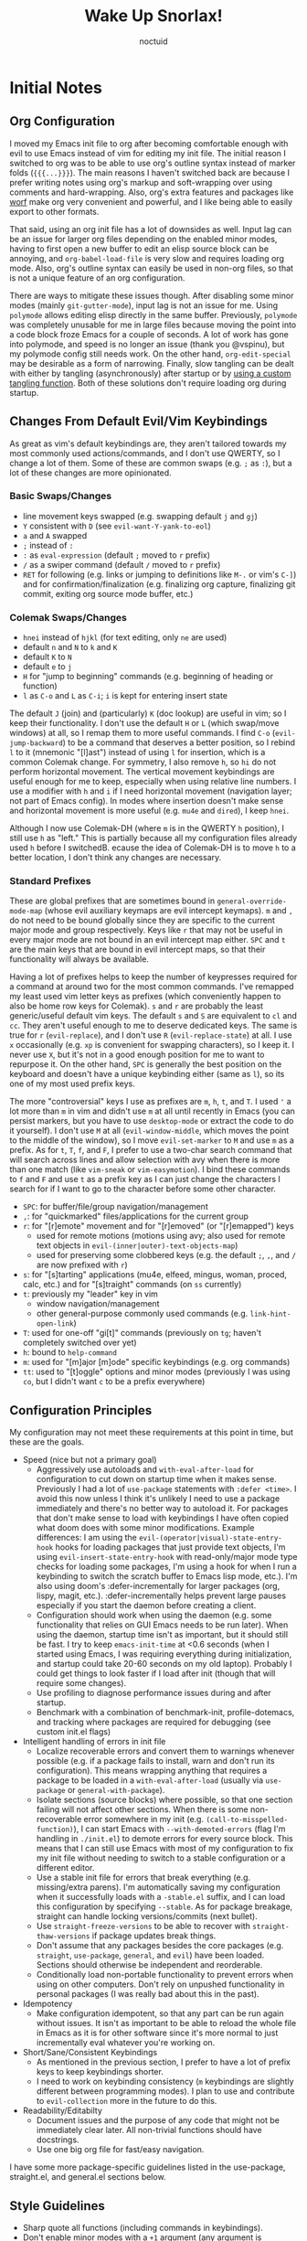 #+TITLE: Wake Up Snorlax!
#+AUTHOR: noctuid
#+TODO: TODO(t) IN-PROGRESS(p) WAITING(w) | DONE(d) CANCELED(c)

# [[./todo.org]]

# I'm using ~org-sort-entries~ (with =a=) for sorting many subheadings.

* Initial Notes
** Org Configuration
I moved my Emacs init file to org after becoming comfortable enough with evil to use Emacs instead of vim for editing my init file. The initial reason I switched to org was to be able to use org's outline syntax instead of marker folds (={{{...}}}=). The main reasons I haven't switched back are because I prefer writing notes using org's markup and soft-wrapping over using comments and hard-wrapping. Also, org's extra features and packages like [[https://github.com/abo-abo/worf][worf]] make org very convenient and powerful, and I like being able to easily export to other formats.

That said, using an org init file has a lot of downsides as well. Input lag can be an issue for larger org files depending on the enabled minor modes, having to first open a new buffer to edit an elisp source block can be annoying, and ~org-babel-load-file~ is very slow and requires loading org mode. Also, org's outline syntax can easily be used in non-org files, so that is not a unique feature of an org configuration.

There are ways to mitigate these issues though. After disabling some minor modes (mainly =git-gutter-mode=), input lag is not an issue for me. Using ~polymode~ allows editing elisp directly in the same buffer. Previously, ~polymode~ was completely unusable for me in large files because moving the point into a code block froze Emacs for a couple of seconds. A lot of work has gone into polymode, and speed is no longer an issue (thank you @vspinu), but my polymode config still needs work. On the other hand, ~org-edit-special~ may be desirable as a form of narrowing. Finally, slow tangling can be dealt with either by tangling (asynchronously) after startup or by [[http://www.holgerschurig.de/en/emacs-efficiently-untangling-elisp/][using a custom tangling function]]. Both of these solutions don't require loading org during startup.

** Changes From Default Evil/Vim Keybindings
As great as vim's default keybindings are, they aren't tailored towards my most commonly used actions/commands, and I don't use QWERTY, so I change a lot of them. Some of these are common swaps (e.g. =;= as =:=), but a lot of these changes are more opinionated.

*** Basic Swaps/Changes
- line movement keys swapped (e.g. swapping default =j= and =gj=)
- =Y= consistent with =D= (see ~evil-want-Y-yank-to-eol~)
- =a= and =A= swapped
- =;= instead of =:=
- =:= as ~eval-expression~ (default =;= moved to =r= prefix)
- =/= as a swiper command (default =/= moved to =r= prefix)
- =RET= for following (e.g. links or jumping to definitions like =M-.= or vim's =C-]=) and for confirmation/finalization (e.g. finalizing org capture, finalizing git commit, exiting org source mode buffer, etc.)

*** Colemak Swaps/Changes
- =hnei= instead of =hjkl= (for text editing, only =ne= are used)
- default =n= and =N= to =k= and =K=
- default =K= to =N=
- default =e= to =j=
- =H= for "jump to beginning" commands (e.g. beginning of heading or function)
- =l= as =C-o= and =L= as =C-i=; =i= is kept for entering insert state

The default =J= (join) and (particularly) =K= (doc lookup) are useful in vim; so I keep their functionality. I don't use the default =H= or =L= (which swap/move windows) at all, so I remap them to more useful commands.
I find =C-o= (~evil-jump-backward~) to be a command that deserves a better position, so I rebind =l= to it (mnemonic "[l]ast") instead of using =l= for insertion, which is a common Colemak change. For symmetry, I also remove =h=, so =hi= do not perform horizontal movement. The vertical movement keybindings are useful enough for me to keep, especially when using relative line numbers. I use a modifier with =h= and =i= if I need horizontal movement (navigation layer; not part of Emacs config). In modes where insertion doesn't make sense and horizontal movement is more useful (e.g. =mu4e= and =dired=), I keep =hnei=.

Although I now use Colemak-DH (where =m= is in the QWERTY =h= position), I still use =h= as "left." This is partially because all my configuration files already used =h= before I switchedB. ecause the idea of Colemak-DH is to move =h= to a better location, I don't think any changes are necessary.

*** Standard Prefixes
These are global prefixes that are sometimes bound in =general-override-mode-map= (whose evil auxiliary keymaps are evil intercept keymaps). =m= and =,= do not need to be bound globally since they are specific to the current major mode and group respectively. Keys like =r= that may not be useful in every major mode are not bound in an evil intercept map either. =SPC= and =t= are the main keys that are bound in evil intercept maps, so that their functionality will always be available.

Having a lot of prefixes helps to keep the number of keypresses required for a command at around two for the most common commands. I've remapped my least used vim letter keys as prefixes (which conveniently happen to also be home row keys for Colemak). =s= and =r= are probably the least generic/useful default vim keys. The default =s= and =S= are equivalent to =cl= and =cc=. They aren't useful enough to me to deserve dedicated keys. The same is true for =r= (~evil-replace~), and I don't use =R= (~evil-replace-state~) at all. I use =x= occasionally (e.g. =xp= is convenient for swapping characters), so I keep it. I never use =X=, but it's not in a good enough position for me to want to repurpose it. On the other hand, =SPC= is generally the best position on the keyboard and doesn't have a unique keybinding either (same as =l=), so its one of my most used prefix keys.

The more "controversial" keys I use as prefixes are =m=, =h=, =t=, and =T=. I used ='= a lot more than =m= in vim and didn't use =m= at all until recently in Emacs (you can persist markers, but you have to use =desktop-mode= or extract the code to do it yourself). I don't use =M= at all (~evil-window-middle~, which moves the point to the middle of the window), so I move ~evil-set-marker~ to =M= and use =m= as a prefix. As for =t=, =T=, =f=, and =F=, I prefer to use a two-char search command that will search across lines and allow selection with avy when there is more than one match (like =vim-sneak= or =vim-easymotion=). I bind these commands to =f= and =F= and use =t= as a prefix key as I can just change the characters I search for if I want to go to the character before some other character.

- =SPC=: for buffer/file/group navigation/management
- =,=: for "quickmarked" files/applications for the current group
- =r=: for "[r]emote" movement and for "[r]emoved" (or "[r]emapped") keys
  - used for remote motions (motions using avy; also used for remote text objects in =evil-(inner|outer)-text-objects-map=)
  - used for preserving some clobbered keys (e.g. the default =;=, =,=, and =/= are now prefixed with =r=)
- =s=: for "[s]tarting" applications (mu4e, elfeed, mingus, woman, proced, calc, etc.) and for "[s]traight" commands (on =ss= currently)
- =t=: previously my "leader" key in vim
  - window navigation/management
  - other general-purpose commonly used commands (e.g. ~link-hint-open-link~)
- =T=: used for one-off "gi[t]" commands (previously on =tg=; haven't completely switched over yet)
- =h=: bound to ~help-command~
- =m=: used for "[m]ajor [m]ode" specific keybindings (e.g. org commands)
- =tt=: used to "[t]oggle" options and minor modes (previously I was using =co=, but I didn't want =c= to be a prefix everywhere)

** Configuration Principles
My configuration may not meet these requirements at this point in time, but these are the goals.

- Speed (nice but not a primary goal)
  - Aggressively use autoloads and ~with-eval-after-load~ for configuration to cut down on startup time when it makes sense. Previously I had a lot of ~use-package~ statements with =:defer <time>=. I avoid this now unless I think it's unlikely I need to use a package immediately and there's no better way to autoload it. For packages that don't make sense to load with keybindings I have often copied what doom does with some minor modifications. Example differences: I am using the =evil-(operator|visual)-state-entry-hook= hooks for loading packages that just provide text objects, I'm using =evil-insert-state-entry-hook= with read-only/major mode type checks for loading some packages, I'm using a hook for when I run a keybinding to switch the scratch buffer to Emacs lisp mode, etc.). I'm also using doom's :defer-incrementally for larger packages (org, lispy, magit, etc.). :defer-incrementally helps prevent large pauses especially if you start the daemon before creating a client.
  - Configuration should work when using the daemon (e.g. some functionality that relies on GUI Emacs needs to be run later). When using the daemon, startup time isn't as important, but it should still be fast. I try to keep ~emacs-init-time~ at <0.6 seconds (when I started using Emacs, I was requiring everything during initialization, and startup could take 20-60 seconds on my old laptop). Probably I could get things to look faster if I load after init (though that will require some changes).
  - Use profiling to diagnose performance issues during and after startup.
  - Benchmark with a combination of benchmark-init, profile-dotemacs, and tracking where packages are required for debugging (see custom init.el flags)
- Intelligent handling of errors in init file
  - Localize recoverable errors and convert them to warnings whenever possible (e.g. if a package fails to install, warn and don't run its configuration). This means wrapping anything that requires a package to be loaded in a ~with-eval-after-load~ (usually via ~use-package~ or ~general-with-package~).
  - Isolate sections (source blocks) where possible, so that one section failing will not affect other sections. When there is some non-recoverable error somewhere in my init (e.g. ~(call-to-misspelled-function)~), I can start Emacs with =--with-demoted-errors= (flag I'm handling in =./init.el=) to demote errors for every source block. This means that I can still use Emacs with most of my configuration to fix my init file without needing to switch to a stable configuration or a different editor.
  - Use a stable init file for errors that break everything (e.g. missing/extra parens). I'm automatically saving my configuration when it successfully loads with a =-stable.el= suffix, and I can load this configuration by specifying =--stable=. As for package breakage, straight can handle locking versions/commits (next bullet).
  - Use ~straight-freeze-versions~ to be able to recover with ~straight-thaw-versions~ if package updates break things.
  - Don't assume that any packages besides the core packages (e.g. =straight=, =use-package=, =general=, and =evil=) have been loaded. Sections should otherwise be independent and reorderable.
  - Conditionally load non-portable functionality to prevent errors when using on other computers. Don't rely on unpushed functionality in personal packages (I was really bad about this in the past).
- Idempotency
  - Make configuration idempotent, so that any part can be run again without issues. It isn't as important to be able to reload the whole file in Emacs as it is for other software since it's more normal to just incrementally eval whatever you're working on.
- Short/Sane/Consistent Keybindings
  - As mentioned in the previous section, I prefer to have a lot of prefix keys to keep keybindings shorter.
  - I need to work on keybinding consistency (=m= keybindings are slightly different between programming modes). I plan to use and contribute to =evil-collection= more in the future to do this.
- Readability/Editabilty
  - Document issues and the purpose of any code that might not be immediately clear later. All non-trivial functions should have docstrings.
  - Use one big org file for fast/easy navigation.

I have some more package-specific guidelines listed in the use-package, straight.el, and general.el sections below.

** Style Guidelines
- Sharp quote all functions (including commands in keybindings).
- Don't enable minor modes with a =+1= argument (any argument is unnecessary when ~define-minor-mode~ is used; the mode is only toggled when the command is called interactively; this means that it is not necessary to use a lambda or named function to enable a minor mode with ~add-hook~).
- Generally try to follow these [[https://github.com/bbatsov/emacs-lisp-style-guide][Emacs Lisp Style Guidelines]].

* Utilities/Helper Packages and Basic Setup
** CL Lib
Used throughout configuration.
#+begin_src emacs-lisp
(require 'cl-lib)
#+end_src

** Helpers
*** General
#+begin_src emacs-lisp
(defconst noct-lisp-mode-hooks
  '(emacs-lisp-mode-hook
    eshell-mode-hook
    fennel-mode-hook
    ielm-mode-hook
    scheme-mode-hook
    sly-mrepl-mode-hook
    clojure-mode-hook
    lisp-mode-hook)
  "List of hooks for all used lisp modes.")

(defconst noct-minibuffer-maps
  '(minibuffer-local-map
    minibuffer-local-ns-map
    minibuffer-local-completion-map
    minibuffer-local-must-match-map
    minibuffer-local-isearch-map
    evil-ex-completion-map)
  "List of minibuffer keymaps.")

(defconst noct-self-insert-commands
  '(self-insert-command
    org-self-insert-command
    LaTeX-insert-left-brace
    outshine-self-insert-command
    lispy-space)
  "List of self-insert commands.")

(defun noct-blog-dir-p (file)
  "Return whether the current file is in my blog post directory."
  (file-in-directory-p
   file
   (expand-file-name "content-org" (getenv "BLOG"))))

(defun noct-kill-this-buffer ()
  "`kill-this-buffer' with no menu-bar checks.
`kill-this-buffer' is supposed to be called from the menu bar.
See https://www.reddit.com/r/emacs/comments/64xb3q/killthisbuffer_sometimes_just_stops_working/."
  (interactive)
  (if (minibufferp)
      (abort-recursive-edit)
    (kill-buffer (current-buffer))))

(defun noct-inhibit-message-advice (oldfun &rest args)
  "Apply OLDFUN to ARGS with `inhibit-message' non-nil."
  (let ((inhibit-message t))
    (apply oldfun args)))

(defun noct-no-message (orig-fun &rest args)
  "Apply ORIG-FUN to ARGS with `message' overriden as `ignore'."
  (cl-letf (((symbol-function 'message) #'ignore))
    (apply orig-fun args)))

;; TODO as good as `quiet!'
(defmacro noct-silently (&rest body)
  (declare (indent 0) (debug t))
  `(let ((inhibit-message t)
         (save-silently t))
     (cl-letf (((symbol-function 'message) #'ignore))
       ,@body)))

(defun noct-silence-advice (oldfun &rest args)
  (noct-silently
    (apply oldfun args)))

(defun noct-inhibit-error-advice (oldfunc &rest args)
  "Run OLDFUN with ARGS, demoting errors to warnings.
Unlike with `with-demoted-errors', do this regardless of the value of
`debug-on-error'."
  (let (debug-on-error)
    (condition-case err
        (apply oldfunc args)
      (error
       (display-warning 'noct-error (format "Demoted error: %S" err))
       nil))))

(cl-defun noct-basename (&optional (file (buffer-file-name)))
  "Return the basename of FILE."
  (file-name-sans-extension (file-name-nondirectory file)))

;; TODO simplest way to evaluate /parts/ of a variable once only
(defmacro noct-letenv (env-binds &rest body)
  "Bind ENV-BINDS temporarily while running BODY.
Restore the old values for all specified environment variables after running
BODY (even on failure)."
  (declare (indent 1) (debug let))
  (let ((original-env (cl-gensym)))
    `(let ((,original-env
            (list ,@(mapcar (lambda (bind)
                              `(cons ,(car bind) (getenv ,(car bind))))
                            env-binds))))
       (unwind-protect
           (progn
             ,@(mapcar (lambda (bind)
                         `(setenv ,(car bind) ,(cadr bind)))
                       env-binds)
             ,@body)
         ,@(mapcar (lambda (bind)
                     `(setenv ,(car bind)
                              (alist-get ,(car bind)
                                         ,original-env
                                         nil
                                         nil
                                         #'equal)))
                   env-binds)))))

;; TODO use something more sophisticated?
;; alternatively, username check alone should be enough
(defconst noct-personal-computer-p
  (and (string= (user-login-name) "noctuid")
       (file-directory-p "~/ag-sys")))

(defmacro noct-with-q-to-exit (&rest body)
  `(progn ,@body
          (general-def 'normal 'local "q" #'delete-frame)))

(defun noct-bind-q-to-quit ()
  "Bind q to `quit-window' in the current buffer."
  (general-def 'normal 'local "q" #'quit-window))

(defmacro noct-disable-global-mode (mode)
  "Return a function that disables a global minor mode for the current buffer.
This works by adding to `after-change-major-mode-hook' locally to disable the
mode. Doing something like (add-hook 'major-mode-hook (lambda () (mode -1)))
will not work because global minor modes enable minor modes after major mode
hooks run."
  `(lambda ()
     (general-add-hook 'after-change-major-mode-hook
                       (lambda () (,mode -1))
                       t
                       t)))


(defmacro noct-run-at-active-interval (interval idle-interval &rest body)
  "Every INTERVAL seconds, unless idle for > IDLE-INTERVAL seconds, run BODY.
Also, after IDLE-INTERVAL seconds of idle time, run BODY. This allows using an
idle timer to quickly run BODY when Emacs becomes idle but also ensures that
BODY is run periodically even if Emacs is actively being used."
  (declare (indent 2))
  `(progn
     (run-at-time (current-time) ,interval
                  (lambda ()
                    (let* ((idle-time (current-idle-time))
                           (idle-secs (when idle-time
                                        (float-time idle-time))))
                      (unless (and idle-secs
                                   (> idle-secs ,idle-interval))
                        ,@body))))
     (run-with-idle-timer ,idle-interval t (lambda () ,@body))))

(defmacro noct-defun (name arglist &optional docstring &rest body)
  "`defun' but guaranteed return the created function."
  (declare (doc-string 3) (indent 2))
  `(progn (defun ,name ,arglist ,docstring ,@body)
          #',name))

(defmacro noct-c (&rest body)
  "Like `general-lambda' but create named function based on BODY.
Strip out parens and replace spaces/newlines with - to make the name more
readable."
  (declare (indent defun))
  ;; generally don't like overuse threading macros, but this seems like the
  ;; place to use
  ;; makes flycheck unhappy though
  (let ((name (thread-last body
                (format "%s")
                (replace-regexp-in-string "[()]" "")
                (replace-regexp-in-string (rx (or space "\n")) "-")
                (intern))))
    `(noct-defun ,name ()
       (interactive)
       ,@body)))

(defmacro noct-disable (mode)
  "Return a named function that disables MODE."
  (let ((name (intern (format "noct-disable-%s" mode))))
    `(noct-defun ,name (&rest _)
       ,(format "Disable %s." mode)
       (,mode -1))))

(defun noct-undo-a (orig-fun &rest args)
  "Wrap a call to ORIG-FUN with ARGS in `evil-with-undo'."
  (evil-with-undo
    (apply orig-fun args)))

(defun noct-add-undo-bounds (command)
  "Advise COMMAND to be wrapped in `evil-with-undo'."
  (general-after 'evil
    (general-add-advice command :around #'noct-undo-a)))
#+end_src

*** GUI Related
#+begin_src emacs-lisp
;; TODO handling minor modes that should only be enabled for GUI frames is
;; difficult; previously, I was toggling modes using `focus-in-hook' (now
;; obsolete), and it didn't work well
;; TODO for daemon, probably would be better to run once and add to
;; `server-after-make-frame-hook'
;; (defmacro noct-if-gui-p (then else &optional once)
;;   "Every time a frame is created, run THEN if it is a GUI frame.
;; Otherwise run ELSE. If ONCE is non-nil, only run THEN or ELSE the first time a
;; frame is created."
;;   (declare (indent 1)))
;; NOTE it seems the best way to handle this is for the minor mode itself to
;; take care of it by dynamically checking `display-graphic-p' like ivy-posframe
;; now does

(defmacro noct-after-gui (&rest body)
  "Run BODY once after the first GUI frame is created."
  (declare (indent 0) (debug t))
  `(if (display-graphic-p)
       (progn ,@body)
     (general-add-hook 'server-after-make-frame-hook
                       (lambda () ,@body)
                       nil
                       nil
                       t)))

;; NOTE these only work for GUI
(defun noct-default-monitor-geometry ()
  "Return geometry for the first monitor in `display-monitor-attributes-list'."
  (let* ((first-monitor (car (display-monitor-attributes-list))))
    (alist-get 'geometry first-monitor)))

(defun noct-default-monitor-width ()
  "Return the width of the first monitor in `display-monitor-attributes-list'."
  (nth 2 (noct-default-monitor-geometry)))

(defun noct-default-monitor-height ()
  "Return the height of the first monitor in `display-monitor-attributes-list'."
  (nth 3 (noct-default-monitor-geometry)))

(defun noct-border-width ()
  "Return the width to use for borders.
Uses 4 pixels FHD and 8 on 4k."
  (round (* 0.00208333333 (noct-default-monitor-width))))

(defun noct-posframe-poshandler-frame-near-top-center (info)
  "Handler to display posframe centered near the top."
  (cons (/ (- (plist-get info :parent-frame-width)
              (plist-get info :posframe-width))
           2)
        (round (* 0.02 (noct-default-monitor-height)))))
#+end_src

*** TODO Popup Handling and =display-buffer-alist=
Generally, I have one or two "main" windows open at a time (split horizontally). I like to display "popups" at the top (e.g. help mode windows, magit buffers, etc.). Previously, I used shackle, but for such a simple setup, it's easy enough to use =display-buffer-alist= directly.

**** Popup Helpers
#+begin_src emacs-lisp
;; https://web.archive.org/web/20160409014815/https://www.lunaryorn.com/2015/04/29/the-power-of-display-buffer-alist.html
(defmacro noct-match-major-mode (mode)
  "Create a function that returns whether the current `major-mode' is MODE."
  (let ((name (intern (format "noct-match-%s" mode))))
    `(progn
       (defun ,name (buffer-or-name _action)
         (ignore-errors
           (let ((buffer (get-buffer buffer-or-name)))
             (eq ',mode (buffer-local-value 'major-mode buffer)))))
       #',name)))

(defun noct-display-and-select-buffer (func buffer alist)
  "Call FUNC with BUFFER and ALIST.
Select the window afterwards if possible. This is modified from
`shackle--display-buffer-reuse'. Additionally set the window to be fixed size."
  (let ((window (funcall func buffer alist)))
    (when (and window (window-live-p window))
      (select-window window t))
    ;; TODO this breaks slots; doesn't work for non-side windows
    ;; (with-current-buffer buffer
    ;;   (setq window-size-fixed t))
    window))

(defun noct-display-buffer-reuse-window (buffer alist)
  "Call `display-buffer-reuse-window' with BUFFER and ALIST.
Select the window afterwards if possible."
  (noct-display-and-select-buffer #'display-buffer-reuse-window buffer alist))

(defun noct-display-buffer-in-side-window (buffer alist)
  "Call `display-buffer-in-side-window' with BUFFER and ALIST.
Select the window afterwards if possible."
  (noct-display-and-select-buffer #'display-buffer-in-side-window buffer alist))

(defun noct-display-buffer-in-side-window-no-header (buffer alist)
  "`noct-display-buffer-in-side-window' but don't have a header line.
Having a header line in some buffers will cause text to be cut off at the
bottom (e.g. transient and frog menu)."
  (noct-display-buffer-in-side-window buffer alist)
  (setf (buffer-local-value 'header-line-format buffer) nil))

(defun noct-display-buffer-same-window (buffer alist)
  "Call `display-buffer-same-window' with BUFFER and ALIST.
Select the window afterwards if possible."
  (noct-display-and-select-buffer #'display-buffer-same-window buffer alist))

(defun shackle--split-some-window (frame alist)
  "Return a window if splitting any window was successful.
This function tries using the largest window on FRAME for
splitting, if all windows are the same size, the selected one is
taken, in case this fails, the least recently used window is used
for splitting.  ALIST is passed to `window--try-to-split-window'
internally."
  (or (window--try-to-split-window (get-largest-window frame t) alist)
      (window--try-to-split-window (get-lru-window frame t) alist)))

(defun shackle--display-buffer-popup-window (buffer alist)
  "Display BUFFER in a popped up window.
This is a stripped down version of `shackle--display-buffer-popup-window'.
ALIST is passed to `shackle--window-display-buffer' internally.
If PLIST contains the :other key with t as value, reuse the next
available window if possible."
  (let ((window (if (not (one-window-p))
                    (next-window nil 'nominibuf)
                  (shackle--split-some-window (selected-frame) alist))))
    (window--display-buffer buffer window 'window alist)))

(defun noct-display-buffer-creating-other-window (buffer alist)
  "Call `display-buffer-in-other-window' with BUFFER and ALIST.
If another window does not exist, create it. Select the window afterwards if
possible."
  (noct-display-and-select-buffer #'shackle--display-buffer-popup-window
                                  buffer alist))

(defmacro noct-handle-window (condition &rest body)
  "Display windows matching CONDITION with the settings in BODY."
  (declare (indent 1) (debug t))
  (let ((condition (if (and (symbolp condition)
                            (string-match "-mode$" (symbol-name condition)))
                       `(noct-match-major-mode ,condition)
                     condition)))
    `(cl-pushnew
      (list ,condition ,@body)
      display-buffer-alist
      :test 'equal)))

(defmacro noct-handle-popup (condition &optional slot)
  "Display popups matching CONDITION in a side window at the top.
When SLOT is non-nil, display popup buffers in that SLOT in the side window."
  `(noct-handle-window ,condition
     '(noct-display-buffer-reuse-window noct-display-buffer-in-side-window)
     '(side . top)
     '(slot . ,slot)
     '(window-height . 0.5)))

(defmacro noct-handle-popup-no-header (condition &optional slot)
  "Display popups matching CONDITION in a side window at the top.
Remove the header line. This handles some buffers where text would be cut off
when there is a header line. When SLOT is non-nil, display popup buffers in that
SLOT in the side window."
  `(noct-handle-window ,condition
     '(noct-display-buffer-reuse-window
       noct-display-buffer-in-side-window-no-header)
     '(side . top)
     '(slot . ,slot)
     '(window-height . 0.5)))

(defmacro noct-handle-popup-same-window (condition)
  "Display popups matching CONDITION in the current window."
  `(noct-handle-window ,condition
     '(noct-display-buffer-reuse-window noct-display-buffer-same-window)))

(defmacro noct-handle-popup-other-window (condition)
  "Display popups matching CONDITION in the other window.
Create another window if one doesn't exist"
  `(noct-handle-window ,condition
     '(noct-display-buffer-reuse-window
       noct-display-buffer-creating-other-window)))

(defmacro noct-handle-popup-other-window-no-select (condition)
  "Display popups matching CONDITION in the other window without selecting it.
Create another window if one doesn't exist"
  `(noct-handle-window ,condition
     'shackle--display-buffer-popup-window))

(defun noct-side-window-p ()
  "Return non-nil if the selected window is a side window."
  (window-parameter (selected-window) 'window-side))
#+end_src

**** Basic =display-buffer-alist= setup
#+begin_src emacs-lisp
(noct-handle-popup (rx "*Warnings*"))

(cl-pushnew
 (list (rx "*Async Shell Command*" (0+ any)) #'display-buffer-no-window)
 display-buffer-alist)
#+end_src

*** Email Info and Variables
#+begin_src emacs-lisp
(when (locate-library "noct-info")
  (require 'noct-info))
#+end_src

*** Debugging
Useful for debugging selectrum or ivy.
#+begin_src emacs-lisp
;; https://github.com/raxod502/prescient.el/issues/56#issuecomment-614094583
(defun raxod502-force-debug (func &rest args)
  (condition-case e
      (apply func args)
    ((debug error) (signal (car e) (cdr e)))))

;; for example
;; (general-add-advice 'ivy--exhibit :around #'raxod502-force-debug)
#+end_src

*** Custom Declares
See [[https://old.reddit.com/r/emacs/comments/gi70ye/weekly_tipstricketc_thread/fqg7qys/][here]]. Can't currently think of a good use case but will probably use at some point.

** =package.el=
Currently, I only use =package.el= if I want to use the package list buffer. I generally don't use it for installing anything.
#+begin_src emacs-lisp
(setq package-archives '(("gnu" . "https://elpa.gnu.org/packages/")
                         ("melpa" . "https://melpa.org/packages/")))
#+end_src

** =straight.el= and =use-package.el=
When I first tried Emacs, I thought the idea of using centralized package repositories was interesting but was annoyed when packages I wanted to use weren't (yet) in any package archive. Alternatives like =el-get= and =quelpa= weren't quite what I wanted. =straight.el= is nice in that it fully replaces =package.el= for me while still making use of recipes from elpa, melpa, and emacsmirror. This means that while you can specify your own recipe, it's usually not necessary.

I use straight to compile/autoload my personal local packages (=straight.el= makes this easy since they are treated the same way as other packages). I also occasionally use it to contribute to packages (by directly working with the downloaded repo). Even if I didn't use it for development, having the git repos available locally is useful for many reasons. It's great to have READMEs and other files available locally, to be able to use git blame, and to be able to switch to or lock any commit.

Since ~setq~, ~add-hook~, and ~evil-define-key~ can all be used before the specified settings, hooks, and keymaps exist, I previously preferred to use them outside of ~use-package~. I didn't like nesting these inside of ~use-package~ especially for more complicated packages where my configuration is split across many headings. On the other hand, this can potentially affect startup time. I considered writing my configuration so that headings could be /optionally/ tangled into a previous =:config= section or to optionally tangle headings into a new ~with-eval-after-load~ call (specifically ~general-with-package~ provided by general.el). I decided this would be too convoluted/misleading and am now just using ~general-with-package~ manually. I've stopped being bothered with the nesting.

Here are the guidelines I follow for using ~use-package~ keywords and the order I use them in.

Package installation:
- =:straight= to specify recipes for custom or local packages

Package loading:
- =:disabled= for disabled packages (e.g. unused themes)
- =:if=, =:when=, and =:unless= for conditionally loading/configuring the package
- =:after= when it only makes sense to load one package after another (not used for "core" packages like =evil= that are loaded immediately) (usually not necessary)
- =:demand t= for packages that should be loaded immediately (e.g. =evil=)
- =:defer number= for packages whose functionality should be quickly available but is not necessary immediately (use sparingly)
- =:defer-incrementally= for packages with lots of dependencies (functionality from doom)
- =:ghook= to add to hooks that will later run and load the package
- =:mode= as a temporary solution for major modes that don't add to =auto-mode-alist=
- =:commands= as a temporary solution for packages that don't have autoload cookies
- =:general= for any keybindings meant to load the package (and not others; I use this keyword only to make it very clear how the package will be loaded)
- =:init= for any settings that need to be set before loading the package (e.g. =evil-want-keybinding=) and for function calls meant to load the package (e.g. enabling a global minor mode, setting another package's variable to a function from this package, etc.)

Note that using =:after= will put the rest of the non-installation configuration in an ~eval-after-load~ (including the =:init= section, the =(require package)= statement generated from =:demand t=, etc.). Also note that by default only =:init= can fail if the package isn't successfully installed (see ~use-package-check-before-init~); specifying =:demand=, for example, will cause an error if the package fails to install.

As a workaround, I'm setting a default value for =:when= in ~use-package-defaults~ (that is used even when =:when= is explicitly specified) to prevent package configuration if package installation fails. See [[https://github.com/jwiegley/use-package/issues/693][issue 693]] and [[https://github.com/jwiegley/use-package/issues/739][issue 739]].

Package configuration:
- =:blackout= (or =:diminish= or =:delight=) for diminishing minor mode names
- =:gfhook= for any setup configuration for a mode (e.g. set local variables or enable/disable minor modes)
- =:config= for any basic package setup; more complicated setup should go in specific subheadings

In the =:config= section, I generally put settings (~setq~ then any face configuration then ~add-hook~), then keybindings, then enabling any modes, and then any other configuration.

*** Straight
Install, load, and configure =straight.el=:
#+begin_src emacs-lisp
(setq straight-repository-branch "develop"
      ;; default
      straight-enable-use-package-integration t
      ;; check for modifications (to determine whether a package needs to be
      ;; rebuilt) using `after-save-hook' instead of during startup or always
      ;; rebuilding packages (https://github.com/raxod502/straight.el/issues/41)
      ;; drops loading straight from ~0.88s to ~0.05s for me; needs to be set
      ;; before loading straight
      straight-check-for-modifications '(check-on-save find-when-checking)
      ;; install packages by default (like use-package's `use-package-always-ensure')
      straight-use-package-by-default t
      ;; store all autoloads in one file; default t
      ;; doesn't significantly affect init time for me
      straight-cache-autoloads t
      ;; used for :fork so don't need to specify settings
      straight-host-usernames '((github . "noctuid")
                                (gitlab . "noctuid")))

;; Install and load straight.el
;; https://github.com/raxod502/straight.el#getting-started
(defvar bootstrap-version)
(let ((bootstrap-file
       (expand-file-name "straight/repos/straight.el/bootstrap.el"
                         user-emacs-directory))
      (bootstrap-version 5))
  (unless (file-exists-p bootstrap-file)
    (with-current-buffer
        (url-retrieve-synchronously
         "https://raw.githubusercontent.com/raxod502/straight.el/develop/install.el"
         'silent 'inhibit-cookies)
      (goto-char (point-max))
      (eval-print-last-sexp)))
  ;; (benchmark 1 `(load ,bootstrap-file nil 'nomessage))
  (load bootstrap-file nil 'nomessage))

(defvar noct-straight-packages nil
  "List of packages `straight-use-package' is successful for.")

(defun noct-straight-use-package (orig-fun &rest args)
  "Store a package in `noct-straight-packages' on success."
  (when (apply orig-fun args)
    (push (if (listp (car args))
              (caar args)
            (car args))
          noct-straight-packages)))
(advice-add 'straight-use-package :around #'noct-straight-use-package)
#+end_src

*** Use-package
Install =use-package.el= with optional dependencies and configure:
#+begin_src emacs-lisp
;; install use-package
(straight-use-package 'use-package)

;; don't require `use-package' when loading compiled file; saves a millisecond
;; or 2; compiling now saves ~0.1s overall (maybe another 0.1s after general
;; rewrite)
(eval-when-compile
  (require 'use-package)

  ;; don't actually need `eval-when-compile' for rest since currently loading
  ;; entire init file before compiling already
  (setq use-package-always-defer t)

  ;; don't do anything if installation fails; like
  ;; `use-package-check-before-init' but works for :config and other keywords;
  ;; recording `straight-use-package' return values instead of using
  ;; `locate-library' since it was adding an extra 0.15 seconds to init
  (cl-pushnew '(:when
                (lambda (package &rest _)
                  `(memq ',package noct-straight-packages))
                t)
              use-package-defaults
              :test #'equal))

;; demote installation errors to messages
;; this variable is no longer changed by straight
;; (advice-add use-package-ensure-function :around #'noct-use-package-ensure)
(when (bound-and-true-p noct-with-demoted-errors)
  (advice-add 'straight-use-package :around #'noct-inhibit-error-advice))
;; can test with something like this:
;; (use-package does-not-exist)

(use-package blackout
  :straight (blackout :host github :repo "raxod502/blackout")
  :demand t)
#+end_src

** Async Init Tangling
See =./init.el=. This is installed as a dependency by other packages, but I'm installing it here to be explicit.
#+begin_src emacs-lisp
(use-package async)
#+end_src

** =general.el=
Principles:
- Prefer using ~general-def~ or a more specific wrapper for all keybindings (more concise than ~define-key~, consistent interface to all keybindings, syntax is mostly interchangeable with builtin and evil definers, records keybindings, etc.).
- Prefer using general hook and setting wrappers (e.g. ~general-setq~ instead of ~setq~ and ~general-pushnew~ instead of ~cl-pushnew~ or ~add-to-list~; they allow recording settings/hooks and call ~defcustom~ :set functions unlike ~setq~).
- Use =:general= and =:ghook= keywords for keybindings and hooks meant to load packages.
- Use ~general-with-package~ instead of ~use-package~ if the ~use-package~ statement would only have =:config= and not install the package (like ~with-eval-after-load~ but allows automatically recording the package name with keybindings and settings). All general functions should appear in either a ~general-with-package~ or a ~use-package~ statement if there is a specific, corresponding package.
#+begin_src emacs-lisp
(use-package annalist
  :straight (annalist
             :protocol ssh
             :local-repo "~/src/emacs/annalist")
  :demand t
  :config
  (with-eval-after-load 'general
    (general-add-hook 'annalist-describe-hook #'noct-bind-q-to-quit)))

(use-package general
  :straight (general
             :protocol ssh
             :local-repo "~/src/emacs/general")
  :demand t)

(general-add-hook 'annalist-describe-hook
                  (lambda () (visual-fill-column-mode -1)))

(general-auto-unbind-keys)

(eval-and-compile
  (defalias 'gsetq #'general-setq)
  (defalias 'gsetq-local #'general-setq-local)
  (defalias 'gsetq-default #'general-setq-default))

;; NOTE may rename these based on purpose and do find and replace if ever decide
;; to change the keybindings
(general-create-definer general-spc
  :states 'normal
  :keymaps 'override
  :prefix "SPC")

(general-create-definer general-t
  :states 'normal
  :keymaps 'override
  :prefix "t")

(general-create-definer general-r
  :states 'motion
  :prefix "r")

(general-create-definer general-rr
  :states 'motion
  :prefix "rr")

(general-create-definer general-s
  :keymaps 'normal
  :prefix "s")

(general-create-definer general-m
  :states 'normal
  :prefix "m")

(general-create-definer general-comma
  :states 'normal
  :keymaps 'override
  :prefix ",")
#+end_src

** Doom Helpers
*** Switch Buffer Hook
#+begin_src emacs-lisp
(defvar doom-switch-buffer-hook nil
  "A list of hooks run after changing the current buffer.")

(defvar doom-inhibit-switch-buffer-hooks nil
  "Letvar for inhibiting `doom-switch-buffer-hook'. Do not set this directly.")

(defun doom-run-switch-buffer-hooks-a (orig-fn buffer-or-name &rest args)
  "Run hooks from `doom-switch-buffer-hook' in buffer if it has changed."
  (let ((gc-cons-threshold most-positive-fixnum))
    (if (or doom-inhibit-switch-buffer-hooks
            (eq (current-buffer) (get-buffer buffer-or-name))
            ;; norecord
            (and (eq orig-fn #'switch-to-buffer) (car args)))
        (apply orig-fn buffer-or-name args)
      (let ((doom-inhibit-switch-buffer-hooks t))
        (when-let (buffer (apply orig-fn buffer-or-name args))
          (with-current-buffer (if (windowp buffer)
                                   (window-buffer buffer)
                                 buffer)
            (run-hooks 'doom-switch-buffer-hook))
          buffer)))))

(defun doom-run-switch-to-next-prev-buffer-hooks-a (orig-fn &rest args)
  "Run hooks from `doom-switch-buffer-hook' in new buffer."
  (let ((gc-cons-threshold most-positive-fixnum))
    (if doom-inhibit-switch-buffer-hooks
        (apply orig-fn args)
      (let ((doom-inhibit-switch-buffer-hooks t))
        (when-let (buffer (apply orig-fn args))
          (with-current-buffer buffer
            (run-hooks 'doom-switch-buffer-hook))
          buffer)))))

(general-add-advice '(switch-to-buffer display-buffer)
                    :around #'doom-run-switch-buffer-hooks-a)

(general-add-advice '(switch-to-next-buffer switch-to-prev-buffer)
                    :around #'doom-run-switch-to-next-prev-buffer-hooks-a)

;; (defun noct-call-after-buffer (fun)
;;   (general-add-hook 'doom-switch-window-hook fun)
;;   (general-add-advice 'after-find-file :before (lambda (&rest _) (funcall fun))))

(defvar noct-elisp-scratch-hook nil
  "Hook run when scratch buffer switches from fundamental to emacs-lisp mode.
Can't use `after-change-major-mode-hook' hook since that triggers during init.")

;; TODO remove other after one is called
(defmacro noct-after-buffer (&rest body)
  "Run BODY once after switching buffers or when finding a file.
Doom uses a lot. Additionally run once in `noct-elisp-scratch-hook', so
BODY run if I switch the scratch buffer to elisp."
  (declare (indent defun))
  `(let ((fun (lambda (&rest _)
                ,@body)))
     (general-add-hook '(doom-switch-buffer-hook
                         noct-elisp-scratch-hook) fun nil nil t)
     (general-add-advice 'after-find-file :before fun nil t)))

(defmacro noct-after-window (&rest body)
  "Run BODY once after switching windows or when finding a file."
  (declare (indent defun))
  `(let ((fun (lambda (&rest _)
                ,@body)))
     (general-add-hook 'doom-switch-window-hook fun nil nil t)
     (general-add-advice 'after-find-file :before fun nil t)))

(defmacro noct-pre-command-or-post-file (&rest body)
  "Run BODY once in `pre-command-hook' or when finding a file."
  (declare (indent defun))
  `(let ((fun (lambda (&rest _)
                ,@body)))
     (general-add-hook 'pre-command-hook fun nil nil t)
     (general-add-advice 'after-find-file :before fun nil t)))

(defmacro noct-post-insert-and-writable (&rest body)
  "Run BODY in `evil-insert-state-entry-hook' for the first writable buffer."
  (declare (indent defun))
  `(progn
     (general-add-hook 'evil-insert-state-entry-hook
                       (lambda ()
                         (unless buffer-read-only
                           ,@body
                           t))
                       nil
                       nil
                       #'identity)))
#+end_src

*** Switch Window Hook
#+begin_src emacs-lisp
(defvar doom-switch-window-hook nil
  "A list of hooks run after changing the focused windows.")

(defvar doom-inhibit-switch-window-hooks nil
  "Letvar for inhibiting `doom-switch-window-hook'. Do not set this directly.")

(defvar doom--last-window nil)

(defun doom-run-switch-window-hooks-h ()
  (let ((gc-cons-threshold most-positive-fixnum))
    (unless (or doom-inhibit-switch-window-hooks
                (eq doom--last-window (selected-window))
                (minibufferp))
      (let ((doom-inhibit-switch-window-hooks t))
        (run-hooks 'doom-switch-window-hook)
        (setq doom--last-window (selected-window))))))

(general-add-hook 'buffer-list-update-hook #'doom-run-switch-window-hooks-h)
#+end_src

*** Switch Frame Hook
#+begin_src emacs-lisp
(defvar doom-switch-frame-hook nil
  "A list of hooks run after changing the focused frame.")

(defvar doom-inhibit-switch-frame-hooks nil
  "Letvar for inhibiting `doom-switch-frame-hook'. Do not set this directly.")

(defvar doom--last-frame nil)

(defun doom-run-switch-frame-hooks-h (&rest _)
  (unless (or doom-inhibit-switch-frame-hooks
              (eq doom--last-frame (selected-frame))
              (frame-parameter nil 'parent-frame))
    (let ((doom-inhibit-switch-frame-hooks t))
      (run-hooks 'doom-switch-frame-hook)
      (setq doom--last-frame (selected-frame)))))

(general-add-hook 'focus-in-hook #'doom-run-switch-frame-hooks-h)
#+end_src

*** Large File Handling
#+begin_src emacs-lisp
(defvar-local doom-large-file-p nil)
(put 'doom-large-file-p 'permanent-local t)

(defvar doom-large-file-size-alist '(("." . 3.0))
  "An alist mapping regexps (like `auto-mode-alist') to filesize thresholds.

If a file is opened and discovered to be larger than the threshold, Doom
performs emergency optimizations to prevent Emacs from hanging, crashing or
becoming unusably slow.

These thresholds are in MB, and is used by `doom--optimize-for-large-files-a'.")

(defvar doom-large-file-excluded-modes
  '(so-long-mode
    special-mode archive-mode tar-mode jka-compr
    git-commit-mode image-mode doc-view-mode doc-view-mode-maybe
    ebrowse-tree-mode pdf-view-mode tags-table-mode)
  "Major modes that `doom-check-large-file-h' will ignore.")

(defun doom--optimize-for-large-files-a (orig-fn &rest args)
  "Set `doom-large-file-p' if the file is too large.

Uses `doom-large-file-size-alist' to determine when a file is too large. When
`doom-large-file-p' is set, other plugins can detect this and reduce their
runtime costs (or disable themselves) to ensure the buffer is as fast as
possible."
  (if (setq doom-large-file-p
            (and buffer-file-name
                 (not doom-large-file-p)
                 (file-exists-p buffer-file-name)
                 (ignore-errors
                   (> (nth 7 (file-attributes buffer-file-name))
                      (* 1024 1024
                         (assoc-default buffer-file-name
                                        doom-large-file-size-alist
                                        #'string-match-p))))))
      (prog1 (apply orig-fn args)
        (if (memq major-mode doom-large-file-excluded-modes)
            (setq doom-large-file-p nil)
          (when (fboundp 'so-long-minor-mode) ; in case the user disabled it
            (so-long-minor-mode))
          (message "Large file! Cutting corners to improve performance")))
    (apply orig-fn args)))

(general-add-advice 'after-find-file :around #'doom--optimize-for-large-files-a)
#+end_src


*** Defer Incrementally
TODO Put this in a package.
#+begin_src emacs-lisp
;; https://github.com/hlissner/doom-emacs/blob/42a21dffddeee57d84e82a9f0b65d1b0cba2b2af/core/core.el#L353
(defvar doom-incremental-packages '(t)
  "A list of packages to load incrementally after startup. Any large packages
here may cause noticeable pauses, so it's recommended you break them up into
sub-packages. For example, `org' is comprised of many packages, and can be
broken up into:
  (doom-load-packages-incrementally
   '(calendar find-func format-spec org-macs org-compat
     org-faces org-entities org-list org-pcomplete org-src
     org-footnote org-macro ob org org-clock org-agenda
     org-capture))
This is already done by the lang/org module, however.
If you want to disable incremental loading altogether, either remove
`doom-load-packages-incrementally-h' from `emacs-startup-hook' or set
`doom-incremental-first-idle-timer' to nil.")

(defvar doom-incremental-first-idle-timer 2.0
  "How long (in idle seconds) until incremental loading starts.
Set this to nil to disable incremental loading.")

(defvar doom-incremental-idle-timer 0.75
  "How long (in idle seconds) in between incrementally loading packages.")

(defvar doom-incremental-load-immediately nil
  ;; (daemonp)
  "If non-nil, load all incrementally deferred packages immediately at startup.")

(defmacro appendq! (sym &rest lists)
  "Append LISTS to SYM in place."
  `(setq ,sym (append ,sym ,@lists)))

(defun doom-load-packages-incrementally (packages &optional now)
  "Registers PACKAGES to be loaded incrementally.
If NOW is non-nil, load PACKAGES incrementally, in `doom-incremental-idle-timer'
intervals."
  (if (not now)
      (appendq! doom-incremental-packages packages)
    (while packages
      (let ((req (pop packages)))
        (unless (featurep req)
          (message "Incrementally loading %s" req)
          (condition-case e
              (or (while-no-input
                    ;; If `default-directory' is a directory that doesn't exist
                    ;; or is unreadable, Emacs throws up file-missing errors, so
                    ;; we set it to a directory we know exists and is readable.
                    (let ((default-directory user-emacs-directory)
                          (gc-cons-threshold most-positive-fixnum)
                          file-name-handler-alist)
                      (require req nil t))
                    t)
                  (push req packages))
            ((error debug)
             (message "Failed to load '%s' package incrementally, because: %s"
                      req e)))
          (if (not packages)
              (message "Finished incremental loading")
            (run-with-idle-timer doom-incremental-idle-timer
                                 nil #'doom-load-packages-incrementally
                                 packages t)
            (setq packages nil)))))))

(defun doom-load-packages-incrementally-h ()
  "Begin incrementally loading packages in `doom-incremental-packages'.
If this is a daemon session, load them all immediately instead."
  (if doom-incremental-load-immediately
      (mapc #'require (cdr doom-incremental-packages))
    (when (numberp doom-incremental-first-idle-timer)
      (run-with-idle-timer doom-incremental-first-idle-timer
                           nil #'doom-load-packages-incrementally
                           (cdr doom-incremental-packages) t))))

(add-hook 'emacs-startup-hook #'doom-load-packages-incrementally-h)

;; Adds two keywords to `use-package' to expand its lazy-loading capabilities:
;;
;;   :after-call SYMBOL|LIST
;;   :defer-incrementally SYMBOL|LIST|t
;;
;; Check out `use-package!'s documentation for more about these two.
(eval-when-compile
  (dolist (keyword '(:defer-incrementally :after-call))
    (push keyword use-package-deferring-keywords)
    (setq use-package-keywords
          (use-package-list-insert keyword use-package-keywords :after)))

  (defalias 'use-package-normalize/:defer-incrementally #'use-package-normalize-symlist)
  (defun use-package-handler/:defer-incrementally (name _keyword targets rest state)
    (use-package-concat
     `((doom-load-packages-incrementally
        ',(if (equal targets '(t))
              (list name)
            (append targets (list name)))))
     (use-package-process-keywords name rest state))))
#+end_src

** Memoize
#+begin_src emacs-lisp
(use-package memoize)
#+end_src

** No Littering
Consistently sets the paths for various configuration, history, temporary, etc. files created by Emacs packages (e.g. =savehist-file=).
#+begin_src emacs-lisp
(use-package no-littering
  :demand t)
#+end_src

** Evil and Evil Collection
*** Setup
#+begin_src emacs-lisp
(use-package evil
  :init
  (gsetq evil-overriding-maps nil
         evil-intercept-maps nil
         evil-insert-state-bindings nil
         ;; must be set before loading evil no matter what
         evil-want-keybinding nil
         ;; required for gn
         evil-search-module 'evil-search
         evil-ex-search-persistent-highlight nil
         ;; Y like D
         evil-want-Y-yank-to-eol t)
  ;; prevent undo-tree from loading (not yet a variable to disable)
  ;; also flyspell (don't need immediately)
  (general-add-advice
   'require :around
   (noct-defun noct-prevent-evil-requires (orig-fun &rest args)
     (unless (memq (car args) '(undo-tree flyspell shell))
       (apply orig-fun args))))
  (evil-mode)
  (general-remove-advice 'require #'noct-prevent-evil-requires)
  :config
  ;; use `general-key-dispatch' for "c" (e.g. to bind cx to `evil-exchange')
  (general-def :prefix-map 'noct-c-map
    "c" (general-simulate-key (#'evil-change "c")))
  (general-def 'normal
    "c" (general-key-dispatch #'evil-change
          :inherit-keymap noct-c-map))
  (general-def 'visual "c" #'evil-change)
  ;; add back wanted insert state keybindings
  (general-def 'insert
    "C-o" #'evil-execute-in-normal-state
    "C-r" #'evil-paste-from-register
    "C-w" #'evil-delete-backward-word
    ;; trying out since don't normally use `universal-argument' in insert
    "C-u" #'evil-delete-back-to-indentation
    "¸" #'evil-delete-backward-word))

(general-def :keymaps noct-minibuffer-maps
  "¸" #'evil-delete-backward-word)

(use-package evil-collection
  :straight (evil-collection
             :local-repo "~/src/forks/evil-collection"
             :protocol ssh
             :fork t)
  :config
  (defun noct-make-evil-collection-translations (mode mode-keymaps &rest _rest)
    (when mode-keymaps
      (general-with mode
        (general-translate-key 'normal mode-keymaps
          "C-n" "C-j"
          "C-e" "C-k"))))

  (general-add-hook 'evil-collection-setup-hook
                    #'noct-make-evil-collection-translations))
#+end_src

*** Settings
**** Improvements from Vim
#+begin_src emacs-lisp
(general-with 'evil
  ;; I always disliked this behavior in vim
  (gsetq evil-move-cursor-back nil
         ;; this doesn't matter as much with above setting
         evil-move-beyond-eol t
         ;; default to inserting `<,`> when run `evil-ex' in visual char state;
         ;; unlike vim, ex commands will only apply to the selected region instead
         ;; of the selected lines when `<,`> is used
         evil-ex-visual-char-range t))
#+end_src

**** Normal State Everywhere
Use normal state as the default state for all modes.
#+begin_src emacs-lisp
;; not necessary to set `evil-normal-state-modes' (since normal is the default
;; state) but it's more explicit
(general-with 'evil
  (gsetq evil-normal-state-modes (append evil-emacs-state-modes
                                         evil-normal-state-modes)
         evil-emacs-state-modes nil
         evil-motion-state-modes nil))
#+end_src

**** Appearance
I prefer to distinguish mode by cursor color/shape instead of having to look at some indicator on the mode line.
#+begin_src emacs-lisp
(general-with 'evil
  (gsetq evil-mode-line-format nil
         evil-normal-state-cursor '(box "orchid")
         evil-normal-state-cursor '(box "dark gray")
         evil-motion-state-cursor '(box "YellowGreen")
         evil-insert-state-cursor '(bar "Blue")
         evil-emacs-state-cursor '(bar "Red")
         evil-visual-state-cursor '(box "#F86155")))
#+end_src

**** Undo Granularity
#+begin_src emacs-lisp
;; insert is one change, even if use <left>, <right>, etc.

;; the problem with `evil-want-fine-undo' non-nil is that a lot of things that
;; end up being just self-insertion become undo points (e.g. `lispy-space')
;; (gsetq evil-want-fine-undo t)
#+end_src

*** Advice
#+begin_src emacs-lisp
(general-with 'evil
  ;; TODO move this stuff to some dedicated non-package-specific heading
  (defun noct-nop-kill-new (orig-func &rest args)
    "Run ORIG-FUNC with ARGS preventing any `kill-new's from running."
    ;; http://endlessparentheses.com/understanding-letf-and-how-it-replaces-flet.html
    (cl-letf (((symbol-function 'kill-new) #'ignore))
      (apply orig-func args)))

  ;; don't copy for C-w or visually selected text
  (general-add-advice '(evil-visual-paste
                        evil-delete-backward-word
                        lispyville-delete-backward-word)
                      :around #'noct-nop-kill-new))
#+end_src

*** Remaps
**** General Swaps/Changes
#+begin_src emacs-lisp
(general-with 'evil
  ;; make home and end act on visual lines
  ;; also note `evil-respect-visual-line-mode'
  ;; don't know if I like the changes to d, p, y, and it seems they need work:
  ;; https://github.com/emacs-evil/evil/issues/188
  (general-def '(insert normal)
    "<home>" #'evil-beginning-of-visual-line
    "<end>" #'evil-end-of-visual-line)

  (defun noct-evil-insert-visual-line (count &optional vcount)
    (interactive "p")
    (let ((evil-respect-visual-line-mode t))
      (evil-insert-line count vcount)))

  (general-def 'normal "I" #'noct-evil-insert-visual-line)

  (defun noct-evil-append-visual-line (count &optional vcount)
    (interactive "p")
    (let ((evil-respect-visual-line-mode t))
      (evil-append-line count vcount)))

  (general-def 'normal
    ;; just "@q" won't work in insert state (if recorded in insert state), but
    ;; that doesn't seem efficient
    "Q" "@q"
    "t." #'evil-ex-repeat
    "tv" #'evil-visual-block
    ;; swap a and A
    "a" #'noct-evil-append-visual-line
    "A" #'evil-append)

  (general-def 'motion ";" nil)
  (general-def 'normal
    ";" #'evil-ex)
  (general-r ";" #'evil-repeat-find-char)

  (defun noct-norm@q ()
    "Apply macro in q register on selected lines."
    (interactive)
    (evil-ex-normal (region-beginning) (region-end) "@q"))

  ;; comparable to "xnoremap Q :norm @q<cr>" in vim
  (general-def 'visual "Q" #'noct-norm@q)

  ;; since using m as prefix
  (general-def 'normal "M" #'evil-set-marker)

  ;; exit emacs state with ESC (in GUI emacs)
  (general-def 'emacs "<escape>" #'evil-normal-state)

  ;; change xall
  (evil-ex-define-cmd "xa[ll]" #'save-buffers-kill-terminal)

  ;; overwriting these keys later
  (general-rr
    "/" #'evil-ex-search-forward
    "?" #'evil-ex-search-backward))

;; camelCase word (not a remap but affects word keybindings)
(global-subword-mode)
(blackout 'subword-mode)
#+end_src

**** Colemak Swaps
#+begin_src emacs-lisp
(general-with 'evil
  (evil-redirect-digit-argument evil-motion-state-map
                                "0" #'evil-beginning-of-visual-line)

  ;; swap visual and real line movement commands
  (general-def 'motion
    "n" #'evil-next-visual-line
    "e" #'evil-previous-visual-line
    "^" #'evil-first-non-blank-of-visual-line
    "$" #'evil-end-of-visual-line
    "gn" #'evil-next-line
    "ge" #'evil-previous-line
    "g0" #'evil-beginning-of-line
    "g$" #'evil-end-of-line
    "g^" #'evil-first-non-black)

  ;; add back lost keys
  (general-def 'motion
    "j" #'evil-forward-word-end
    "gj" #'evil-backward-WORD-end
    "k" #'evil-ex-search-next
    "K" #'evil-ex-search-previous
    "gk" #'evil-next-match)

  ;; l for "[l]ast"
  (general-def 'motion
    "l" #'evil-jump-backward
    "L" #'evil-jump-forward)

  (general-def '(normal insert)
    "C-l" #'evil-switch-to-windows-last-buffer))
#+end_src

**** Escape Everywhere
Escape should be bound to ~keyboard-quit~ or ~keyboard-escape-quit~ in various minibuffer keymaps.
#+begin_src emacs-lisp
(general-def :keymaps noct-minibuffer-maps
  "<escape>" #'keyboard-escape-quit)
#+end_src

*** Repeat in Visual State
https://github.com/emacs-evil/evil/issues/742
#+begin_src emacs-lisp
(general-with 'evil
  ;; make v, V, and C-v start recording
  (evil-set-command-property 'evil-visual-char :repeat t)
  (evil-set-command-property 'evil-visual-line :repeat t)
  (evil-set-command-property 'evil-visual-block :repeat t)

  (defun noct-evil-repeat-motion (flag)
    "Repeation for motions. Motions are recorded by keystroke but only in insert state."
    ;; also record motions in visual state
    (when (memq evil-state '(insert replace visual))
      (evil-repeat-keystrokes flag)))
  (general-add-advice 'evil-repeat-motion :override #'noct-evil-repeat-motion)

  (defun noct-evil-repeat-start ()
    "Start recording a new repeat into `evil-repeat-info'."
    ;; don't stop recording in visual state
    (unless (evil-visual-state-p)
      (evil-repeat-reset t)
      (evil-repeat-record-buffer)))
  (general-add-advice 'evil-repeat-start :override #'noct-evil-repeat-start)

  (defun noct-evil-repeat-stop ()
    "Stop recording a repeat.
Update `evil-repeat-ring' with the accumulated changes
in `evil-repeat-info' and clear variables."
    ;; don't stop recording in visual state
    (unless (evil-visual-state-p)
      (unwind-protect
          (when (and (evil-repeat-recording-p))
            (setq evil-repeat-info
                  (evil-normalize-repeat-info evil-repeat-info))
            (when (and evil-repeat-info evil-repeat-ring)
              (ring-insert evil-repeat-ring evil-repeat-info)))
        (evil-repeat-reset nil))))

  (general-add-advice 'evil-repeat-stop :override #'noct-evil-repeat-stop))
#+end_src

** =straight.el= Keybindings
Now that =general.el= and =evil= are installed, I set up some keybindings for interactive usage of =straight.el=.
#+begin_src emacs-lisp
(general-s :infix "s"
  "p" #'straight-pull-package-and-deps
  "P" #'straight-pull-recipe-repositories
  "a" #'straight-pull-all
  "r" #'straight-rebuild-package
  "c" #'straight-check-all
  "f" #'straight-freeze-versions
  "t" #'straight-thaw-versions
  "u" #'straight-use-package)
#+end_src

** Hydra
I generally avoid =:exit t= hydras; =which-key= is automatic and good enough already. I've removed a lot of my hydras. I am planning on adding more back when I get a chance, but I probably won't use ~defhydra~ during initialization.
#+begin_src emacs-lisp
(use-package hydra
  :config
  (gsetq hydra-is-helpful t
         ;; prevents message from disappearing
         hydra-lv t))
#+end_src

** Computer Local Setup
#+begin_src emacs-lisp
(let ((local-file (expand-file-name "lisp/local.el" user-emacs-directory)))
  (when (file-exists-p local-file)
    (load-file local-file)))
#+end_src

* Basic and Builtin Functionality
** General Settings
#+begin_src emacs-lisp
;; split horizontally on right (i.e. split line going from top to bottom)
;; http://stackoverflow.com/questions/2081577/setting-emacs-split-to-horizontal
(gsetq split-height-threshold nil
       split-width-threshold 0)

(gsetq
 ;; like scrolloff in vim
 scroll-margin 5
 ;; recenter the point if it goes >20 lines past what is visible
 ;; the default (0) is kind of annyoying because it recenters even if you just
 ;; go one line down from the window bottom, but a higher value is nice to
 ;; automatically recenter after any bigger jump
 scroll-conservatively 20
 ;; scroll-preserve-screen-position t
 )

(gsetq sentence-end-double-space nil)

;; don't ask; follow symlinks to file under version control
(gsetq find-file-visit-truename t
       vc-follow-symlinks t)

;; put path before buffer name when uniquifying a buffer (instead of after)
(gsetq uniquify-buffer-name-style 'forward)

;; use system trash for file deletion (includes dired and backups)
(gsetq delete-by-moving-to-trash t)

;; quickly display current incomplete keystrokes in echo area
(gsetq echo-keystrokes 0.1)

;; save clipboard to kill ring before replacing
(gsetq save-interprogram-paste-before-kill t)

;; a lot of unix tools expect this; it's required for the crontab, for example
(gsetq require-final-newline t)

;; new in emacs 26; kill running processes without confirmation on Emacs exit
(gsetq confirm-kill-processes nil)

;; I don't use bidirectional text; improves speed for long lines (even when no
;; bidirectional text)
(gsetq bidi-inhibit-bpa t)
(gsetq-default bidi-display-reordering 'left-to-right
               bidi-paragraph-direction 'left-to-right)

;; NOTE it is pretty much never necessary to set these; Emacs sets them
;; correctly based on platform already
;; (terminal-coding-system) already defaults to utf-8-unix (linux)
;; (set-terminal-coding-system 'utf-8)
;; (keyboard-coding-system) already defaults to utf-8-unix (linux)
;; (set-keyboard-coding-system 'utf-8)
;; same for `default-file-name-coding-system'
;; (set-file-name-coding-system 'utf-8)
;; this is mainly just a combination of the past three
;; (prefer-coding-system 'utf-8)

;; defaults to "English"
;; (set-language-environment 'utf-8)

;; increase number of messages
(gsetq message-log-max 10000)

(gsetq kill-do-not-save-duplicates t)

(gsetq adaptive-fill-mode t)
#+end_src

** General Keybindings
#+begin_src emacs-lisp
;; worse keybinding but sometimes I use on OSX
(general-def "C-v" #'yank)

(general-def '(normal visual)
  ":" #'eval-expression)

(general-def '(insert normal)
  "C-;" #'eval-expression)

(general-t ";" #'execute-extended-command)

(general-spc "F" #'find-file)
#+end_src

** Appearance/GUI
*** Settings
#+begin_src emacs-lisp
(gsetq x-gtk-use-system-tooltips nil
       pos-tip-internal-border-width (noct-border-width))

;; looks better
(gsetq x-underline-at-descent-line t)

;; https://github.com/baskerville/bspwm/issues/551#issuecomment-574975395
(gsetq window-resize-pixelwise t
       frame-resize-pixelwise t)

;; https://github.com/hlissner/doom-emacs/blob/01aadd8900be45f912124d9d815d8790f540d38c/core/core.el#L177
(setq idle-update-delay 1)

;; https://github.com/hlissner/doom-emacs/blob/01aadd8900be45f912124d9d815d8790f540d38c/core/core.el#L228
;; "Reduce rendering/line scan work for Emacs by not rendering cursors or
;; regions in non-focused windows."
(gsetq-default cursor-in-non-selected-windows nil)
(gsetq highlight-nonselected-windows nil)

;; "More performant rapid scrolling over unfontified regions. May cause brief
;; spells of inaccurate fontification immediately after scrolling."
(gsetq fast-but-imprecise-scrolling t)
#+end_src

*** Font
#+begin_src emacs-lisp
(defun noct-set-font (&rest _)
  "Set the font."
  (interactive)
  ;; `set-face-attribute' has more convenient syntax than `set-frame-font'

  ;; no
  ;; - iosevka - don't need a thin font (and a lot taller than others)
  ;; - 3270
  ;; - anonymous pro
  ;; - aurulent
  ;; - bitstream
  ;; - code new roman
  ;; - daddytimemono (a little too weird)
  ;; - gohu (looks like a bitmap font)
  ;; - hasklig (don't like how wide it is)
  ;; - heavy data - unreadable
  ;; - lekton
  ;; - monofur (a little too weird)
  ;; - monoid
  ;; - m+ - too tall
  ;; - open dyslexic - too weird
  ;; - overpass
  ;; - proggy (blurry)
  ;; - source code pro (office code pro looks much better to me)
  ;; - share tech mono
  ;; - space mono (don't like parens and really wide)
  ;; - tinos - monospace version is broken?

  ;; Evaluate further
  (set-face-attribute 'default nil :font "BlexMono Nerd Font-11")
  (set-face-attribute 'default nil :font "FantasqueSansMono Nerd Font-12")
  (set-face-attribute 'default nil :font "Hack Nerd Font-11")
  (set-face-attribute 'default nil :font "Hurmit Nerd Font-11")
  (set-face-attribute 'default nil :font "iMWritingMonoS Nerd Font-11")
  (set-face-attribute 'default nil :font "iMWritingDuoS Nerd Font-11")
  (set-face-attribute 'default nil :font "iMWritingQuattroS Nerd Font-11")
  (set-face-attribute 'default nil :font "Inconsolata Nerd Font-12")
  (set-face-attribute 'default nil :font "InconsolataGo Nerd Font-12")
  (set-face-attribute 'default nil :font "InconsolataLGC Nerd Font-11")
  (set-face-attribute 'default nil :font "LiterationMono Nerd Font-11")
  (set-face-attribute 'default nil :font "MesloLGS Nerd Font-11")
  ;; TODO try others
  (set-face-attribute 'default nil :font "MesloLGL Nerd Font-11")
  (set-face-attribute 'default nil :font "mononoki Nerd Font-12")
  ;; TODO try others
  (set-face-attribute 'default nil :font "Migu 1M-12")
  (set-face-attribute 'default nil :font "NotoMono Nerd Font-11")
  (set-face-attribute 'default nil :font "ProFontWindows Nerd Font-12")
  (set-face-attribute 'default nil :font "ProFontIIx Nerd Font-10")
  (set-face-attribute 'default nil :font "RobotoMono Nerd Font-10")
  (set-face-attribute 'default nil :font "Iosevka-11")
  ;; actually looks okay
  (set-face-attribute 'default nil :font "TerminessTTF Nerd Font-12")
  (set-face-attribute 'default nil :font "Ubuntu Mono-12")
  (set-face-attribute 'default nil :font "VictorMono Nerd Font-11")
  (set-face-attribute 'default nil :font "Recursive Mono Linear Static-10")
  (set-face-attribute 'default nil :font "Recursive Mono Casual Static-10")
  (set-face-attribute 'default nil :font "Sarasa Mono J-10")

  ;; Fine
  (set-face-attribute 'default nil :font "DroidSansMono Nerd Font-11")
  ;; not too far off from droid sans; like slightly better
  (set-face-attribute 'default nil :font "Cousine Nerd Font-11")
  ;; like better than both cousine and droid sans
  (set-face-attribute 'default nil :font "DejaVu Sans Mono-11")
  ;; cool asterisk
  (set-face-attribute 'default nil :font "GoMono Nerd Font-10")

  ;; previously used
  ;; - inconsolata, inconsolataLGC, etc.
  ;; - fira mono

  ;; TODO pragmata
  ;; (set-face-attribute 'default nil :font "-10")
  ;; (set-face-attribute 'default nil :font "-10")
  ;; TODO cousine
  ;; ttf-apple-fonts
  ;; input mono
  ;; monaco
  ;; cousine
  ;; cmu typewriter
  ;; pt mono
  ;; lucida console
  ;; jula mono
  ;; comic mono

  ;; favorites
  ;; (set-face-attribute 'default nil :font "Fira Mono-10")
  ;; Fira Mono and Code don't have italic; add a font with italic
  ;; (set-face-attribute 'italic nil :family "Office Code Pro")
  (set-face-attribute 'default nil :font "CaskaydiaCove Nerd Font-10")
  (set-face-attribute 'default nil :font "agave Nerd Font Mono-12")
  (set-face-attribute 'default nil :font "JetBrainsMono Nerd Font-11")
  (set-face-attribute 'default nil :font "Office Code Pro D-10"))

;; this is slow on the first run even if set only one font (0.01-0.05 seconds)
;; (noct-set-font)
;; instead set the default font in ./early-init.el; works with daemon as well

;; https://www.djcbsoftware.nl/code/mu/mu4e/Fancy-characters.html#Fancy-characters
(use-package unicode-fonts
  :disabled t
  :init
  ;; TODO somewhat slow; worth it?
  ;; TODO when running when starting the server, ends up invalidating the cache and
  ;; doing everything again
  (noct-after-gui
    (unicode-fonts-setup)))
#+end_src

** Auth Source
#+begin_src emacs-lisp
(general-with-package 'auth-source
  ;; use encrypted authinfo file by default
  (gsetq auth-sources '("~/.authinfo.gpg" "~/.authinfo" "~/.netrc"))
  (when (featurep 'noct-info)
    ;; use asymmetric encryption for authinfo.gpg
    (gsetq auth-source-gpg-encrypt-to (list user-mail-address))))
#+end_src

** Auto Compression
Automatically uncompress (for editing) and recompress (when saving) compressed files (e.g. =.gz= files).
#+begin_src emacs-lisp
(use-package jka-compr
  :init (auto-compression-mode))
#+end_src

** Auto Revert
#+begin_src emacs-lisp
(blackout 'auto-revert-mode)
#+end_src

** Auto Saving
#+begin_src emacs-lisp
(gsetq auto-save-interval 30
       auto-save-timeout 5
       ;; don't create auto-save ~ files
       auto-save-default nil)

(auto-save-visited-mode)

(defun noct-save ()
  "If in a file buffer and not executing/recording a macro, save."
  (when (and (or (buffer-file-name)
                 (bound-and-true-p org-src-source-file-name))
             (not (or executing-kbd-macro defining-kbd-macro)))
    (noct-silently
      (save-buffer))))

(defun noct-toggle-save-on-insert-exit ()
  "Enable or disable saving on insert state exit."
  (interactive)
  (if (and (boundp 'evil-insert-state-exit-hook)
           (memq #'noct-save evil-insert-state-exit-hook ))
      (general-remove-hook 'evil-insert-state-exit-hook #'noct-save)
    (general-add-hook 'evil-insert-state-exit-hook #'noct-save)))

;; not for now
;; (noct-toggle-save-on-insert-exit)

(general-def noct-toggle-map "S" #'noct-toggle-save-on-insert-exit)

(general-t "s" #'evil-write)
#+end_src

** Backup
#+begin_src emacs-lisp
(defun noct-backup-predicate (file)
  "Return whether to backup FILE.
Don't backup remote directories or encrypted files."
  (not (or (file-remote-p file)
           (string-match-p (car epa-file-handler) file))))

(gsetq backup-enable-predicate #'noct-backup-predicate
       ;; don't delink hardlinks
       backup-by-copying t
       ;; add version numbers to backups
       version-control t
       ;; automatically delete old versions
       delete-old-versions t
       kept-new-versions 30
       kept-old-versions 20
       ;; backup files under version control too
       vc-make-backup-files t)
#+end_src

** Bookmarks
#+begin_src emacs-lisp
(general-s
  "m" #'bookmark-set
  "'" #'bookmark-jump)
#+end_src

** Disabling Defaults
#+begin_src emacs-lisp
;; disable startup messages
(gsetq inhibit-startup-message t
       ;; ...
       ;; inhibit-startup-echo-area-message (user-login-name)
       inhibit-splash-screen t)

(general-add-advice 'startup-echo-area-message :override #'ignore)

;; don't flash screen (e.g. when at end of buffer and use `evil-next-line')
;; this is the default
;; (gsetq visible-bell nil)

;; no tool bar, scroll bar, or menu
;; NOTE these combined add 0.2~0.3 seconds to init according to
;; `emacs-init-time' and `profile-dotemacs'; it is now possible to prevent them
;; ever displaying in ~/.emacs.d/early-init.el
;; https://github.com/raxod502/radian/issues/180
;; (tool-bar-mode -1)
;; (scroll-bar-mode -1)
;; (menu-bar-mode -1)

;; no tooltip popups (use echo area instead)
(tooltip-mode -1)

;; don't blink cursor (infuriating)
(blink-cursor-mode -1)
#+end_src

** Executable
#+begin_src emacs-lisp
;; insert "/usr/bin/env interpreter" for shebangs
(gsetq executable-prefix-env t)
#+end_src

** Fill Column
Also see [[#whitespace][Whitespace Mode]].
#+begin_src emacs-lisp
(gsetq-default fill-column 80)
#+end_src

** Garbage Collection
Testing.
#+begin_src emacs-lisp
(use-package gcmh
  :ghook ('pre-command-hook nil nil nil t)
  :config
  ;; settings used by doom; default infinite threshold causes Emacs to
  ;; completely freeze after working for a while; maybe this will be better
  (gsetq gcmh-idle-delay 10
         gcmh-high-cons-threshold 16777216)
  (general-add-hook 'focus-out-hook #'gcmh-idle-garbage-collect))
#+end_src

** History/Savehist
Persist minibuffer and search history.
#+begin_src emacs-lisp
(gsetq kill-ring-max 300)

(gsetq history-length 3000
       history-delete-duplicates t)

(use-package savehist
  ;; doesn't actually seem to be necessary for savehist?
  :straight (:type built-in)
  :defer-incrementally custom
  :init
  ;; this and :defer-incrementally is how doom loads it
  ;; using `post-command-hook' is enough to trigger for `evil-ex',
  ;; `eval-expression', etc.
  (general-add-hook 'post-command-hook
                    (lambda () (require 'savehist))
                    nil nil t)
  :config
  ;; default
  ;; savehist-save-minibuffer-history t
  (gsetq savehist-additional-variables '(mark-ring
                                         global-mark-ring
                                         search-ring
                                         regexp-search-ring
                                         extended-command-history)
         savehist-autosave-interval 60)

  (savehist-mode))
#+end_src

** H Prefix/Help Mode
Some keys in =help-mode-map= that are worth noting:
- =P=: ~describe-package~
- =S=: ~info-lookup-symbol~
- =b=: ~describe-bindings~
- =e=: ~view-echo-area-messages~ (pulls up messages buffer)
- =l=: ~view-lossage~
- =r=: ~info-emacs-manual~
- =s=: ~describe-syntax~
- =n=: ~view-emacs-news~

Obvious ones:
- =f=: ~describe-function~
- =i=: ~info-mode~
- =k=: ~describe-key~
- =m=: ~describe-mode~
- =v=: ~describe-variable~

#+begin_src emacs-lisp
(general-with-package 'help-mode
  (general-def 'normal "h" #'help-command)

  (general-def help-map
    ;; swap c and C
    "c" #'describe-coding-system
    "C" #'describe-key-briefly
    ;; [p]ackage
    "p" #'apropos-library
    ;; very useful (binding over `view-lossage')
    "l" #'find-library
    "h" #'find-function
    "V" #'find-variable
    "e" #'elisp-index-search)

  (general-def 'normal help-mode-map
    "q" #'quit-window
    "ESC" #'quit-window)

  (noct-handle-popup help-mode))
#+end_src

** Indentation
#+begin_src emacs-lisp
;; don't use tabs for indenting by default
(gsetq-default indent-tabs-mode nil
               tab-width 4)
#+end_src

** Minibuffer
#+begin_src emacs-lisp
(gsetq enable-recursive-minibuffers t)

(minibuffer-depth-indicate-mode)

;; don't allow moving the cursor left into the minibuffer promt
;; https://github.com/hlissner/doom-emacs/blob/01aadd8900be45f912124d9d815d8790f540d38c/core/core-ui.el#L368
(gsetq minibuffer-prompt-properties
       '(read-only t face minibuffer-prompt intangible t cursor-intangible t))
(general-add-hook 'minibuffer-setup-hook #'cursor-intangible-mode)

;; https://www.reddit.com/r/emacs/comments/4d8gvt/how_do_i_automatically_close_the_minibuffer_after/
(defun helper:kill-minibuffer ()
  "Exit the minibuffer if it is active."
  (when (and (>= (recursion-depth) 1)
             (active-minibuffer-window))
    (abort-recursive-edit)))

(general-add-hook 'mouse-leave-buffer-hook #'helper:kill-minibuffer)

;; equality checks don't work (or are run too soon)
;; TODO finds some way to tell if the minibuffer is the selected window
;; (defun noct-kill-minibuffer ()
;;   "Kill the minibuffer if it is not the active window."
;;   (unless (and (>= (recursion-depth) 1)
;;                (or (not (windowp (active-minibuffer-window)))
;;                    (equal (active-minibuffer-window)
;;                           (selected-window))
;;                    (minibuffer-window-active-p (selected-window))))
;;     (abort-recursive-edit)))
;; (add-hook 'window-configuration-change-hook #'noct-kill-minibuffer)
#+end_src

** Native Compilation
#+begin_src emacs-lisp
;; don't continuously popup warning buffer
(gsetq native-comp-async-report-warnings-errors nil)
#+end_src

** OSX
#+begin_src emacs-lisp
(when (eq system-type 'darwin)
  ;; use command as control
  (gsetq mac-command-modifier 'control
         mac-option-modifier 'meta)
  ;; fix home and end
  (general-def
    "<home>" #'evil-beginning-of-visual-line
    "<end>" #'evil-end-of-visual-line))
#+end_src

** Path Configuration (exec-path-from-shell)
#+begin_src emacs-lisp
(use-package exec-path-from-shell
  :defer-incrementally t
  :config
  ;; make `exec-path' match shell path in GUI Emacs
  ;; this is mainly useful on OSX, e.g. to get poetry in `exec-path' for
  ;; poetry.el
  (when (memq window-system '(mac ns x))
    (gsetq exec-path-from-shell-shell-name "bash"
           exec-path-from-shell-arguments '("-l"))
    ;; takes about 0.1s
    (exec-path-from-shell-initalize)))
#+end_src

** Profiling
#+begin_src emacs-lisp
(use-package profiler
  :straight (:type built-in)
  :general (general-s
             :infix "p"
             "p" #'profiler-start
             "r" #'profiler-report
             "s" #'profiler-stop))
#+end_src

** Recentf
#+begin_src emacs-lisp
;; ivy also automatically enables recentf-mode
(use-package recentf
  :defer-incrementally (easymenu tree-widget timer)
  :init
  (general-add-advice '(after-find-file consult-buffer)
                      :before
                      (lambda (&rest _)
                        (recentf-mode))
                      nil
                      t)
  :config
  (gsetq recentf-max-saved-items 1000)

  (defun doom--recent-file-truename (file)
    (if (or (file-remote-p file nil t)
            (not (file-remote-p file)))
        (file-truename file)
      file))

  ;; settings from doom
  (setq recentf-filename-handlers
        '(;; Text properties inflate the size of recentf's files, and there is
          ;; no purpose in persisting them, so we strip them out.
          substring-no-properties
          ;; Resolve symlinks of local files. Otherwise we get duplicate
          ;; entries opening symlinks.
          doom--recent-file-truename
          ;; Replace $HOME with ~, which is more portable, and reduces how much
          ;; horizontal space the recentf listing uses to list recent files.
          abbreviate-file-name)
        recentf-auto-cleanup 'never)
  (general-add-hook 'kill-emacs-hook #'recentf-cleanup)
  (general-add-hook
   '(doom-switch-window-hook write-file-functions)
   (progn (defun doom--recentf-touch-buffer-h ()
            "Bump file in recent file list when it is switched or written to."
            (when buffer-file-name
              (recentf-add-file buffer-file-name))
            ;; Return nil for `write-file-functions'
            nil)
          #'doom--recentf-touch-buffer-h))

  (general-add-advice 'recentf-load-list :around #'noct-silence-advice)

  ;; I haven't had many issues with unwanted files getting in the way
  ;; https://www.reddit.com/r/emacs/comments/3g468d/stop_recent_files_showing_elpa_packages/
  ;; (gsetq recentf-exclude '("^/var/folders\\.*" "COMMIT_EDITMSG\\'" ".*-autoloads\\.el\\'" "[/\\]\\.elpa/" ))

  ;; save recent after 10 seconds of idle time
  ;; if not idle, save every 5 minutes
  (noct-run-at-active-interval (* 5 60) 10
    (noct-silently
      (when recentf-mode
        (recentf-save-list)))))
#+end_src

** Reveal
#+begin_src emacs-lisp
(use-package reveal
  :init
  (noct-after-buffer (global-reveal-mode)))
#+end_src

** Save Place
#+begin_src emacs-lisp
(noct-after-buffer
  (save-place-mode))
#+end_src

** So Long
#+begin_src emacs-lisp
(use-package so-long
  :general (noct-toggle-map "s" #'so-long-mode))
#+end_src

** Scratch Buffer
Suggested [[https://www.reddit.com/r/emacs/comments/4agorq/got_bored_of_the_initial_scratch_message_so/][here]].
#+begin_src emacs-lisp
;; put fortune in scratch buffer
(defun noct-cached-fortune ()
  "Return a cached fortune message."
  (prog1 (when (file-exists-p "~/.cache/fortune")
           (with-temp-buffer
             (insert-file-contents "~/.cache/fortune")
             (delete-trailing-whitespace)
             (buffer-string)))
    ;; generate a new message for next time
    (start-process-shell-command
     "new-fortune"
     nil
     (concat "cowthink -b -W 77 \"$(fortune lambda)\""
             " | sed 's/^/;; /'"
             "  > ~/.cache/fortune"))))

(gsetq initial-scratch-message (noct-cached-fortune))

;; improve startup time (packages enabled for emacs-lisp-mode not
;; loaded immediately)
(gsetq initial-major-mode 'fundamental-mode)

(use-package persistent-scratch
  :general (general-comma "S" #'noct-goto-scratch)
  :config
  (gsetq persistent-scratch-autosave-interval 60)

  (defun noct-goto-scratch ()
    "Open the scratch buffer and set it up if it hasn't been set up.
Enable `persistent-scratch-auto-save-mode' and `emacs-lisp-mode'."
    (interactive)
    (switch-to-buffer "*scratch*")
    (unless persistent-scratch-autosave-mode
      (persistent-scratch-setup-default)
      (emacs-lisp-mode)
      (run-hooks 'noct-elisp-scratch-hook))))
#+end_src

** Sudo Editing
This configuration allows automatically editing root owned files (as opposed to opening them in read only mode). Alternatively, if you usually edit root files from the terminal, emacsclient works fine with sudoedit.

I've switched away from putting this function in a hook because it can be jarring and because there are some situations where I only want to read these files.
#+begin_src emacs-lisp
;; function modified from comment here:
;; http://emacsredux.com/blog/2013/04/21/edit-files-as-root/
;; Additionally:
;; - Support file creation
;; - Support remote connection
;; - Support dired
;; TODO test with remote files again (lost some changes)
(defun noct-maybe-sudo-edit ()
  "If the current file is exists and is unwritable, edit it as root with sudo."
  (interactive)
  (let* ((file (or buffer-file-name
                   (when (derived-mode-p 'dired-mode 'wdired-mode)
                     default-directory)))
         (parent (file-name-directory file))
         ;; don't try to lookup password with auth-source
         auth-sources)
    (when (and file
               (not (file-writable-p file))
               (or (file-exists-p file)
                   ;; might want to create a file
                   (and (file-exists-p parent)
                        (not (file-writable-p parent))))
               ;; don't want to edit Emacs source files as root
               (not (string-match "/usr/share/emacs/.*" file)))
      (let ((method (file-remote-p default-directory 'method))
            (user (file-remote-p default-directory 'user))
            (host (file-remote-p default-directory 'host))
            (localname (file-remote-p file 'localname)))
        (find-file (if method
                       (concat "/" method ":" user "@" host
                               "|sudo:" host ":" localname)
                     (concat "/sudo:root@localhost:" file)))))))

;; [S]u[d]o or [S]udo e[d]it
(general-s "d" #'noct-maybe-sudo-edit)
#+end_src

** Text Scaling Keybindings
#+begin_src emacs-lisp
;; (general-def 'normal
;;   "C-=" #'text-scale-increase
;;   "C--" #'text-scale-decrease)

;; change text scale everywhere
(use-package default-text-scale
  :general
  ('normal
   "C-=" #'default-text-scale-increase
   "C--" #'default-text-scale-decrease))
#+end_src

** Toggle Settings Keybindings
#+begin_src emacs-lisp
(general-def
  :prefix-command 'noct-toggle
  :prefix-map 'noct-toggle-map
  "d" #'toggle-debug-on-error
  "q" #'toggle-debug-on-quit
  "R" #'read-only-mode
  "A" #'auto-fill-mode
  "t" #'toggle-truncate-lines)

(general-t "o" #'noct-toggle)
#+end_src

** TRAMP
#+begin_src emacs-lisp
;; NOTE remote backups disabled in backup section
;; backing up locally instead with `backup-each-save'
;; https://www.gnu.org/software/emacs/manual/html_node/tramp/Frequently-Asked-Questions.html
(gsetq vc-ignore-dir-regexp (format "\\(%s\\)\\|\\(%s\\)"
                                    vc-ignore-dir-regexp
                                    tramp-file-name-regexp))
#+end_src

** Undo Granularity
#+begin_src emacs-lisp
(noct-add-undo-bounds 'yank)
(noct-add-undo-bounds 'fill-paragraph)
#+end_src

** Which Function Mode
#+begin_src emacs-lisp
;; show current function (or heading) name in modeline
(which-function-mode)
#+end_src

* Completion, Selection, and Matching/Sorting
** Affe
#+begin_src emacs-lisp
(use-package affe
  :general
  (general-spc "?" #'affe-grep)
  :config
  (require 'orderless)
  (gsetq affe-regexp-function #'orderless-pattern-compiler
         affe-highlight-function #'orderless--highlight
         affe-grep-command (concat "rg "
                                   "--null "
                                   "--color=never "
                                   "--max-columns=1000 "
                                   "--no-heading "
                                   "--line-number "
                                   "-v ^$ "
                                   ;; adding these to default
                                   "--hidden "
                                   "--max-columns-preview "
                                   ;; defaults
                                   ".")))
#+end_src

** Avy
#+begin_src emacs-lisp
(use-package avy
  :config
  (gsetq avy-keys '(?a ?r ?s ?t ?d ?h ?n ?e ?i ?o ?w ?f ?p ?l ?u ?y)
         avy-all-windows nil
         ;; decrease timeout
         avy-timeout-seconds 0.2)

  (general-def '(normal insert)
    "C-." #'avy-resume)

  (general-r "." #'avy-resume)

  (general-after 'evil
    (evil-define-motion noct-goto-char-timer-or-swiper-isearch (_count)
      :type inclusive
      :jump t
      :repat abort
      (evil-without-repeat
        (evil-enclose-avy-for-motion
          (when (eq (avy-goto-char-timer) t)
            (let ((swiper-goto-start-of-match (not evil-this-operator)))
              (swiper-isearch avy-text))))))

    (general-r "/" #'noct-goto-char-timer-or-swiper-isearch)

    (general-add-advice 'avy-resume :after #'evil-normal-state)))
#+end_src

** Company
*** Setup
#+begin_src emacs-lisp
(use-package company
  :init
  ;; (noct-pre-command-or-post-file
  ;;   (global-company-mode))
  (noct-post-insert-and-writable
    (global-company-mode))
  :blackout t
  :config
  (general-def '(company-active-map company-search-map)
    "M-n" nil)
  ;; setting idle delay too low can cause a lot of lag depending on the backend
  (gsetq company-idle-delay 0.15
         company-minimum-prefix-length 1
         ;; company-tooltip-limit 15
         ;; e.g.for yasnippet annotations
         ;; company-tooltip-align-annotations t
         company-show-quick-access t
         company-quick-access-keys '("a" "r" "s" "t" "d" "h" "n" "e" "i" "o")
         company-abort-on-unique-match nil
         ;; more space between icon and completion text
         company-icon-margin 3)

  (general-add-hook 'evil-normal-state-entry-hook
                    (noct-defun doom-company-abort-h ()
                      (when company-candidates
                        (company-abort))))

  (defun trishume:company-backend-with-yas (backends)
    "Add :with company-yasnippet to company BACKENDS.
Taken from https://github.com/syl20bnr/spacemacs/pull/179."
    (if (and (listp backends) (memq 'company-yasnippet backends))
        backends
      (append (if (consp backends)
                  backends
                (list backends))
              '(:with company-yasnippet))))

  ;; add yasnippet to all backends
  (gsetq company-backends
         (mapcar #'trishume:company-backend-with-yas company-backends))

  (general-def noct-toggle-map "c" #'company-mode)

  (general-def 'insert "C-t" #'company-yasnippet)

  ;; tab more similar to vim (tab tabs through completions)
  (require 'company-tng)

  (company-tng-configure-default)

  (general-def company-active-map
    ;; don't take over these keys
    "C-h" nil
    "C-w" nil)

  ;; can use for snippet expansion (if take too long to hit tab; shouldn't
  ;; happen normally)
  (general-def company-active-map
    :predicate '(company-explicit-action-p)
    "RET" #'company-complete)

  ;; TODO messes up company-posframe
  ;; (popup will dissappear when quickhelp pops up.. presumably because evil is
  ;; enabled in it?)
  ;; (general-add-hook 'evil-normal-state-entry-hook #'company-abort)
  )
#+end_src

*** Company in Minibuffer
#+begin_src emacs-lisp :tangle no
;; https://github.com/company-mode/company-mode/issues/42
;; modified from https://gist.github.com/Bad-ptr/7787596
;; TODO needs work
;; also would be nice to setup `eval-expression' in childframe
(general-with-package 'company
  (defvar noct-eval-expression-commands
    (list
     ;; #'execute-extended-command
     #'eval-expression
     #'eldoc-eval-expression)
    "Commands for evaluating emacs lisp in the minibuffer.")

  (defvar company-minibuffer-mode)

  (defun company-elisp-minibuffer (command &optional arg &rest ignored)
    "`company-mode' completion back-end for Emacs Lisp in the minibuffer."
    (interactive (list 'interactive))
    (cl-case command
      ('prefix (and (minibufferp)
                    (cl-case company-minibuffer-mode
                      ('execute-extended-command (company-grab-symbol))
                      (t (company-capf `prefix)))))
      ('candidates
       (cl-case company-minibuffer-mode
         ('execute-extended-command (all-completions arg obarray 'commandp))
         (t nil)))))

  (defun minibuffer-company ()
    (unless company-mode
      (when (and global-company-mode (memq this-command noct-eval-expression-commands))

        (setq-local company-minibuffer-mode this-command)

        (setq-local completion-at-point-functions
                    (list (if (fboundp 'elisp-completion-at-point)
                              #'elisp-completion-at-point
                            #'lisp-completion-at-point) t))

        (setq-local company-backends '((company-elisp-minibuffer company-capf)))

        (company-mode 1)

        (when (eq this-command #'execute-extended-command)
          (company-complete)))))

  (general-add-hook 'minibuffer-setup-hook #'minibuffer-company))
#+end_src

*** Org Mode Fix
https://github.com/company-mode/company-mode/issues/50
#+begin_src emacs-lisp
(general-with-package 'company
  ;; something is removing this for some reason
  (general-pushnew #'org-self-insert-command company-begin-commands))
#+end_src

*** Company Try Hard
I haven't run into a case yet where I would need this but am leaving this placeholder for now.

*** Company Box (child frame frontend)
Looks nice and replaces =company-quickhelp= as well. The default company frontend is faster though.
#+begin_src emacs-lisp
(use-package company-box
  ;; :ghook 'company-mode-hook
  :general
  (general-def noct-toggle-map "b" #'company-box-mode)
  :blackout t
  :config
  (gsetq company-box-icons-alist 'company-box-icons-all-the-icons))
#+end_src

*** Company Posframe (child frame frontend)
#+begin_src emacs-lisp
(use-package company-posframe
  :ghook 'company-mode-hook
  :blackout t
  :config
  (general-def noct-toggle-map "C" #'company-posframe-mode))
#+end_src

** Corfu
#+begin_src emacs-lisp
(use-package corfu
  :disabled t
  :ghook 'minibuffer-setup-hook
  :config
  (gsetq corfu-auto t
         corfu-auto-delay 0.15
         corfu-auto-prefix 1)

  (general-def corfu-map
    [tab] #'corfu-next))
#+end_src

** Completion
#+begin_src emacs-lisp
(gsetq completion-ignore-case t)
#+end_src

** FLX
Helper library for fuzzy matching/finding (used by ivy, for example).
#+begin_src emacs-lisp
(use-package flx
  :disabled t)
#+end_src

** Frog Menu
#+begin_src emacs-lisp
(use-package frog-menu
  :straight (:host github :repo "clemera/frog-menu" :fork t :protocol ssh)
  :config
  (general-after 'avy
    (gsetq frog-menu-avy-keys avy-keys))
  (general-after-gui
    (gsetq frog-menu-posframe-border-width (noct-border-width)))
  (setf (alist-get 'avy-posframe frog-menu-display-option-alist)
        #'noct-posframe-poshandler-frame-near-top-center)
  ;; readable background color
  (set-face-background 'frog-menu-posframe-background-face "black")
  ;; for now don't use posframe
  (gsetq frog-menu-type-function (lambda () 'avy-side-window))
  ;; show at top instead of bottom
  (map-put
   frog-menu-display-option-alist
   'avy-side-window
   '(noct-display-bufer-in-side-window-no-header
     (side . top))))
#+end_src

** Helm
TODO Try more helm.
*** Setup
#+begin_src emacs-lisp
(use-package helm
  :config
  ;; altered helm-mini (similar to helm-for-files)
  (gsetq helm-mini-default-sources
         '(helm-source-buffers-list
           helm-source-recentf
           helm-source-files-in-current-dir
           helm-source-locate
           helm-source-buffer-not-found))

  ;; can always cancel out of fuzzy with a space
  (gsetq helm-buffers-fuzzy-matching t
         helm-recentf-fuzzy-match t
         helm-locate-fuzzy-match t
         helm-semantic-fuzzy-match t
         helm-imenu-fuzzy-match t)

  ;; settings for helm-find-files
  (gsetq helm-ff-search-library-in-sexp t
         helm-ff-file-name-history-use-recentf t
         helm-ff-skip-boring-files t)

  (general-def 'helm-map
    "<tab>" #'helm-execute-persistent-action
    "¸" #'evil-delete-backward-word)

  (helm-autoresize-mode))

;; Filtering:
;; - ^<text> (to start with)
;; - *<major mode>, e.g. *dired or *!dired
;; - /<dir> or !/<dir>
;; @<text> for filtering by buffer contents

;; ./ to reach default dir quickly; ~/ for home or / for root or ../ for back
#+end_src

*** Helm FLX
#+begin_src emacs-lisp
(use-package helm-flx
  :after helm
  :demand t
  :config
  (helm-flx-mode))
#+end_src

*** Helm Posframe
#+begin_src emacs-lisp
(use-package helm-posframe
  :disabled t
  :after helm
  :demand t
  :config
  (gsetq helm-posframe-poshandler
         #'noct-posframe-poshandler-frame-near-top-center)
  ;; TODO no border setting currently; make issue
  ;; (when (display-graphic-p)
  ;;   (gsetq helm-posframe-border-width (round (* 0.001 (x-display-pixel-width)))
  ;;          ;; this is in columns (i.e. character width) not pixels
  ;;          helm-posframe-width 120))
  (helm-posframe-enable))
#+end_src

** Headlong
Select candidate as soon as there is only one (like the headlong package but for ivy and selectrum). This is used for cases where you know there is a correct match in the candidates and there aren't too many candidates. Right now, I'm using it mainly for dired (like ranger's =f=), but this could be used elsewhere.
#+begin_src emacs-lisp
;; TODO consider making a PR with a better implementation
(defvar noct-ivy-command nil)
(defvar noct-ivy-major-mode nil)

(defun noct-set-ivy-info (&rest _)
  (setq noct-ivy-command this-command
        noct-ivy-major-mode major-mode))

(general-add-advice 'ivy-read :before #'noct-set-ivy-info)

(defun noct-wait-for-user (seconds)
  "Wait for user to stop typing for SECONDS."
  (while (not (sit-for seconds t))
    (discard-input)))

(defun noct-premature-select ()
  (cond ((or (and (memq noct-ivy-command '(counsel-find-file dired-goto-file))
                  (memq noct-ivy-major-mode '(ranger-mode dired-mode)))
             (eq noct-ivy-command #'projectile-find-test-file))
         (cond ((= ivy--length 0)
                (backward-delete-char-untabify 1))
               ((= ivy--length 1)
                (noct-wait-for-user 0.2)
                (ignore-errors (ivy-done)))))))

(general-add-advice 'ivy--exhibit :after #'noct-premature-select)

;; (defvar noct-block-input nil)
;; (defun noct-maybe-block-input ()
;;   (when noct-block-input
;;     (setq noct-block-input nil)
;;     (sleep-for 2)
;;     (discard-input)))

;; (general-add-hook 'post-command-hook #'noct-maybe-block-input)


(defvar noct-selectrum-command nil)
(defvar noct-selectrum-major-mode nil)
(defun noct-set-selectrum-info (&rest _)
  (setq noct-selectrum-command this-command
        noct-selectrum-major-mode major-mode))
(general-add-advice 'selectrum--read :before #'noct-set-selectrum-info)

(defun noct-selectrum-premature-select (&rest _)
  (cond ((or (and (memq current-minibuffer-command '(find-file
                                                 dired-goto-file))
                  (memq noct-selectrum-major-mode '(ranger-mode dired-mode)))
             (eq noct-selectrum-command #'projectile-find-test-file))
         (cond ((= selectrum--actual-num-candidates-displayed 0)
                (backward-delete-char-untabify 1))
               ((= selectrum--actual-num-candidates-displayed 1)
                (noct-wait-for-user 0.2)
                (ignore-errors (selectrum-select-current-candidate)))))))

(general-add-advice 'selectrum--update :after #'noct-selectrum-premature-select)
#+end_src

** Ivy
*** Setup
#+begin_src emacs-lisp
(use-package ivy
  :blackout t
  :config
  (gsetq ivy-height 25
         ivy-wrap t
         ;; wait for user to stop typing for this long before refreshing dynamic
         ;; collections
         ivy-dynamic-exhibit-delay-ms 50
         ivy-use-selectable-prompt t
         ivy-count-format "%d/%d ")
  ;; ivy-sort-functions-alist
  ;; ivy-initial-inputs-alist

  (general-def ivy-minibuffer-map
    "<escape>" #'minibuffer-keyboard-quit
    "C-w" #'evil-delete-backward-word
    "¸" #'evil-delete-backward-word
    "<next>" #'ivy-scroll-up-command
    "<prior>" #'ivy-scroll-down-command
    "C-e" #'previous-history-element
    "C-n" #'next-history-element
    "M-a" #'ivy-avy
    "M-d" #'ivy-dispatching-done
    "M-c" #'ivy-occur)

  (general-def 'normal "?" #'ivy-resume)

  (ivy-set-actions
   t
   `(("h" (lambda (x) (helpful-command (intern x))) "helpful")
     (,(kbd "RET") xref-find-definitions "follow")
     ("f" xref-find-definitions "follow"))))

;; TODO bind for more functions (e.g. not locate)
;; "<up>" #'ivy-previous-line-and-call
;; "<down>" #'ivy-next-line-and-call

;; TODO consider adding better keybindings for these:
;; ivy-call
;; ivy-dispatching-call
#+end_src

*** Ivy Occur
TODO evil bindings stop working after wgrep finish edit
#+begin_src emacs-lisp
(general-with-package 'ivy
  (general-def 'normal '(ivy-occur-mode-map ivy-occur-grep-mode-map)
    "n" #'ivy-occur-next-line
    "e" #'ivy-occur-previous-line
    "w" #'ivy-wgrep-change-to-wgrep-mode
    "RET" #'ivy-occur-press-and-switch
    ;; TODO ivy-occur-revert-buffer
    ;; ivy-occur-press
    "a" #'ivy-occur-read-action
    "o" #'ivy-occur-dispatch
    "c" #'ivy-occur-toggle-calling
    "d" #'ivy-occur-delete-candidate)

  (noct-handle-window ivy-occur-grep-mode
    '(display-buffer-same-window)))
#+end_src

*** Ivy Hydra
#+begin_src emacs-lisp
(use-package ivy-hydra
  :after ivy
  :demand t
  :config
  (general-def hydra-ivy/keymap
    "j" nil
    "k" nil
    "n" #'hydra-ivy/ivy-next-line
    "e" #'hydra-ivy/ivy-previous-line
    "<escape>" #'hydra-ivy/keyboard-escape-quit-and-exit))
#+end_src

*** Ivy Rich
#+begin_src emacs-lisp
(use-package ivy-rich
  ;; requires counsel when enabling `ivy-rich-mode'
  :after counsel
  :demand t
  :config
  ;; default `ivy-switch-buffer' is good enough; remove transformer before
  ;; enabling `ivy-rich-mode'
  (cl-remf ivy-rich-display-transformers-list 'ivy-switch-buffer)
  (ivy-rich-mode))
#+end_src

*** Ivy Posframe
#+begin_src emacs-lisp
(use-package ivy-posframe
  :disabled t
  :after ivy
  :init
  (general-after-gui
    (ivy-posframe-mode))
  (general-def noct-toggle-map "p" #'ivy-posframe-mode)
  :blackout t
  :config
  (gsetq ivy-posframe-border-width (noct-border-width)
         ;; prevent resizing as type (may need to adjust these)
         ivy-posframe-min-width 150
         ivy-posframe-width 150
         ivy-posframe-height 30
         ivy-posframe-min-height 30)

  ;; default border color
  (custom-set-faces
   '(internal-border ((t (:weight bold
                          :background "#FFFFFF")))))

  ;; TODO posframe currently requires this naming
  (defun ivy-posframe-display-at-frame-top-center (str)
    (ivy-posframe--display
     str
     #'noct-posframe-poshandler-frame-near-top-center))

  (setf (alist-get t ivy-posframe-display-functions-alist)
        #'ivy-posframe-display-at-frame-top-center)

  ;; still put swiper(-isearch) in minibuffer so buffer is visible
  ;; `counsel-fzf' because there is a ton of input if use posfame
  (dolist (cmd '(counsel-fzf
                 counsel-grep
                 lsp-find-references
                 swiper
                 swiper-isearch
                 ivy-xref-show-xrefs))
    (general-pushnew (list cmd)
                     ivy-posframe-display-functions-alist
                     :test 'equal)))
#+end_src

*** Ivy All the Icons
Add icons to ivy/counsel commands.
#+begin_src emacs-lisp
(use-package all-the-icons-ivy
  :init
  (general-after-gui
    (general-after 'ivy
      (all-the-icons-ivy-setup)))
  :config
  (general-after 'counsel-projectile
    (let ((all-the-icons-ivy-file-commands
           '(counsel-projectile
             counsel-projectile-find-file
             counsel-projectile-find-dir)))
      (all-the-icons-ivy-setup))))
#+end_src

*** Dynamically Switch Between Matching Methods
Unlike helm, ivy can't automatically do fuzzy and space as =.*= matching at the same time (see [[https://github.com/abo-abo/swiper/issues/360][this issue]]). Here is an expiremental hack for automatically switching between the two. I am not currently using this (not tangled).
#+begin_src emacs-lisp :tangle no
(general-with-package 'ivy
  ;; dosen't work
  ;; (defun ivy--regex-fuzzy-ignore-space (oldfun str)
  ;;   (funcall oldfun (replace-regexp-in-string " " "" str)))

  ;; (general-add-advice 'ivy--regex-fuzzy :around #'ivy--regex-fuzzy-ignore-space)

  (defvar noct--initial-ivy-regex-function nil)

  (defun noct-ivy-space-switch-to-regex ()
    (interactive)
    (unless (eq ivy--regex-function 'ivy--regex-ignore-order)
      (setq ivy--old-re nil)
      (setq noct--initial-ivy-regex-function ivy--regex-function)
      (setq ivy--regex-function 'ivy--regex-ignore-order))
    (self-insert-command 1))

  (general-def ivy-minibuffer-map
    "SPC" #'noct-ivy-space-switch-to-regex)

  (defun noct-ivy-maybe-reset-regex-function ()
    (interactive)
    (when (active-minibuffer-window)
      (let ((input (replace-regexp-in-string "\n.*" "" (minibuffer-contents))))
        (when (and noct--initial-ivy-regex-function
                   (not (string-match " " input)))
          (setq ivy--old-re nil)
          (setq ivy--regex-function noct--initial-ivy-regex-function)
          (setq noct--initial-ivy-regex-function nil)))))

  (general-add-advice '(ivy-backward-delete-char
                        ivy-delete-char)
                      :after #'noct-ivy-maybe-reset-regex-function))
#+end_src

*** Counsel
#+begin_src emacs-lisp
(use-package counsel
  :general
  ;; (general-t
  ;;   ;; looks nicer than helm-show-kill-ring to me
  ;;   ;; sticking with over `consult-yank' since it supports showing multi-line
  ;;   ;; text
  ;;   "p" #'counsel-yank-pop)

  ;; (general-def help-map "a" #'counsel-apropos)

  ;; (general-spc "y" #'counsel-semantic-or-imenu)

  ((insert normal) "C-:" #'counsel-minibuffer-history)

  ;; extra counsel/[i]vy commands
  (general-s :infix "i"
    "a" #'counsel-linux-app
    "o" #'counsel-outline
    "i" #'counsel-imenu
    "v" #'counsel-set-variable
    "p" #'counsel-list-processes
    "b" #'counsel-descbinds
    "d" #'counsel-dash
    ;; "l" #'counsel-load-theme
    "u" #'counsel-unicode-char
    "g" #'counsel-git-log
    "s" #'counsel-git-stash)

  ;; replace `company-search'
  (general-def company-active-map
    "C-s" #'counsel-company)

  :blackout t
  :config
  (general-after 'helpful
    ;; using this instead of binding them directly allows taking an alternate
    ;; action without also opening the helpful buffer
    (gsetq counsel-describe-function-function #'helpful-callable
           counsel-describe-variable-function #'helpful-variable)))
#+end_src

*** Counsel Buku
This is a really basic ~counsel-buku~. =buku_run= has various issues for me. I may use rofi in the future or may stick with this (see sxhkdrc for binding).
#+begin_src emacs-lisp
(defun counsel-buku-action (cand)
  "Run \"buku --open\" on CAND."
  (let ((db-index (car (split-string cand "\t"))))
    (counsel--run "buku" "--open" db-index)))

(defun counsel-buku ()
  "Open a buku bookmark."
  (interactive)
  (counsel-require-program "buku")
  (let ((cands
         (split-string
          (shell-command-to-string "buku --print --format 5")
          "\n" t)))
    (ivy-read "open bookmark: " cands
              :action #'counsel-buku-action
              :caller 'counsel-buku)))
#+end_src

** Manual Completion
#+begin_src emacs-lisp
;; used for completion in vim
(general-def 'insert "C-n" #'complete-symbol)

(general-def
  :keymaps noct-minibuffer-maps
  "C-n" #'complete-symbol)
#+end_src

** Orderless
One notable difference between using orderless (or prescient) and some older fuzzy matchers/plugins is that space does not act as =.*=. Spaces (by default) separate components, all of which must match. You can still use space the same way as before (type different parts of a file path separated by space, for example), but now order does not matter. This allows you to refine your query as needed without having to delete and re-enter a more specific query.

Unlike traditional fuzzy matchers (e.g. flx, fzf, etc.), =orderless= does no sorting. This means you can't do something like rank initials as a better match than characters in the middle of the word for a fuzzy query. However, sorting this way takes extra time, and I've never really liked fuzzy matching. When I used to use fuzzy matching, I never used to know what to type. Instead of ranking initials as higher, why not only use initials? Matching based on initials is more precise, and for me, it's actually easier for me to construct a query for a function's initials or file path's initials than to try to construct a fuzzy query in some other way.

With a more restrictive/specific query, ranking matches surprisingly isn't necessary in my experience. Combined with frecency sorting, initialism is good enough. Initialism is incredible for completing file paths, heading names, and function/variable names (~describe-variable~, ~describe-function~, ~find-function~, ~find-library~, company, etc.). With prescient or orderless, if the initialism doesn't get the candidate you want in sight, you can just hit space and add another query (regexp, fuzzy, or whatever you want) to further refine. As soon as the candidate is visible, you can use a keybinding to select it based on its index (or with something like ~ivy-avy~ or ~selectrum-quick-select~).

Of course, initialism isn't great for everything, but I've found it's often still possible to quickly create queries that are more specific than fuzzy queries but still short. For example, if I want to pull up a help buffer for a variable in =orderless= but don't remember the specific name, I can start by limiting the query to variables prefixed with =orderless=. Instead of typing that out exactly, I can get a good approximation by typing something like =o,s= (still undecided on best syntax; might use =o..s=) to match words that start with =o= and end with =s=. For commands like ~describe-function~, I normally use ~orderless-strict-leading-initialism~ since I always type the first initial first. I'm relaxing this to ~orderless-strict-initialism~ for queries after the second, so I could type something like =o..s cs= to match =orderless-component-separator=.

This can also work well for other query types where initialism is fairly useless (e.g. text search), and you can always add multiple full word queries as needed.

Even simpler is to just mash out words or partial words separated by spaces (more precise than fuzzy) in cases where initialism or orderless-prefixes can't be used. Again, if you can't quickly construct a query, then it doesn't matter how great the matching is. Dumb queries can often get you the result you want faster.

I'm keeping fuzzy out of my default styles, but I've configured things so that I can switch to it if needed by prefixing a query with =f;= or suffixing a query with =;f=. If you want fuzzy matching, orderless may not be the best choice though. I've found it can get slow quickly once queries get longer.

=orderless= is infinitely customizable, so you can choose better default query styles for different commands. If you wanted, you could remove initialism from ~swiper-isearch~ completely, for example. I'm still experimenting with how restrictive I can make things without harming usability (e.g. can I remove ~orderless-regexp~ entirely as a default style for the first component for commands like ~describe-function~?). So far it seems like I don't need to go this far and I don't need any sorting/ranking to get amazing matching.
#+begin_src emacs-lisp
(use-package orderless
  :init
  (gsetq completion-styles '(orderless)
         completion-category-defaults nil)

  (general-with 'ivy
    (setf (alist-get t ivy-re-builders-alist)
          #'orderless-ivy-re-builder)
    ;; doesn't work with `counsel-rg'
    (setf (alist-get 'counsel-rg ivy-re-builders-alist)
          #'ivy--regex-plus))

  :config
  ;; necessary at the time of writing for index-based rules to work
  (defun noct-split-orderless-component (str)
    (let ((components (split-string str "[ &]")))
      (when (remove "" components)
        components)))

  (gsetq orderless-matching-styles
         '(orderless-strict-initialism orderless-regexp)
         ;; & for company-capf
         ;; orderless-component-separator "[ &]"
         orderless-component-separator #'noct-split-orderless-component)

  (defun orderless--use-completions-common-part (fn &rest args)
    (let ((orderless-match-faces [completions-common-part]))
      (apply fn args)))

  (advice-add 'company-capf--candidates
              :around #'orderless--use-completions-common-part)

  ;; style dispatchers
  (defconst noct-regexp-to-styles-alist
    `((,(rx (or (and bol "r;")
                (and bol "regexp;")))
       orderless-regexp)
      (,(rx (or (and bol "f;")
                (and ";f" eol)))
       orderless-flex))
    "Alist of regexp to list of styles to use for an orderless component.")

  (cl-defun noct-orderless-specified-styles (pattern)
    "Return a list of styles and a PATTERN without the style specifier."
    (dolist (style-specifier noct-regexp-to-styles-alist)
      (let ((re (car style-specifier))
            (styles (cdr style-specifier)))
        (when (string-match re pattern)
          (cl-return-from noct-orderless-specified-styles
            (cons styles
                  (let ((start (match-beginning 0))
                        (end (match-end 0)))
                    (concat (substring pattern 0 start)
                            (substring pattern end)))))))))

  (defun noct-orderless-style-dispatcher (pattern &rest _)
    "Set style for PATTERN if it matches `noct-regexp-to-styles-alist'."
    (noct-orderless-specified-styles pattern))

  (defconst noct-word-dispatch-pattern (rx ",")
    "Pattern to mark a full word starting/ending with the surrounding letters.")

  (defun noct-orderless-word-dispatcher (pattern &rest _)
    "Replace `noct-word-dispatch-pattern' with regexp to pass a full word.)
The character before, if there is one, is the first character in the word. The
character after, if there is one, marks the final character in the word. For
example, if `noct-dispatch-pattern' is \"..\" then \"o..s\" would match
\"orderless\"."
    (pcase-let ((`(,styles . ,styless-pattern)
                 (noct-orderless-specified-styles pattern)))
      (setq pattern (or styless-pattern pattern))
      (when (and (or (not styles) (memq 'orderless-regexp styles))
                 (string-match noct-word-dispatch-pattern pattern))
        (let* ((start (match-beginning 0))
               (end (match-end 0))
               (left-anchor (unless (= start 0)
                              (substring pattern (1- start) start)))
               (right-anchor (unless (= end (length pattern))
                               (substring pattern end (1+ end)))))
          (cons 'orderless-regexp
                (concat
                 ;; "regexp;"
                 (if left-anchor
                     (substring pattern 0 (1- start))
                   "")
                 (rx word-start)
                 (or left-anchor "")
                 (rx (0+ word))
                 (or right-anchor "")
                 (rx word-end)
                 (if right-anchor
                     (substring pattern (1+ end))
                   "")))))))

  ;; https://github.com/oantolin/emacs-config/blob/da6b98a3343d68c02af7c05153f50cc194d46888/disabled.el#L46
  (defun oantolin-not-containing-dispatcher (literal _index &rest _)
    (when (string-prefix-p "!" literal)
      (cons
       'orderless-regexp
       (rx-to-string
        `(seq
          (group string-start)
          (zero-or-more
           (or ,@(cl-loop for i from 1 below (length literal)
                          collect `(seq ,(substring literal 1 i)
                                        (or (not ,(aref literal i))
                                            string-end)))))
          string-end)))))

  (defconst noct-strict-leading-initialism-commands
    '(apropos-library
      consult-theme
      counsel-set-variable
      describe-command
      describe-face
      describe-function
      describe-keymap
      describe-package
      describe-theme
      describe-variable
      execute-extended-command
      embark-prefix-help-command
      find-function
      find-library
      helpful-callable
      helpful-symbol
      helpful-variable
      Info-goto-emacs-command-node
      info-lookup-symbol
      noct-xref-find-definition
      straight-pull-package
      straight-pull-package-and-deps
      straight-rebuild-package
      straight-use-package
      where-is
      woman)
    "Commands to use `orderless-strict-leading-initialism' for at index 0.")

  ;; TODO re-evaluate what index-based rules would be useful
  (defun noct-orderless-command-and-index-dispatcher (pattern index &rest _)
    "Change the default styles for PATTERN based on `this-command' and INDEX.
Increase strictness to `orderless-strict-leading-initialism' at index 0 for
certain commands (help commands like `describe-function' but not for
file-finding commands)."
    (when (and (= index 0)
               (memq current-minibuffer-command
                     noct-strict-leading-initialism-commands))
      (cons '(orderless-strict-leading-initialism orderless-regexp)
            pattern)))

  (gsetq orderless-style-dispatchers
         (list #'noct-orderless-word-dispatcher
               ;; #'noct-orderless-style-dispatcher
               #'oantolin-not-containing-dispatcher
               #'noct-orderless-command-and-index-dispatcher)))
#+end_src

** Prescient
#+begin_src emacs-lisp
(use-package prescient
  :config
  ;; increase from 100
  (gsetq prescient-history-length 500)

  ;; persist usage statistics
  (prescient-persist-mode))

(use-package company-prescient
  :after company
  :demand t
  :config
  ;; use prescient sorting for company
  (company-prescient-mode))

(use-package ivy-prescient
  :after ivy
  :demand t
  :config
  ;; use prescient only for sorting
  (gsetq ivy-prescient-enable-filtering nil
         ivy-prescient-sort-commands
         ;; add `counsel-grep', `counsel-yank-pop', etc.
         '(:not swiper swiper-isearch counsel-yank-pop
           counsel-grep counsel-outline worf-goto counsel-org-goto
           counsel-semantic-or-imenu counsel-rg
           consult-line consult-imenu consult-yank-from-kill-ring
           consult-ripgrep consult-org-heading consult-compile-error
           consult-flycheck affe-grep))
  (ivy-prescient-mode))
#+end_src

** Restricto
#+begin_src emacs-lisp
(use-package restricto
  :straight (restricto :host github :repo "oantolin/restricto")
  :general ('insert minibuffer-completion-map "S-SPC" #'restricto-narrow))
#+end_src

** Selectrum
#+begin_src emacs-lisp
(use-package selectrum
  :init
  ;; this doesn't actually load selectrum (definition is in autoload file)
  (selectrum-mode)
  :config
  (gsetq selectrum-show-indices t
         selectrum-num-candidates-displayed 20
         ;; TODO async consult commands don't show full candidates without
         selectrum-max-window-height 30
         ;; TODO this doesn't seem necessary anymore to prevent height from
         ;; changing?!
         ;; selectrum-fix-vertical-window-height t
         ;; selectrum-multiline-display-settings
         selectrum-count-style 'current/matches)

  ;; only highlight visible candidates; performance improvement (both settings
  ;; required)
  (gsetq selectrum-highlight-candidates-function #'orderless-highlight-matches)
  (general-with 'orderless
    (gsetq orderless-skip-highlighting (lambda () selectrum-is-active)))

  (general-s "." #'selectrum-repeat)

  (general-def selectrum-minibuffer-map
    "<prior>" #'selectrum-previous-page
    "<next>" #'selectrum-next-page
    "C-s" #'selectrum-select-from-history
    ;; all of these are useless or superseded by other keybindings except for
    ;; maybe M-s and M-r
    "M-a" (general-l (selectrum-select-current-candidate 1))
    "M-r" (general-l (selectrum-select-current-candidate 2))
    "M-s" (general-l (selectrum-select-current-candidate 3))
    "M-t" (general-l (selectrum-select-current-candidate 4))
    "M-d" (general-l (selectrum-select-current-candidate 5))
    "M-h" (general-l (selectrum-select-current-candidate 6))
    "M-n" (general-l (selectrum-select-current-candidate 7))
    "M-e" (general-l (selectrum-select-current-candidate 8))
    "M-i" (general-l (selectrum-select-current-candidate 9))
    "M-o" (general-l (selectrum-select-current-candidate 10)))

  (defun clemera--selectrum-selectable-prompt-p ()
    (not (and (selectrum--match-strictly-required-p)
              (cond (minibuffer-completing-file-name
                     (not (selectrum--at-existing-prompt-path-p))
                     (t
                      (not (string-empty-p selectrum--virtual-input))))))))

  (defun clemera-selectrum-next-candidate (&optional arg)
    "`selectrum-next-candidate' but with wrapping.
https://github.com/raxod502/selectrum/issues/131#issuecomment-817191700"
    (interactive "p")
    (when selectrum--current-candidate-index
      (let ((selectable-prompt
             (clemera--selectrum-selectable-prompt-p))
            (index (+ selectrum--current-candidate-index (or arg 1)))
            (max (1- (length selectrum--refined-candidates))))
        (setq selectrum--current-candidate-index
              (cond ((< index (if selectable-prompt -1 0))
                     max)
                    ((> index max)
                     (if selectable-prompt -1 0))
                    (t
                     index))))))

  (general-add-advice 'selectrum-next-candidate
                      :override #'clemera-selectrum-next-candidate)

  ;; TODO some way to not use for specific commands (e.g. `consult-line') or use
  ;; `mini-frame' if it becomes less glitchy
  ;; would be better to keep everything in minibuffer but have it at top instead
  ;; of bottom
  ;; (gsetq selectrum-display-action '(display-buffer-show-in-posframe))

  ;; (defun display-buffer-show-in-posframe (buffer _alist)
  ;;   (frame-root-window
  ;;    (posframe-show buffer
  ;;                   :min-height selectrum-num-candidates-displayed
  ;;                   :min-width (round (* 0.6 (frame-width)))
  ;;                   :internal-border-width 1
  ;;                   :left-fringe 8
  ;;                   :right-fringe 8
  ;;                   :poshandler 'noct-posframe-poshandler-frame-near-top-center)))

  ;; (general-add-hook 'minibuffer-exit-hook #'posframe-delete-all)

  ;; show in top window
  ;; minibuffer just looks better
  ;; (gsetq selectrum-display-action
  ;;        '((noct-display-buffer-reuse-window
  ;;           noct-display-buffer-in-side-window)
  ;;          (side . top)
  ;;          (slot)
  ;;          (window-height . 0.5)))
  )

(use-package selectrum-prescient
  :after selectrum
  :demand t
  :config
  (gsetq selectrum-prescient-enable-filtering nil)
  (selectrum-prescient-mode))
#+end_src

** Vertico
#+begin_src emacs-lisp
(use-package vertico
  ;; specify to get extensions
  :straight (vertico-extensions
             :host github
             :repo "minad/vertico"
             :files ("*.el" "extensions/*.el"))
  :config
  (vertico-mode)

  (gsetq vertico-count 20
         vertico-cycle t)
  ;; necessary for tramp hostname completion when using orderless
  (gsetq completion-category-overrides
         '((file (styles basic partial-completion))))

  ;; Use `consult-completion-in-region' if Vertico is enabled.
  ;; Otherwise use the default `completion--in-region' function.
  (setq completion-in-region-function
        (noct-defun minad-completion-in-region-function (&rest args)
          (apply (if vertico-mode
                     #'consult-completion-in-region
                   #'completion--in-region)
                 args)))

  (general-s "." #'vertico-repeat)

  (vertico-indexed-mode))
#+end_src

** Consult
#+begin_src emacs-lisp
(use-package consult
  :general
  (general-spc
    "f" #'consult-buffer
    ;; generally `projectile-find-file' is a better option
    "k" #'noct-consult-find-fd
    "l" #'consult-locate
    "u" (list :def #'consult-outline :jump t)
    "y" (general-predicate-dispatch #'consult-imenu
          (eq major-mode 'org-mode) #'consult-org-heading)
    ;; works inside or outside project already
    "/" #'consult-ripgrep)
  (general-t "p" #'consult-yank-from-kill-ring)
  (general-s :infix "i" "l" #'consult-theme)
  (general-m "C" #'consult-compile-error)
  (help-map "a" #'consult-apropos)
  ('normal "/" (list :def (if (or (not (boundp 'no-native-compile))
                                  (not no-native-compile))
                              #'consult-line
                            #'noct-consult-ripgrep-or-line)
                     :jump t))
  :config
  ;; TODO move this somewhere else
  (gsetq org-imenu-depth 10)

  (gsetq consult-buffer-sources
         (remove 'consult--source-bookmark consult-buffer-sources)
         consult-preview-key '(:debounce 0.1 any))

  (general-after 'projectile
    ;; will cause `consult-ripgrep' and similar to use project root
    (gsetq consult-project-root-function #'projectile-project-root))

  (gsetq xref-show-xrefs-function #'consult-xref
         xref-show-definitions-function #'consult-xref)

  (evil-add-command-properties #'consult-imenu :jump t)
  (evil-add-command-properties #'consult-org-heading :jump t)

  (defconst noct-ripgrep-args
    (concat "rg "
            ;; defaults
            "--line-buffered "
            "--color=never "
            "--max-columns=1000 "
            "--path-separator / `"
            "--smart-case "
            "--no-heading "
            "--line-number "
            ;; adding these to default
            "--hidden "
            "--no-ignore "
            "--max-columns-preview "))
  (gsetq consult-ripgrep-args (concat noct-ripgrep-args "."))

  (defun noct-consult-find-fd (&optional dir initial)
    "Run `consult-find' using fd."
    (interactive "P")
    (let ((consult-find-command
           (concat "fd --hidden --no-ignore --exclude .git --color=never "
                   "--full-path ARG OPTS")))
      (consult-find dir initial)))

  (defcustom noct-consult-ripgrep-or-line-limit 1000000
    "Buffer size threshold for `noct-consult-ripgrep-or-line'.
When the number of characters in a buffer exceeds this threshold,
`consult-ripgrep' will be used instead of `consult-line'."
    :type 'integer)

  (defun noct-consult-ripgrep-or-line ()
    "Call `consult-line' for small buffers or `consult-ripgrep' for large files."
    (interactive)
    (if (or (not buffer-file-name)
            (buffer-narrowed-p)
            (ignore-errors
              (file-remote-p buffer-file-name))
            (jka-compr-get-compression-info buffer-file-name)
            (<= (buffer-size)
                (/ noct-consult-ripgrep-or-line-limit
                   (if (eq major-mode 'org-mode) 4 1))))
        (consult-line)
      (when (file-writable-p buffer-file-name)
        (save-buffer))
      (let ((consult-ripgrep-command
             (concat noct-ripgrep-args
                     ;; add back filename to get parsing to work
                     "--with-filename "
                     ".")))
        (consult-ripgrep))))

  (general-advice-add #'completing-read-multiple
                      :override #'consult-completing-read-multiple)

  (defun noct-consult-line-evil-history (&rest _)
    "Add latest `consult-line' search pattern to the evil search history ring.
This only works with orderless and for the first component of the search."
    (when (and (bound-and-true-p evil-mode)
               (eq evil-search-module 'evil-search))
      (let ((pattern (car (orderless-pattern-compiler
                           (car consult--line-history)))))
        (add-to-history 'evil-ex-search-history pattern)
        (setq evil-ex-search-pattern (list pattern t t))
        (setq evil-ex-search-direction 'forward)
        (when evil-ex-search-persistent-highlight
          (evil-ex-search-activate-highlight evil-ex-search-pattern)))))

  (general-add-advice #'consult-line :after #'noct-consult-line-evil-history))

(use-package consult-flycheck
  :general
  (general-m "f" #'consult-flycheck))
#+end_src

** Embark
#+begin_src emacs-lisp
(use-package embark
  :general
  (:keymaps noct-minibuffer-maps
   "M-x" #'embark-export
   "M-c" #'embark-act
   "C-l" #'embark-become)
  :config
  ;; after prefix, press `C-h' to get completing read interface for keybindings
  ;; for that prefix
  (gsetq prefix-help-command #'embark-prefix-help-command)

  (gsetq embark-cycle-key (kbd "C-n"))

  (general-after 'selectrum
    ;; refresh candidate list after action
    (defun embark-wiki-refresh-selectrum ()
      (setq selectrum--previous-input-string nil))

    (general-add-hook 'embark-pre-action-hook #'embark-wiki-refresh-selectrum))

  (general-def embark-general-map "y" #'kill-new)

  (general-def embark-identifier-map "f" #'xref-find-definitions)

  (general-def embark-symbol-map "h" #'helpful-symbol)

  (general-def embark-command-map "h" #'helpful-command)

  (general-def embark-variable-map "h" #'helpful-variable)

  (general-def 'normal embark-collect-mode-map
    "w" #'wgrep-change-to-wgrep-mode
    "RET" #'embark-act)

  (general-def embark-become-file+buffer-map
    "c" #'projectile-switch-project
    "l" #'consult-locate
    "f" #'noct-consult-find-fd
    "p" #'projectile-find-file-in-known-projects
    ;; probably would have used first so giving worse keybinding
    "P" #'projectile-find-file
    ;; so detected
    "b" #'consult-buffer)

  (noct-handle-popup (rx "*Embark Actions*"))
  ;; automatically show available actions with which-key
  ;; (general-after 'which-key
  ;;   (gsetq embark-action-indicator
  ;;          (lambda (map &rest _)
  ;;            (which-key--show-keymap "Embark" map nil nil 'no-paging)
  ;;            #'which-key--hide-popup-ignore-command)
  ;;          embark-become-indicator embark-action-indicator))

  (noct-handle-window (rx "*Embark Collect" (0+ any))
    '(display-buffer-same-window)))

;; (use-package embark-consult
;;   :after (embark consult)
;;   :demand t
;;   ;; if you want to have consult previews as you move around an
;;   ;; auto-updating embark collect buffer
;;   :ghook
;;   ('embark-collect-mode-hook #'embark-consult-preview-minor-mode))
#+end_src

** Marginalia
Sets missing metadata for completions (pairs well with embark even if not using ~marginalia-mode~).

#+begin_src emacs-lisp
(use-package all-the-icons-completion
  :straight (all-the-icons-completion
             :host github
             :repo "iyefrat/all-the-icons-completion")
  :ghook
  ('marginalia-mode-hook #'all-the-icons-completion-marginalia-setup))

(use-package marginalia
  :after selectrum
  :demand t
  :config
  (marginalia-mode)
  (general-pushnew '(projectile-find-file . project-file)
                   marginalia-command-categories)
  (general-pushnew '(projectile-find-file-in-known-projects . file)
                   marginalia-command-categories)
  (general-pushnew '(projectile-find-dir . file)
                   marginalia-command-categories)
  (general-pushnew '(projectile-switch-project . file)
                   marginalia-command-categories)
  (general-pushnew '(noct-projectile-switch-and-vc . file)
                   marginalia-command-categories)
  ;; needed for `projectile-find-file' after `projectile-switch-project' to work
  (general-pushnew '("Find file:" . file)
                   marginalia-prompt-categories))
#+end_src

** Wgrep
#+begin_src emacs-lisp
(use-package wgrep
  ;; necessary to create autoload
  :general
  (general-def grep-mode-map "w" #'wgrep-change-to-wgrep-mode)
  :config
  (general-def 'normal wgrep-mode-map
    "RET" #'wgrep-finish-edit))
#+end_src

* Group/Session Management/Navigation
** Framegroups
#+begin_src emacs-lisp
(use-package framegroups
  :straight (framegroups
             :host github
             :repo "noctuid/framegroups.el"
             :protocol ssh
             :local-repo "~/src/emacs/framegroups")
  :general
  ;; TODO bind globally on middle mouse on primary computer
  (general-spc
    "," #'noct-framegroup-setup
    ;; "l" #'fg-switch-to-last-frame
    "a" (noct-c (fg-switch-to-frame "emacs"))
    "r" (noct-c (fg-switch-to-frame "log"))
    "s" (noct-c (fg-switch-to-frame "notes"))
    "t" (noct-c (fg-switch-to-frame "prog"))
    "d" (noct-c (fg-switch-to-frame "config"))
    "h" (noct-c (fg-switch-to-frame "blog"))
    "n" (noct-c (fg-switch-to-frame "wr"))
    "e" (noct-c (fg-switch-to-frame "cons"))
    "i" (noct-c (fg-switch-to-frame "mail"))
    "o" (noct-c (fg-switch-to-frame "music")))
  :config
  (defun noct-framegroup-setup (name &rest _)
    "Set up main framegroups."
    (interactive)
    (pcase name
      ;; emacs configuration
      ("emacs"
       (find-file (expand-file-name "awaken.org"  user-emacs-directory)))
      ;; org agenda/todo
      ("log"
       (find-file "~/ag-sys/notes/log.org"))
      ;; programming and personal notes
      ("notes"
       (find-file "~/ag-sys/notes/life.org"))
      ;; programming projects
      ("prog"
       (find-file "~/src"))
      ;; dotfiles
      ("config"
       (find-file "~/.profile"))
      ;; blog
      ("blog"
       (find-file (getenv "BLOG")))
      ;; writing
      ("wr"
       (find-file "~/ag-sys/else/scrawl/prose/tr/"))
      ;; ebooks and more notes
      ("cons"
       (find-file "~/ag-sys/else/consume/books.org"))
      ("mail"
       (mu4e))
      ("music"
       (mingus))))

  (general-add-hook 'fg-create-hook #'noct-framegroup-setup))
#+end_src

** TODO Tab Bar Mode
- ~tab-bar-history-mode~ as replacement for ~winner~?
- need to add helpers for naming; not very usable out of the box

** TODO Desktop.el
start recentf desktop-after-read-hook
#+begin_src emacs-lisp
;; TODO desktop isn't a package; this is in loaddefs
(use-package destkop
  :disabled t
  :straight (:type built-in)
  :init (desktop-save-mode)
  :config
  (gsetq desktop-restore-frames nil)

  (general-pushnew 'evil-markers-alist desktop-locals-to-save)

  (desktop-auto-save-set-timer))
#+end_src

** Navigation Quickmarks
*** Quickmark Helpers
#+begin_src emacs-lisp
(defmacro noct-find-file (filename)
  "Create and return named function to visit FILENAME."
  `(noct-defun ,(intern (format "noct-quickmark-find-%s"
                                (if (stringp filename)
                                    filename
                                  (cl-gensym)))) ()
     ,(format "Call `find-file' on %s." filename)
     (interactive)
     (find-file ,filename)))


(defun noct-goto-fuzzy (name)
  "Goto the shortest filename in the root of the project that starts with NAME.
NAME should be lowercase as the uppercase version will also be checked."
  (interactive)
  (require 'projectile nil t)
  (let* ((project-root (or (ignore-errors (projectile-project-root))
                           default-directory))
         (files (or (file-expand-wildcards (concat project-root name "*"))
                    (file-expand-wildcards (concat project-root (upcase name)
                                                   "*")))))
    (when files
      (find-file (car (sort files
                            (lambda (x y)
                              (< (length x) (length y)))))))))

(defun noct-goto-makefile ()
  (interactive)
  (noct-goto-fuzzy "makefile"))

(defun noct-goto-todo ()
  (interactive)
  (noct-goto-fuzzy "todo"))

(defun noct-goto-readme ()
  (interactive)
  (noct-goto-fuzzy "readme"))

;; `view-echo-area-messages' but in current buffer
(defun noct-goto-messages ()
  (interactive)
  (switch-to-buffer "*Messages*"))

(defun noct-goto-backtrace ()
  (interactive)
  (switch-to-buffer "*Backtrace*"))

(defun noct-goto-main ()
  "Go to the shortest filename named the same as the project root dirname.
If projectile is not installed, the current directory's name is used instead.
Globbing is used to find a matching file."
  (interactive)
  (require 'projectile nil t)
  (let ((dir-name
         (file-name-nondirectory
          (directory-file-name
           (file-name-directory
            (or (ignore-errors (projectile-project-root))
                default-directory))))))
    (noct-goto-fuzzy dir-name)))
#+end_src

*** General Quickmarks
#+begin_src emacs-lisp
(defun noct-bind-general-quickmarks (&rest _)
  (general-comma
    "a" (noct-find-file "~/ag-sys/else/arch_and_program_info.org")
    "A" (noct-find-file "~/ag-sys/else/accts.org.gpg")
    "b" (noct-find-file "~/ag-sys/else/browse.org")
    "B" (noct-find-file "~/.config/bspwm/bspwmrc")
    "c" #'noct-goto-backtrace
    "d" #'projectile-edit-dir-locals
    "e" (noct-find-file (expand-file-name "awaken.org" user-emacs-directory))
    "E" (noct-find-file (expand-file-name "lisp/.private.el.gpg"
                                          user-emacs-directory))
    "g" (noct-find-file "~/ag-sys/else/gaming/games.org")
    "h" (noct-find-file "~/ag-sys/notes/health.org")
    "H" (noct-find-file "~/ag-sys/notes/medical_history.org")
    "i" (noct-find-file "~/ag-sys/else/interaction.org")
    "I" (noct-find-file "~/ag-sys/else/scrawl/prose/general/ideas.org")
    "j" (noct-find-file "~/ag-sys/else/japanese/japanese.org")
    "J" (noct-find-file "~/ag-sys/notes/journal.org")
    ;; pretty useful log file since most programs are started from sxhkd
    "K" (noct-defun noct-find-sxhkd-log ()
          (find-file (format "/tmp/sxhkd_%s.log" (getenv "DISPLAY"))))
    "l" (noct-find-file "~/ag-sys/notes/log.org")
    "L" (noct-find-file "~/ag-sys/notes/life.org")
    "m" (noct-find-file "~/ag-sys/notes/mind.org")
    "M" #'noct-goto-messages
    "o" #'ff-find-other-file
    "q" (noct-find-file "~/.config/qutebrowser/config.py")
    "r" (noct-find-file "README.org")
    "R" (noct-find-file "~/.config/ranger/rc.conf")
    "t" (noct-find-file "~/.config/tridactyl/tridactylrc")
    "T" (noct-find-file "~/.config/tmux/tmux.conf")
    "v" (noct-find-file "~/.config/mpv/history.log")
    "V" (noct-find-file "~/.config/nvim/init.vim")
    "w" (noct-find-file "~/ag-sys/else/workflow.org")
    "x" (noct-find-file "~/.bxinitrc")
    "X" (noct-find-file "/var/log/Xorg.0.log")
    "X" (noct-find-file "~/.local/share/xorg/Xorg.0.log")
    "y" (noct-find-file "~/ag-sys/else/other/skill_toys/skill_toys.org")
    "z" (noct-find-file "~/.zshrc")
    "Z" (noct-find-file "~/.zsh_history")
    "2" (noct-find-file "~/ag-sys/notes/20xx.org")))

(noct-bind-general-quickmarks)
#+end_src

*** Group-specific Quickmarks
#+begin_src emacs-lisp
;; TODO consider removing this pattern
;; [f]irst, [s]econd, [t]hird for most used files
(defun noct-bind-group-quickmarks (name &rest _)
  (pcase name
    ("emacs"
     (general-comma
       "," (noct-find-file (expand-file-name "init.el" user-emacs-directory))
       "f" (noct-find-file (expand-file-name "awaken.org" user-emacs-directory))
       "s" (noct-find-file (expand-file-name "unclean.org" user-emacs-directory))
       "t" (noct-find-file (expand-file-name "todo.org" user-emacs-directory))
       "T" (noct-find-file "~/test-emacs/.emacs.d/init.el")))
    ;; "log"
    ("notes"
     (general-comma
       "," (noct-find-file "~/ag-sys/notes/20xx.org")
       "f" (noct-find-file "~/ag-sys/notes/20xx.org")
       "s" (noct-find-file "~/ag-sys/else/interaction.org")
       "t" (noct-find-file "~/ag-sys/else/workflow.org")))
    ("prog"
     (general-comma
       "," #'noct-goto-main
       "r" #'noct-goto-readme
       "t" #'noct-goto-todo
       "T" #'projectile-find-test-file
       "m" #'noct-goto-makefile
       "p" (general-l
             (eww-open-file
              "~/database/library/programming/common_lisp/pcl_html/index.html"))
       "l"
       (general-l
         (eww-open-file
          "~/database/library/programming/common_lisp/minispec/html/index.html"))))
    ("config"
     (general-comma
       "," (noct-find-file "~/dotfiles/README.org")
       "r" (noct-find-file "~/dotfiles/remap/README.org")
       ;; TODO
       ;; "e" (noct-find-file "~/dotfiles/editing.org")
       "b" (noct-find-file "~/dotfiles/browsing/README.org")))
    ("blog"
     (general-comma
       ;; create post
       "," (noct-defun noct-create-blog-post ()
             (interactive)
             (find-file
              (expand-file-name
               (format "content-org/%s"
                       (read-from-minibuffer "Post file name: "))
               (getenv "BLOG"))))))
    ("wr"
     (general-comma
       "," (noct-find-file "~/ag-sys/else/scrawl/prose/notes/standards+procedure.org")
       "p" (noct-find-file "plot.org")
       "f" (noct-find-file "~/ag-sys/else/scrawl/prose/tr/")
       "t" (noct-find-file "~/ag-sys/else/scrawl/prose/pots/misc.org")
       "w" (noct-find-file "world.org")
       "m" (noct-find-file "misc.org")
       "b" (noct-find-file "bio.org")
       "d" (noct-find-file "draft.org")
       "i" (noct-find-file "~/ag-sys/else/scrawl/general/ideas.org")
       "c" (noct-find-file "~/ag-sys/else/scrawl/prose/lndn/landon.org")
       "g" (noct-find-file "~/ag-sys/else/scrawl/prose/gen_misc.org")))
    ("cons"
     (general-comma
       "f" (noct-find-file "~/ag-sys/else/consume/books.org")
       "s" (noct-find-file "~/ag-sys/else/consume/nim.org")
       "t" (noct-find-file "~/ag-sys/else/consume/movies.org")
       "m" (noct-find-file "~/ag-sys/else/consume/music.org")))))
#+end_src

*** Hook
#+begin_src emacs-lisp
(when noct-personal-computer-p
  (general-with-package 'framegroups
    (general-add-hook '(fg-create-hook fg-after-switch-hook)
                      (list #'noct-bind-general-quickmarks
                            #'noct-bind-group-quickmarks)
                      t)))
#+end_src

* Window Management/Navigation
** Ace Window
I generally only use two windows in a frame, but once I start pulling up help buffers, magit status, etc., this can be useful. It also replaces ~other-window~, so it's nice for two windows as well.
#+begin_src emacs-lisp
(use-package ace-window
  :general (general-t "w" #'ace-window)
  :config
  (gsetq aw-keys '(?a ?r ?s ?t ?d ?h ?n ?e ?i ?o)
         aw-scope 'frame))
#+end_src

** Window Splitting/Movement Keybindings
#+begin_src emacs-lisp
(defun noct-kill-buffer-delete-window ()
  "Kill the current buffer and then delete the current window."
  (interactive)
  (noct-kill-this-buffer)
  (delete-window))

(defun noct-vsplit ()
  "Vertically split window and switch to new window."
  (interactive)
  (split-window-vertically)
  (other-window 1))

(defun noct-hsplit ()
  "Horizontally split window and switch to new window."
  (interactive)
  (split-window-horizontally)
  (other-window 1))

(general-t
  "q" #'delete-window
  "d" #'delete-window
  "k" #'noct-kill-this-buffer
  "D" #'noct-kill-buffer-delete-window
  "-" #'noct-vsplit
  "'" #'noct-hsplit)

(defun noct-zoom-win ()
  "Toggle making the current window the only one."
  (interactive)
  (if (= (count-windows) 1)
      (winner-undo)
    (delete-other-windows)))

(general-t
  "h" #'windmove-left
  "n" #'windmove-down
  "e" #'windmove-up
  "i" #'windmove-right
  "z" #'noct-zoom-win)
#+end_src

** Window Too Small For Splitting Fix
See [[https://github.com/rnkn/olivetti/issues/12][here]].
#+begin_src emacs-lisp
(defun rnkn-split-window-right-ignore (&optional size)
  (if (car size) size (list (/ (window-total-width) 2))))

(general-add-advice 'split-window-right
                    :filter-args #'rnkn-split-window-right-ignore)
#+end_src

** Winner
#+begin_src emacs-lisp
(use-package winner
  :init
  (noct-after-window (winner-mode))
  :config
  (general-t
    "l" #'winner-undo
    "L" #'winner-redo))
#+end_src

** Zoom
I still need to work on my configuration for this. See [[https://github.com/cyrus-and/zoom/issues/17][this issue]] for information on using fixed-sized windows with zoom (there is no perfect solution, and it looks like it would be very difficult to support).
#+begin_src emacs-lisp
(use-package zoom
  :general
  (noct-toggle-map "z" #'zoom-mode)
  (general-t
    "t" #'zoom
    "a" #'balance-windows)
  ;; :init
  ;; (zoom-mode)
  :blackout " ⊞"
  :config
  (gsetq zoom-size '(0.618 . 0.618)))
#+end_src

* Buffer Management/Navigation
** Counsel/Swiper/Ivy
It's a bit hard to decide how to organize counsel, ivy, and swiper since they're all intertwined. I previously had all counsel and ivy configuration together, but I've split them into multiple use-package expression and put the buffer/file related configuration here.

*** Setup
#+begin_src emacs-lisp
(use-package ivy
  ;; it would make more sense for this to be in counsel
  ;; :general (general-spc "f" #'ivy-switch-buffer)
  :config
  ;; add ‘recentf-mode’ and bookmarks to ‘ivy-switch-buffer’
  (gsetq ivy-use-virtual-buffers t
         ivy-virtual-abbreviate 'full))

(use-package swiper
  :general
  (general-def "C-s" #'swiper-isearch)
  :config
  (gsetq swiper-goto-start-of-match t))

;; `counsel-mode' is enabled in previous counsel use-package expression
;; (use-package counsel
;;   :general
;;   ('normal "/" #'counsel-grep-or-swiper)
;;   (general-spc "l" #'counsel-locate))
#+end_src

*** Locate/Find/FD/FZF
#+begin_src emacs-lisp
(use-package counsel
  :general
  (general-spc
    "z" #'noct-ripgrep-fzf
    "Z" #'noct-fd-fzf)
  :config
  (defun noct-fd-fzf (&optional initial-input)
    "Run `counsel-fzf' using fd as fzf's default command."
    (interactive)
    (noct-letenv (("FZF_DEFAULT_COMMAND"
                   "fd --hidden --no-ignore --exclude .git"))
      (counsel-fzf initial-input)))

  ;; have heard some people say ripgrep is faster than fd for files; haven't
  ;; really tried enough to compare
  (defun noct-ripgrep-fzf (&optional initial-input)
    "Run `counsel-fzf' using ripgrep as fzf's default command."
    (interactive)
    (noct-letenv (("FZF_DEFAULT_COMMAND"
                   "rg --files --no-ignore --hidden --follow --glob '!.git'"))
      (counsel-fzf initial-input)))

  (defun noct-ivy-switch-to-locate ()
    "Switch to using locate, preserving the current input.
Requires lexical binding."
    (interactive)
    (let ((input (ivy--input)))
      (ivy-quit-and-run (counsel-locate input))))

  (defun noct-ivy-switch-to-fzf ()
    "Switch to using fzf, preserving the current input."
    (interactive)
    (let ((input (ivy--input)))
      (ivy-quit-and-run (noct-ripgrep-fzf input))))

  (general-def ivy-switch-buffer-map
    "C-l" #'noct-ivy-switch-to-locate
    "C-f" #'noct-ivy-switch-to-fzf))
#+end_src

*** TODO Counsel Grep
Configure ~counsel-grep~ to go to the end of matches and integrate with evil.

TODO: This should be in counsel (variable to jump to match end and evil integration that's already done for swiper).
#+begin_src emacs-lisp
(general-with-package 'counsel
  (let ((rg-flags (concat
                   "--max-columns 200 "
                   "--max-columns-preview "
                   "--hidden "
                   "--no-heading "
                   "--smart-case "
                   "--line-number "
                   "--color never ")))
    (gsetq counsel-grep-base-command (concat "rg " rg-flags "%s %s")
           ;; TODO it would be way better if ripgrep supported trimming the line
           ;; don't quote %s (breaks regex)
           counsel-rg-base-command (concat "rg " rg-flags "%s .")))

  (defun noct-match-beginning ()
    "Go to the beginning of the last match."
    (when-let ((beg (match-beginning 0)))
      (goto-char beg)))

  ;; swiper does these but counsel-grep doesn't
  (defun noct-add-ivy-text-to-history ()
    "Add the last ivy search to `regexp-search-ring'."
    (add-to-history
     'regexp-search-ring
     (ivy--regex ivy-text)
     regexp-search-ring-max))

  (defun noct-evil-search-action ()
    "Update evil search information based on last ivy search."
    (when (and (bound-and-true-p evil-mode)
               (eq evil-search-module 'evil-search))
      (add-to-history 'evil-ex-search-history ivy-text)
      (setq evil-ex-search-pattern (list ivy-text t t))
      (setq evil-ex-search-direction 'forward)
      (when evil-ex-search-persistent-highlight
        (evil-ex-search-activate-highlight evil-ex-search-pattern))))


  (general-add-hook 'counsel-grep-post-action-hook (list
                                                    #'noct-match-beginning
                                                    #'noct-add-ivy-text-to-history
                                                    #'noct-evil-search-action)))
#+end_src

** Better Jumper
I prefer to have a buffer-local jumplist and use a separate key for ~winner-undo~ to switch between previously displayed windows/buffers.
#+begin_src emacs-lisp
(use-package better-jumper
  :ghook ('pre-command-hook nil nil nil t)
  :general
  (general-def
    [remap evil-jump-forward] #'better-jumper-jump-forward
    [remap evil-jump-backward] #'better-jumper-jump-backward)
  :config
  (gsetq better-jumper-context 'buffer))
#+end_src


** Deadgrep
#+begin_src emacs-lisp
(use-package deadgrep
  :general (general-t "/" #'deadgrep)
  :init
  (gsetq smart-jump-find-references-fallback-function
         #'noct-deadgrep-current)
  :config
  (defun noct-deadgrep-current ()
    "Run `deadgrep' with the current selection or symbol at point."
    (interactive)
    (deadgrep (cond ((use-region-p)
                     (buffer-substring-no-properties (region-beginning)
                                                     (region-end)))
                    ((symbol-at-point)
                     (substring-no-properties
                      (symbol-name (symbol-at-point)))))))

  ;; ~/src/forks/evil-collection/evil-collection-deadgrep.el
  (evil-collection-init 'deadgrep))
#+end_src

** Frog Jump Buffer
Useful if constantly switching between only a few files in a project. I don't normally don't keep more than 2 file-visiting buffers open in a frame, so this is useful if I'm working in a project where I'm switching between 5 or so buffers (more than that and it becomes less useful). It can be slightly faster (and definitely less keystrokes) than projectile.
#+begin_src emacs-lisp
(use-package frog-jump-buffer
  :general (general-spc "g" #'frog-jump-buffer)
  :config
  (gsetq frog-jump-buffer-include-current-buffer nil
         frog-jump-buffer-posframe-handler
         #'noct-posframe-poshandler-frame-near-top-center))
#+end_src

** Ibuffer
*** Setup
#+begin_src emacs-lisp
(use-package ibuffer
  :general
  (general-s "b" #'ibuffer))
#+end_src

*** All the Icons Ibuffer
#+begin_src emacs-lisp
(use-package all-the-icons-ibuffer
  :ghook ('ibuffer-mode-hook nil nil nil t))
#+end_src

** Outline/Outshine
#+begin_src emacs-lisp
(use-package outline
  :ghook ('(prog-mode-hook conf-mode-hook) #'outline-minor-mode)
  :blackout outline-minor-mode
  :config
  (general-def 'normal outline-minor-mode-map
    "H" (general-l (outline-back-to-heading))
    "TAB" #'outline-toggle-children))

(use-package outshine
  :blackout t
  :ghook 'outline-minor-mode-hook)
#+end_src

** Projectile
Alternatively, there is the builtin ~project-find-file~, [[https://github.com/technomancy/find-file-in-project][find-file-in-project]], and [[https://github.com/h/find-file-in-repository][find-file-in-repository]]. Projectile has a lot of other useful commands though.

#+begin_src emacs-lisp
(use-package projectile
  :general
  (general-spc
    "p" #'projectile-find-file
    "P" #'projectile-find-file-in-known-projects
    "c" #'projectile-switch-project
    "C" #'noct-switch-to-project-root
    "v" #'noct-projectile-switch-and-vc
    "-" #'projectile-dired
    "D" #'projectile-find-dir
    "RET" #'projectile-find-tag)
  (general-t
    "S" #'projectile-replace
    "T" #'projectile-test-project)
  :init
  ;; this allows using `xref-find-references' without typing directory
  (defun noct-projectile-try (dir)
    "Function for `project-find-functions' using projectile."
    (when (require 'projectile nil t)
      (when-let ((root (projectile-project-root dir)))
        (cons 'transient root))))

  (general-with 'project
    (general-pushnew #'noct-projectile-try project-find-functions))
  :blackout t
  :config
  (gsetq projectile-enable-caching t
         projectile-project-test-cmd "make test"
         projectile-completion-system 'default
         projectile-project-search-path '("~/src"))

  (defun noct-switch-to-project-root ()
    (interactive)
    (let ((projectile-switch-project-action 'projectile-dired))
      (call-interactively #'projectile-switch-project)))

  (defun noct-projectile-switch-and-vc ()
    "Switch project and run `projectile-vc'"
    (interactive)
    (let ((projectile-switch-project-action 'projectile-vc))
      (call-interactively #'projectile-switch-project)))

  (projectile-mode)

  (projectile-cleanup-known-projects)

  (projectile-register-project-type
   'emacs '("Cask")
   :compile "make compile"
   :test "make test"
   :test-prefix "test-"
   :test-suffix ".el"))
#+end_src

* UI/Appearance/Visual/Formatting
** Adaptive Wrap
This package, for example, will visually indent soft-wrapped lines that are bullet points.
#+begin_src emacs-lisp
(use-package adaptive-wrap
  :ghook ('text-mode-hook #'adaptive-wrap-prefix-mode)
  :general (general-def noct-toggle-map "A" #'adaptive-wrap-prefix-mode))
#+end_src

** All the Icons
A helper library for inserting icons (used by other packages in my config).
#+begin_src emacs-lisp
(use-package all-the-icons
  :init
  (defun all-the-icons-maybe-install-fonts ()
    "Install fonts for all the icons if they have not been installed."
    ;; workaround for this functionality not being included by default
    ;; https://github.com/domtronn/all-the-icons.el/issues/120
    (when (and (display-graphic-p)
               (not (find-font (font-spec :name "all-the-icons"))))
      (all-the-icons-install-fonts t)))
  (general-after-gui
    (all-the-icons-maybe-install-fonts))
  :config
  ;; prevent breakage in tty
  ;; https://github.com/hlissner/doom-emacs/blob/29e4719a7d3c9991445be63e755e0cb31fd4fd00/core/core-ui.el#L479
  (cond
   ((daemonp)
    (defun doom--conditionally-disable-all-the-icons-in-tty-a
        (orig-fn &rest args)
      "Return a blank string in tty Emacs which doesn't support multiple fonts."
      (if (or (not after-init-time) (display-multi-font-p))
          (apply orig-fn args)
        ""))
    (general-add-advice
     '(all-the-icons-octicon
       all-the-icons-material
       all-the-icons-faicon all-the-icons-fileicon
       all-the-icons-wicon all-the-icons-alltheicon)
     :around #'doom--conditionally-disable-all-the-icons-in-tty-a))
   ((not (display-graphic-p))
    (defun doom--disable-all-the-icons-in-tty-a (&rest _)
      "Return a blank string for tty users."
      "")
    (general-add-advice
     '(all-the-icons-octicon
       all-the-icons-material
       all-the-icons-faicon all-the-icons-fileicon
       all-the-icons-wicon all-the-icons-alltheicon)
     :override #'doom--disable-all-the-icons-in-tty-a))))
#+end_src

** Builtin Line Numbers
#+begin_src emacs-lisp
(gsetq-default display-line-numbers 'visual
               display-line-numbers-widen t
               ;; this is the minimum
               display-line-numbers-width 3
               ;; default
               display-line-numbers-current-absolute t)

;; (defun noct-maybe-disable-absolute-current ()
;;   (when (> (count-lines (point-min) (point-max)) 9999)
;;     (setq-local display-line-numbers-current-absolute nil)))
;; (general-add-hook 'find-file-hook #'noct-maybe-disable-absolute-current)

(defun noct-relative ()
  "If `display-line-numbers' is non-nil, switch to relative numbering"
  (when display-line-numbers
    (setq-local display-line-numbers 'visual)))

(defun noct-absolute ()
  "If `display-line-numbers' is non-nil, switch to absolute numbering"
  (when display-line-numbers
    (setq-local display-line-numbers t)))

(general-add-hook 'evil-insert-state-entry-hook #'noct-absolute)
(general-add-hook 'evil-insert-state-exit-hook #'noct-relative)
#+end_src

** Mode Line
*** Any Mode Line
#+begin_src emacs-lisp
(general-after-init
  (column-number-mode)
  (size-indication-mode))
#+end_src

*** Doom Modeline
#+begin_src emacs-lisp
;; (defun noct-set-modeline (setter symbol newval)
;;   (if (eq symbol 'mode-line-format)
;;       (funcall setter 'header-line-format newval)
;;     (funcall setter symbol newval)))

;; doesn't work
;; (defun noct-set-modeline-advice (orig-fun &rest args)
;;   (cl-letf* ((old-set (symbol-function 'set))
;;              (old-set-default (symbol-function 'set-default))
;;              ((symbol-function 'set)
;;               (lambda (symbol newval)
;;                 (funcall #'noct-set-modeline old-set symbol newval)))
;;              ((symbol-function 'set-default)
;;               (lambda (symbol newval)
;;                 (funcall #'noct-set-modeline old-set-default symbol newval))))
;;     (apply orig-fun args)))

(defun noct-set-doom-modeline-advice (key &optional default)
  "Advice for `doom-modeline-set-modeline' to use the header line instead."
  (when-let ((line (doom-modeline key)))
    (setf (if default
              (default-value 'header-line-format)
            (buffer-local-value 'header-line-format (current-buffer)))
          (list "%e" line))))

(use-package doom-modeline
  :init
  (general-after-init
    (general-add-advice
     'doom-modeline-set-modeline
     :override #'noct-set-doom-modeline-advice)
    (doom-modeline-mode))
  :config
  (gsetq doom-modeline-buffer-encoding 'nondefault)
  (general-after-gui
    (gsetq doom-modeline-height
           ;; 35 on 4k
           (round (* 0.00911458333333333 (noct-default-monitor-width))))
    ;; TODO why does the `buffer-live-p' check fail for Messages?
    (dolist (bname '(
                     ;; "*scratch*"
                     "*Messages*"))
      (with-current-buffer bname
        (setq header-line-format (doom-modeline 'main)))))

  ;; TODO pushes things off to the side (even if plenty of space)
  ;; (gsetq doom-modeline-minor-modes t)

  ;; (doom-modeline-def-segment iconic-emacs-modeline-starter
  ;;   (list
  ;;    ;; space on left (or - if term)
  ;;    mode-line-front-space
  ;;    ;; report multilingual input; e.g. U: for utf-8
  ;;    mode-line-mule-info
  ;;    ;; for emacsclient frame identification
  ;;    mode-line-client
  ;;    ;; ** if modified, -- if not, %% if RO, %- if RO and modified
  ;;    mode-line-modified
  ;;    ;; indicates a remote buffer
  ;;    mode-line-remote
  ;;    mode-line-frame-identification))

  ;; replace modals section; not really a good alternative without defining a
  ;; completely new modeline
  ;; (doom-modeline-def-segment modals
  ;;   (doom-modeline-segment--iconic-emacs-modeline-starter))

  (gsetq global-mode-string
         (list
          ;; current group
          '(:eval (when (fboundp 'fg--name)
                    (let ((name (fg--name)))
                      (when name
                        (list :propertize (format "[%s] " (fg--name))
                              :face 'bold)
                        (format "[%s] "
                                (propertize (fg--name)
                                            'face 'bold))))))
          '(:eval (bound-and-true-p noct-heading-day-word-count))
          ;; show if clocked in to a heading
          '(:eval (when (and (bound-and-true-p org-mode-line-string)
                             (not (string= org-mode-line-string "")))
                    (concat "Clock: <"
                            (string-trim-left org-mode-line-string)
                            "> ")))))

  ;; https://github.com/seagle0128/doom-modeline/issues/271
  (when (string-match "--with-x-toolkit=lucid" system-configuration-options)
    (defun noct-doom-modeline--font-height (orig-fun &rest args)
      (round (* 0.5 (apply orig-fun args))))
    (general-add-advice 'doom-modeline--font-height
                        :around #'noct-doom-modeline--font-height)))
#+end_src

*** Fallback Mode Line
Default modeline if doom-modeline is not installed.
#+begin_src emacs-lisp
(unless (memq 'doom-modeline noct-straight-packages)
  ;; http://emacs-fu.blogspot.com/2011/08/customizing-mode-line.html
  (gsetq-default mode-line-format
                 (list
                  ;; error message about full memory
                  "%e"
                  ;; space on left (or - if term)
                  mode-line-front-space
                  ;; report multilingual input; e.g. U: for utf-8
                  mode-line-mule-info
                  ;; for emacsclient frame identification
                  mode-line-client
                  ;; ** if modified, -- if not, %% if RO, %- if RO and modified
                  mode-line-modified
                  ;; indicates a remote buffer
                  mode-line-remote
                  mode-line-frame-identification
                  mode-line-buffer-identification
                  "   "
                  ;; current group
                  '(:eval (when (fboundp 'fg-mode-line-string)
                            (fg-mode-line-string)))
                  ;; line and column
                  "(" ;; '%02' to set to 2 chars at least; prevents flickering
                  (propertize "%02l" 'face 'font-lock-type-face) ","
                  (propertize "%02c" 'face 'font-lock-type-face)
                  ") "

                  ;; relative position, size of file
                  "["
                  (propertize "%p" 'face 'font-lock-constant-face)
                  "/"
                  (propertize "%I" 'face 'font-lock-constant-face)
                  "] "

                  ;; the current major mode for the buffer.
                  "["
                  '(:eval (propertize "%m" 'face 'font-lock-string-face
                                      'help-echo buffer-file-coding-system))
                  "] "

                  '(:eval (when (bound-and-true-p org-mode-line-string)
                            (concat "Clock: <"
                                    (string-trim-left org-mode-line-string)
                                    "> ")))

                  '(:eval (when (bound-and-true-p auto-compile-mode)
                            (mode-line-auto-compile-control)))

                  ;; instead of mode-line-modes; eval is necessary for it to be
                  ;; up-to-date
                  '(:eval minor-mode-alist)

                  ;; fill with ' '
                  "% "))

  (force-mode-line-update))
#+end_src

** Evil Visual Mark Mode
Display an overlay for evil marks in normal state.
#+begin_src emacs-lisp
(use-package evil-visual-mark-mode
  :defer 3
  :config
  (evil-visual-mark-mode)
  ;; TODO how to render after restoring marks with desktop?
  ;; this doesn't work
  ;; (general-add-hook 'desktop-after-read-hook
  ;;                   (lambda ()
  ;;                     (dolist (buffer (buffer-list))
  ;;                       (with-current-buffer buffer
  ;;                         (evil-visual-mark-render)))))
  )
#+end_src

** Highlight Escape Sequences
Highlights escaped characters.
#+begin_src emacs-lisp
(use-package highlight-escape-sequences
  :init (hes-mode))
#+end_src

** Mini Frame and Maple Minibuffer
#+begin_src emacs-lisp
;; glitchy; both sometimes disappear (when messages in echo area); sometimes
;; slow; not using for now
(use-package mini-frame
  :config
  ;; TODO border color
  (gsetq mini-frame-color-shift-step 0
         mini-frame-show-parameters
         `((top . ,(round (* 0.02 (noct-default-monitor-height))))
           (width . 0.7)
           (height . 1)
           (left . 0.5))))

(use-package maple-minibuffer
  :straight (maple-minibuffer
             :host github
             :repo "honmaple/emacs-maple-minibuffer")
  :config
  (setq maple-minibuffer:position-type 'frame-top-center
        maple-minibuffer:border-color
        (or (ignore-errors (ewal-get-color 'foreground) "gray50"))
        maple-minibuffer:height nil
        maple-minibuffer:width 0.7
        maple-minibuffer:cache t))
#+end_src

** Posframe
A helper library for child frames (e.g. used with company and ivy).
#+begin_src emacs-lisp
(use-package posframe)
#+end_src

** Rainbow Mode
This will colorize something like #F3A111. I am enabling this locally in files with colors.
#+begin_src emacs-lisp
(use-package rainbow-mode)
#+end_src

** Show Paren
Smartparens' version is unfortunately too slow.
#+begin_src emacs-lisp
(use-package paren
  :init
  (noct-after-buffer (show-paren-mode))
  :config (gsetq show-paren-delay 0))
#+end_src

** Stripe Buffer
#+begin_src emacs-lisp
;; can cause input lag
(use-package stripe-buffer
  ;; :ghook ('org-mode-hook #'turn-on-stripe-table-mode)
  )
#+end_src

** Themes
*** Disable Old Theme When Switching
#+begin_src emacs-lisp
;; https://emacs.stackexchange.com/questions/3112/how-to-reset-color-theme
;; undo old theme before switching to new theme
;; circadian does this too when switching themes
(defun noct-undo-themes (&rest _)
  (mapc #'disable-theme custom-enabled-themes))

(general-add-advice 'load-theme :before #'noct-undo-themes)
#+end_src

*** Installed Themes
#+begin_src emacs-lisp
(use-package twilight-bright-theme)

(use-package nord-theme)

(use-package gruvbox-theme
  :config
  (general-after 'ace-window
    (set-face-attribute 'aw-leading-char-face nil :height 1.0)))

;; dead
;; (use-package gruvbox-dark-theme
;;   :straight (gruvbox-dark-theme
;;              :host github
;;              :repo "d125q/gruvbox-dark-emacs")
;;   :init (load-theme 'gruvbox-dark t))

(use-package lenlen-theme
  :disabled t
  :ghook ('after-init-hook (lambda () (require 'lenlen-theme))))

(use-package solarized-theme)

(use-package jazz-theme)

(use-package ujelly-theme)

(use-package warm-night-theme)

(use-package flatui-theme)

(use-package labburn-theme)

(use-package tao-theme)

(use-package doom-themes
  :config
  (general-with 'org
    (set-face-attribute 'org-level-1 nil :height 1.0 :weight 'semi-bold
                        :background nil)
    (set-face-attribute 'org-block nil :background nil)
    (set-face-attribute 'org-block-begin-line nil :background nil)
    (set-face-attribute 'org-ellipsis nil :background nil)))
;; doom-spacegrey

(use-package kaolin-themes)
;; these are nice:
;; kaolin-eclipse
;; kaolin-valley-dark

(use-package timu-spacegrey-theme)

(use-package shades-of-purple-theme)

(use-package rose-pine-emacs
  :straight (rose-pine-emacs
             :host github
             :repo "thongpv87/rose-pine-emacs"))
#+end_src

*** Pywal
**** Ewal
#+begin_src emacs-lisp
(use-package ewal)

(use-package ewal-evil-cursors)

(use-package ewal-spacemacs-themes)

(use-package ewal-doom-themes)

(defun noct-ewal-load-spacemacs-theme ()
  "Load ewal's spacemacs theme with some adjustments."
  (interactive)
  (setq spacemacs-theme-org-height nil)
  (load-theme 'ewal-spacemacs-modern t)
  (let (custom--inhibit-theme-enable)
    (custom-theme-set-faces
     'spacemacs-dark
     `(org-block ((t (:background ,(ewal-get-color 'background)))))
     `(org-block-begin-line ((t (:background ,(ewal-get-color 'background)))))
     `(org-block-end-line ((t (:background ,(ewal-get-color 'background)))))
     `(ivy-posframe-border ((t (:weight bold
                                :background
                                ,(ewal-get-color 'foreground)))))
     `(frog-menu-posframe-background-face
       ((t (:background ,(ewal-get-color 'background))))))))

(defun noct-ewal ()
  "Set theme for the current pywal colors."
  (interactive)
  (ewal-evil-cursors-get-colors
   :apply t)
  (setq evil-insert-state-cursor (list (ewal-get-color 'cursor) 'bar))

  (load-theme 'ewal-doom-one t)

  (let (custom--inhibit-theme-enable)
    (custom-theme-set-faces
     'ewal-doom-one
     `(line-number ((t (:foreground ,(ewal-get-color 'blue)))))
     `(ivy-posframe-border ((t (:weight bold
                                :background
                                ,(ewal-get-color 'foreground)))))
     `(frog-menu-posframe-background-face
       ((t (:background ,(ewal-get-color 'background))))))))

;; takes 0.02-0.03 seconds; not that much but only do for daemon
;; also happens to be a good way to distinguish the two
(when (and (daemonp)
           (ignore-errors (ewal-load-colors)))
  (noct-ewal))
#+end_src

**** Xresources
#+begin_src emacs-lisp
(use-package xresources-theme)
#+end_src

*** Circadian
#+begin_src emacs-lisp
(use-package circadian
  :disabled t
  :init
  (gsetq circadian-themes '(
                            ;; ("8:00" . twilight-bright)
                            ;; ("20:00" . nord)
                            ("20:00" . gruvbox-dark-soft)))
  (unless (bound-and-true-p ewal-base-palette)
    (circadian-setup)))
;; can implement something similar enough tocircadian with just `run-at-time'
;; https://old.reddit.com/r/emacs/comments/gdtqov/weekly_tipstricketc_thread/fq9186h/
#+end_src

*** Default Theme
#+begin_src emacs-lisp
(unless (or (featurep 'circadian)
            (bound-and-true-p ewal-base-palette))
  ;; 0.2 seconds
  ;; (load-theme 'doom-spacegrey t)
  (if (daemonp)
      ;; faster even though it pulls in dash
      (load-theme 'gruvbox-dark-soft t)
    ;; fastest
    ;; (load-theme 'tao-yin t)
    (load-theme 'doom-opera t)))
#+end_src

** Visual Fill Column
Soft wrap lines at =fill-column=.
#+begin_src emacs-lisp
(use-package visual-fill-column
  :ghook 'text-mode-hook
  :general (noct-toggle-map "V" #'visual-fill-column-mode))
#+end_src

** Visual Line mode
#+begin_src emacs-lisp
;; https://github.com/abo-abo/swiper/issues/925
;; (global-visual-line-mode)
;; soft-wrap lines
(general-add-hook 'text-mode-hook #'visual-line-mode)
(blackout 'visual-line-mode)

;; show right-curly arrow on right of wrapped lines
(gsetq visual-line-fringe-indicators '(nil right-curly-arrow))

(general-def noct-toggle-map "v" #'visual-line-mode)
#+end_src

** Whitespace
#+begin_src emacs-lisp
;; http://ergoemacs.org/emacs/whitespace-mode.html
;; http://www.emacswiki.org/emacs/WhiteSpace
(use-package whitespace
  :defer-incrementally t
  :general (noct-toggle-map "w" #'whitespace-mode)
  :blackout t
  :config
  (gsetq whitespace-style
         (list 'face 'trailing 'space-before-tab::tab 'tabs 'tab-mark)
         ;; use `fill-column' value
         whitespace-line-column nil
         whitespace-display-mappings
         ;; would prefer not to use this, but not all themes make the tabs face
         ;; clear
         ;; TODO maybe pick a face
         '((tab-mark ?\t [?› ?\t])
           ;; (newline-mark ?\n [?¬ ?\n])
           ;; (space-mark ?\  [?·] [?.])
           ))

  (defun noct-add-lines-tail ()
    "Add lines-tail to `whitespace-style' and refresh `whitespace-mode'."
    (setq-local whitespace-style (cons 'lines-tail whitespace-style))
    (whitespace-mode))

  (general-add-hook 'prog-mode-hook #'noct-add-lines-tail)

  (global-whitespace-mode))
#+end_src

* Text Editing/Interaction
** =rect-ext.el=
#+begin_src emacs-lisp
;; TODO eventualy switch to more generic narrowing solution
(use-package rect-ext
  :disabled t
  :straight (rect-ext
             :host github
             :repo "noctuid/rect-ext.el"
             :protocol ssh
             :local-repo "~/src/emacs/rectangle-ext/")
  :general
  ('normal
   [remap evil-ex] #'rect-ext-evil-ex))
#+end_src

** TODO Aggressive Fill Paragraph
Too aggressive, but I like the idea. Will come back to.
#+begin_src emacs-lisp
(use-package aggressive-fill-paragraph
  :disabled t
  :ghook 'prog-mode-hook)
#+end_src

** Alignment (evil-lion and align)
Don't really use.
#+begin_src emacs-lisp
(use-package evil-lion
  :general ('normal
            "gl" #'evil-lion-left
            "gL" #'evil-lion-right))

(general-def 'visual "ta" #'align)
#+end_src

** Commenting
Automatic integration with org source blocks is nice. Evilnc jumps to the beginning of the block currently. Evil-commentary moves the point to the next line and scrolls the window, which is even worse. With polymode, any commenting command should work fine in a source block.

Evilnc also has comment text objects, but they were fairly broken last time I tried them, and I've implemented my own comment text object. Evilnc is definitely more actively maintained and has tests, which is why I'm currently using it.
#+begin_src emacs-lisp
(use-package evil-nerd-commenter
  :general
  (general-t 'normal 'override "c" #'evilnc-comment-or-uncomment-lines)
  ('normal "gc" #'evilnc-comment-operator)
  ('visual "/" #'evilnc-comment-operator))

(use-package evil-commentary
  :disabled t
  :general
  (general-t (normal visual) 'override "c" #'evil-commentary-line)
  ('normal "gc" #'evil-commentary))

;; interesting idea, but it doesn't actually list all comments
;; (defun counsel-imenu-comments ()
;;   (interactive)
;;   (let* ((imenu-create-index-function #'evilnc-imenu-create-index-function))
;;     (unless (featurep 'counsel) (require 'counsel))
;;     (counsel-imenu)))
#+end_src

** Crux
TODO just use evil?
Some extra basic utilities.
#+begin_src emacs-lisp
(use-package crux
  :general
  (general-def 'insert
    [(shift return)] #'crux-smart-open-line
    [(control shift return)] #'crux-smart-open-line-above
    ;; crux-indent-defun
    ))
#+end_src

** File Templates
TODO look into replacing with https://github.com/mineo/yatemplate

*** Doom Helpers
Would be nice if this was a package. Nice over autoinsert.
#+begin_src emacs-lisp
;; https://github.com/hlissner/doom-emacs/blob/b0978a4526cfd78bb18e5279909c19bee97e9878/modules/editor/file-templates/autoload.el
(defun doom-+file-templates--set (pred plist)
  (if (null (car-safe plist))
      (setq doom-+file-templates-alist
            (delq (assoc pred doom-+file-templates-alist)
                  doom-+file-templates-alist))
    (push `(,pred ,@plist) doom-+file-templates-alist)))

(defun doom-set-file-template! (pred &rest plist)
  "Register a file template.
PRED can either be a regexp string or a major mode symbol. PLIST may contain
these properties:
  :when FUNCTION
    Provides a secondary predicate. This function takes no arguments and is
    executed from within the target buffer. If it returns nil, this rule will be
    skipped over.
  :trigger STRING|FUNCTION
    If a string, this is the yasnippet trigger keyword used to trigger the
      target snippet.
    If a function, this function will be run in the context of the buffer to
      insert a file template into. It is given no arguments and must insert text
      into the current buffer manually.
    If omitted, `doom-+file-templates-default-trigger' is used.
  :mode SYMBOL
    What mode to get the yasnippet snippet from. If omitted, either PRED (if
    it's a major-mode symbol) or the mode of the buffer is used.
  :project BOOL
    If non-nil, ignore this template if this buffer isn't in a project.
  :ignore BOOL
    If non-nil, don't expand any template for this file and don't test any other
    file template rule against this buffer.
\(fn PRED &key WHEN TRIGGER MODE PROJECT IGNORE)"
  (declare (indent defun))
  (doom-+file-templates--set pred plist))

(defun doom-set-file-templates! (&rest templates)
  "Like `doom-set-file-template!', but can register multiple file templates at once.
\(fn &rest (PRED &key WHEN TRIGGER MODE PROJECT IGNORE))"
  (dolist (template templates)
    (doom-+file-templates--set (car template) (cdr template))))

;;
;;; Library

(cl-defun doom-+file-templates--expand (pred &key project mode trigger ignore _when)
  "Auto insert a yasnippet snippet into current file and enter insert mode (if
evil is loaded and enabled)."
  (when (and pred (not ignore))
    (when (if project (projectile-project-p) t)
      (unless mode
        (setq mode (if (symbolp pred) pred major-mode)))
      (unless mode
        (user-error "Couldn't determine mode for %s file template" pred))
      (unless trigger
        (setq trigger doom-+file-templates-default-trigger))
      (if (functionp trigger)
          (funcall trigger)
        (require 'yasnippet)
        (unless yas-minor-mode
          (yas-minor-mode-on))
        (when (and yas-minor-mode
                   (when-let
                       (template (cl-find trigger (yas--all-templates (yas--get-snippet-tables mode))
                                          :key #'yas--template-key :test #'equal))
                     (yas-expand-snippet (yas--template-content template)))
                   (and (featurep 'evil) evil-local-mode)
                   (and yas--active-field-overlay
                        (overlay-buffer yas--active-field-overlay)
                        (overlay-get yas--active-field-overlay 'yas--field)))
          (evil-initialize-state 'insert))))))

(defun doom-+file-templates-get-short-path ()
  "Fetches a short file path for the header in Doom module templates."
  (let ((path (file-truename (or buffer-file-name default-directory))))
    (save-match-data
      (cond ((string-match "/modules/\\(.+\\)$" path)
             (match-string 1 path))
            ((file-in-directory-p path user-emacs-directory)
             (file-relative-name path user-emacs-directory))
            ((abbreviate-file-name path))))))

;;
;;; Commands

(defun doom-+file-templates/insert-license ()
  "Insert a license file template into the current file."
  (interactive)
  (require 'yasnippet)
  (let ((templates
         (let (yas-choose-tables-first ; avoid prompts
               yas-choose-keys-first)
           (cl-loop for tpl in (yas--all-templates (yas--get-snippet-tables 'text-mode))
                    for uuid = (yas--template-uuid tpl)
                    if (string-prefix-p "__license-" uuid)
                    collect (cons (string-remove-prefix "__license-" uuid) tpl)))))
    (when-let (uuid (yas-choose-value (mapcar #'car templates)))
      (yas-expand-snippet (cdr (assoc uuid templates))))))

(defun doom+file-templates/debug ()
  "Tests the current buffer and outputs the file template rule most appropriate
for it. This is used for testing."
  (interactive)
  (message "Found %s" (cl-find-if #'+file-template-p +file-templates-alist)))


;; https://github.com/hlissner/doom-emacs/blob/b0978a4526cfd78bb18e5279909c19bee97e9878/modules/editor/file-templates/config.el
(defvar doom-+file-templates-dir
  (expand-file-name "etc/yasnippet/templates/" user-emacs-directory)
  "The path to a directory of yasnippet folders to use for file templates.")

(defvar doom-+file-templates-default-trigger "__"
  "The default yasnippet trigger key (a string) for file template rules that
don't have a :trigger property in `doom-+file-templates-alist'.")

(defvar doom-+file-templates-alist nil
  "An alist of file template rules. The CAR of each rule is either a major mode
symbol or regexp string. The CDR is a plist. See `doom-set-file-template!' for more
information.")

;;
;;; Library

(defun doom-+file-template-p (rule)
  "Return t if RULE applies to the current buffer."
  (let ((pred (car rule))
        (plist (cdr rule)))
    (and (or (and (symbolp pred)
                  (eq major-mode pred))
             (and (stringp pred)
                  (stringp buffer-file-name)
                  (string-match-p pred buffer-file-name)
                  (or (not (plist-member plist :when))
                      (funcall (plist-get plist :when)
                               buffer-file-name))))
         rule)))

(defun doom-+file-templates-check-h ()
  "Check if the current buffer is a candidate for file template expansion. It
must be non-read-only, empty, and there must be a rule in
`doom-+file-templates-alist' that applies to it."
  (and buffer-file-name
       (not buffer-read-only)
       (bobp) (eobp)
       (not (member (substring (buffer-name) 0 1) '("*" " ")))
       (not (file-exists-p buffer-file-name))
       ;; Prevent file-templates from breaking org-capture when target file
       ;; doesn't exist and has a file template.
       (or (not (fboundp 'org-capture-get))
           (not (org-capture-get :new-buffer)))
       (when-let (rule (cl-find-if #'doom-+file-template-p doom-+file-templates-alist))
         (apply #'doom-+file-templates--expand rule))))


;;
;;; Bootstrap

(general-with 'yasnippet
  (general-pushnew doom-+file-templates-dir yas-snippet-dirs)
  ;; Ensure file templates in `+file-templates-dir' are visible
  (yas-reload-all))

;;
(general-add-hook 'find-file-hook #'doom-+file-templates-check-h)
#+end_src

*** Templates
#+begin_src emacs-lisp
(gsetq doom-+file-templates-alist
       `((,(rx ".org" eol)
          :when noct-blog-dir-p
          :trigger "__post"
          :mode org-mode)
         (emacs-lisp-mode :trigger "__package")
         (python-mode)))
#+end_src

** Smart Parens
[[https://github.com/Fuco1/smartparens/wiki/Permissions#filters][Info on filters]]

[[https://github.com/Fuco1/smartparens/wiki/Permissions#pre-and-post-action-hooks][Info on pre and post action hooks]]

#+begin_src emacs-lisp
(use-package smartparens
  :init
  ;; NOTE could also do evil-insert-entry-hook, but this is okay since I'm not
  ;; using smartparens in the scratch buffer
  (noct-after-buffer
    (smartparens-global-mode))
  :blackout " ⦅⦆"
  :config
  ;; typing closing delimiter always jumps out of expression even if not right
  ;; before closing; causes Emacs to hang in this file
  ;; (gsetq sp-autoskip-closing-pair 'always)

  ;; this also makes Emacs hang in this file
  ;; (show-smartparens-global-mode)

  (require 'smartparens-config)

  (sp-with-modes '(java-mode c-mode sh-mode web-mode typescript-mode)
    (sp-local-pair "{" nil
                   ;; don't currently have any global handlers; still use :add
                   :post-handlers '(:add ("||\n[i]" "RET"))))

  ;; TODO this won't work with `electric-slash' in c-mode
  (sp-with-modes '(java-mode c-mode web-mode typescript-mode)
    (sp-local-pair "/*" "*/"
                   :post-handlers '(:add ("* ||\n[i]" "RET")
                                    ("\n * ||\n[i]" "*")))))
#+end_src

** auto-yasnippet
TODO broken basically
TODO fix tab
TODO bind both in insert only
TODO number incrementing
#+begin_src emacs-lisp
(use-package auto-yasnippet
  :general
  (general-s
    "c" #'aya-create
    "x" #'aya-expand)
  (general-def 'insert
    "<C-tab>" #'aya-expand))
#+end_src

** Yasnippet
*** Setup
#+begin_src emacs-lisp
(use-package yasnippet
  :defer-incrementally (eldoc easymenu help-mode)
  :general
  ;; no mnemonic but next to C-n and default keybinding already on extend layer
  (general-def 'insert "C-e" #'yas-insert-snippet)
  (general-s "y" #'yas-new-snippet)
  (general-def help-map
    ;; unbound by default
    "y" #'yas-describe-tables)
  :blackout yas-minor-mode
  :config
  ;; never expand snippets in normal state
  (general-def 'normal yas-minor-mode-map
    [remap yas-expand] #'ignore)

  (general-def input-decode-map "C-i" [C-i])
  (general-def 'insert yas-minor-mode-map
    "<C-i>" #'yas-expand)

  ;; TODO extra checks may be necessary to prevent re-expanding the snippet in
  ;; undesirable situations
  (defun noct-space-should-expand-snippet-p ()
    "Check if a snippet whose condition is 'space-expand-code is at the point.
Only return non-nil if not in a string or comment."
    (let ((yas-buffer-local-condition
           ''(require-snippet-condition . space-expand-code)))
      (and (yas--templates-for-key-at-point)
           (null (nth 8 (syntax-ppss))))))

  (general-def 'insert yas-minor-mode-map
    "SPC" (list #'yas-expand :predicate '(noct-space-should-expand-snippet-p)))

  (general-def 'normal snippet-mode-map
    "RET" #'yas-load-snippet-buffer-and-close
    "mt" #'yas-tryout-snippet)

  (yas-global-mode)

  (defun yas-try-expand-first (orig-func &rest args)
    "Expand a snippet before the point or call ORIG-FUNC."
    (let ((yas-fallback-behavior nil))
      (unless (and (called-interactively-p 'interactive)
                   (yas-expand))
        (apply orig-func args))))
  (general-add-advice 'noct-org-tab-insert :around #'yas-try-expand-first)

  ;; https://github.com/joaotavora/yasnippet/blob/master/doc/faq.org#why-doesnt-tab-navigation-work-with-flyspell
  (general-add-hook 'flyspell-incorrect-hook
                    (lambda (_0 _1 _2)
                      (and (bound-and-true-p yas-active-field-overlay)
                           (overlay-buffer yas-active-field-overlay)))))
#+end_src

*** Extra Snippets
#+begin_src emacs-lisp
(use-package yasnippet-snippets
  :after yasnippet
  :demand t
  :config
  ;; for some reason this is necessary for my personal snippets to override some
  ;; of these
  (yas-reload-all))
#+end_src

** Undo
*** Undohist
Make Emacs undo persistent.
#+begin_src emacs-lisp
(use-package undohist
  :disabled t
  :init (undohist-initialize))
#+end_src

*** Undo Fu
Linear undo while maintaining all history. Not as nice as being able to navigate a tree of undo history (which is sometimes useful), but it works.
#+begin_src emacs-lisp
(use-package undo-fu
  :general
  ('normal
   "u" #'undo-fu-only-undo
   "U" #'undo-fu-only-redo
   "C-r" #'undo-fu-only-redo))

;; ignores encrypted files by default
(use-package undo-fu-session
  :init (global-undo-fu-session-mode))
#+end_src

*** Undo Tree
Undo tree is a great package but is unmaintained and extremely buggy.

[[https://github.com/syl20bnr/spacemacs/issues/774][Issue on spacemacs related to corruption]]

[[https://github.com/emacs-evil/evil/issues/1074][Issue on evil related to corruption]]

#+begin_src emacs-lisp
;; http://ergoemacs.org/emacs/emacs_undo_cult_problem.html
;; "Goddamn motherf�cking emacs undo."
(use-package undo-tree
  :disabled t
  :blackout " 🌴"
  :init (global-undo-tree-mode)
  :config
  (gsetq undo-tree-visualizer-timestamps t
         undo-tree-visualizer-diff t
         ;; buggy
         undo-tree-enable-undo-in-region nil
         ;; don't store undo history in same directory as file
         undo-tree-history-directory-alist '((".*" . "~/ag-sys/.emacs_undo"))
         ;; don't autosave history (corruption)
         undo-tree-history-autosave t)

  (general-def noct-toggle-map "u" #'undo-tree-mode)

  (general-def 'normal
    "u" #'undo-tree-undo
    "U" #'undo-tree-redo)

  (general-t "u" #'undo-tree-visualize))
#+end_src

** Evil Motions and Text objects
*** Things
Still experimental.
#+begin_src emacs-lisp
(use-package things
  :straight (things
             :host github
             :repo "noctuid/things.el"
             :protocol ssh
             :local-repo "~/src/emacs/things"))

(use-package things-evil
  :straight (things-evil
             :host github
             :repo "noctuid/things.el"
             :protocol ssh
             :local-repo "~/src/emacs/things")
  :ghook
  ('(evil-operator-state-entry-hook
     evil-visual-state-entry-hook)
   (lambda ()
     (require 'things-evil))
   nil
   nil
   t)
  :config
  (general-def '(visual operator) "RET" #'things-evil-last-text-object)

  (general-def '(inner outer) "p" nil)
  ;; temporary
  (general-def '(visual operator) "I" nil "A" nil)
  ;; keep I and A with visual block selection
  (general-def 'visual 'override
    :predicate '(eq (evil-visual-type) 'block)
    "I" #'evil-insert
    "A" #'evil-append)

  (things-evil-define aggregated-comment things-aggregated-comment :last-key "p" :keys "c")

  (things-evil-define string things-string :last-key "p" :keys "S")

  (evil-define-text-object evil-a-buffer (count &optional beg end type)
    "Select the entire buffer."
    (evil-range (point-min) (point-max)))

  (general-def '(inner outer) "e" #'evil-a-buffer)

  (things-evil-define line things-line :last-key "p" :keys "l")

  (things-evil-define paragraph paragraph :last-key "p" :keys "g")

  (things-evil-define function things-function :last-key "p" :keys "f")

  (things-define-pair 'things-paren "(" ")")
  (things-evil-define paren things-paren :last-key "p" :keys "(")

  ;; FIXME
  ;; (things-define-pair 'things-bracket (regexp-quote "[") (regexp-quote "]"))
  ;; (things-evil-define bracket things-bracket :last-key "p" :keys "[")

  (things-define-pair 'things-curly "{" "}")
  (things-evil-define curly things-curly :last-key "p" :keys "{")

  (things-define-pair 'things-angle "<" ">")
  (things-evil-define angle things-angle :last-key "p" :keys "<")

  (things-define-separator 'things-comma ",")
  (things-evil-define comma things-comma :last-key "p" :keys ",")

  (things-evil-define anyblock (things-paren
                                ;; things-bracket
                                things-curly)
                      :last-key "p" :keys "d"))
#+end_src

*** Evil Snipe and Easy Motion
Make these bindings:
- =f= and =F= in normal - 2-char sneak (avy)
- =r[fFtT]= in normal/visual/operator - 2-char sneak (avy)
- =rr[fFtT]= in normal/visual/operator - default f/t with snipe improvements (no avy)
- =[fFtT]= in visual/operator - same as above
- =[xXzZ]= in visual/operator - 2-char seek (no avy)

The logic behind these bindings is that I already don't have =t= in normal state and use 2-char seeks much more often than I would 1-char seeks in normal state. However, when using operators, I generally am not looking far ahead (deletion, for example, is normally used with a text object for larger selections and not with a motion to some arbitrary character), so it makes sense to keep the default behavior of =[fFtT]= in the visual and operator states (but with snipe's improvements, e.g. scope increased to visible buffer). If I did want a 2-char seek, I could use =[xXzZ]= (the default snipe keys for this purpose). =r[fFtT]= keys are consistent with other =r= keys (i.e. they remotely move somewhere using avy).

**** Evil Snipe
#+begin_src emacs-lisp
(use-package evil-snipe
  :commands (noct-snipe-2-f noct-snipe-2-F noct-snipe-2-t noct-snipe-2-T)
  :general
  ;; if need in normal state instead of 2-letter (usually don't)
  (general-r
    "f" #'evil-snipe-f
    "F" #'evil-snipe-F)
  (general-rr
    "t" #'evil-snipe-t
    "T" #'evil-snipe-T)
  (general-def '(operator visual)
    "t" #'evil-snipe-t
    "T" #'evil-snipe-T
    "z" #'evil-snipe-z
    "Z" #'evil-snipe-Z)
  ;; to keep `lispyville-delete-char-or-splice' for now
  (general-def 'operator
    "x" #'evil-snipe-x
    "X" #'evil-snipe-X)
  (general-r
    ";" #'evil-snipe-repeat
    "," #'evil-snipe-repeat-reverse)
  :blackout t
  :blackout evil-snipe-override-mode
  :blackout evil-snipe-override-local-mode
  :config
  (gsetq evil-snipe-smart-case t
         ;; search visible part of buffer
         evil-snipe-scope 'visible
         ;; include matches behind cursor for repeating
         evil-snipe-repeat-scope 'whole-visible
         ;; tab to refine search (add another char)
         evil-snipe-tab-increment t
         ;; don't automatically bind s and S
         evil-snipe-auto-disable-substitute nil
         ;; don't automatically bind ; and ,
         evil-snipe-override-evil-repeat-keys nil
         ;; the incremental highlight is good enough
         evil-snipe-enable-highlight nil)

  ;; define evil-snipe-(z|Z)
  (evil-snipe-def 2 'inclusive "z" "Z")

  (evil-snipe-def 2 'inclusive "f" "F"
                  :forward-fn noct-snipe-2-f
                  :backward-fn noct-snipe-2-F)

  (evil-snipe-def 2 'exclusive "t" "T"
                  :forward-fn noct-snipe-2-t
                  :backward-fn noct-snipe-2-T)

  (general-add-hook 'evil-snipe-local-mode-hook
                    (lambda () (blackout 'evil-snipe-local-mode)))

  ;; not using evil-snipe-mode, but highlight cleanup depends on it
  ;; remove check
  (defun noct-evil-snipe--cleanup ()
    "Disables overlays and cleans up after evil-snipe."
    (remove-overlays nil nil 'category 'evil-snipe)
    (remove-hook 'pre-command-hook #'evil-snipe--cleanup))

  (general-add-advice 'evil-snipe--cleanup :override #'noct-evil-snipe--cleanup))
#+end_src

**** Evil Easymotion
TODO Use things.el instead.
#+begin_src emacs-lisp
(use-package evil-easymotion
  :general
  (general-def 'motion
    "f" #'noct-sneak-forward-f
    "F" #'noct-sneak-backward-F)

  (general-r
    "t" #'noct-sneak-forward-exclusive-t
    "T" #'noct-sneak-backward-exclusive-T)

  ;; TODO combine next two statements when general supports modifier prefixes
  (general-r
    "n" #'evilem-next-line
    "e" #'evilem-prev-line
    ;; too many candidates to be that useful
    ;; "w" #'evilem-forward-word-begin
    ;; so useful it might even warrant a single letter keybinding (e.g.
    ;; replacing f keybinding)
    "w" #'evil-avy-goto-word-or-subword-1
    "W" #'evilem-forward-WORD-begin
    "b" #'evilem-backward-word-begin
    "B" #'evilem-backward-WORD-begin
    "s" #'evilem-sentence-nav-forward
    "S" #'evilem-sentence-nav-backward
    "p" #'evilem-forward-paragraph
    "P" #'evilem-backward-paragraph)

  ;; can't use control since can't distinguish certain keys (can rebind in
  ;; `input-decode' map to get working, though will only work for GUI)
  (general-def '(insert emacs)
    "M-n" #'evilem-next-line
    "M-e" #'evilem-prev-line
    "M-w" #'evilem-forward-word-begin
    "M-W" #'evilem-forward-WORD-begin
    ;; don't override backward word
    ;; "M-b" #'evilem-backward-word-begin
    "M-B" #'evilem-backward-WORD-begin
    "M-s" #'evilem-sentence-nav-forward
    "M-S" #'evilem-sentence-nav-backward
    "M-p" #'evilem-forward-paragraph
    "M-P" #'evilem-backward-paragraph)

  :config
  (evilem-make-motion noct-sneak-forward-f #'evil-snipe-repeat
                      :pre-hook (save-excursion
                                  ;; TODO :bind doesn't work anymore?
                                  (let (evil-snipe-enable-highlight
                                        evil-snipe-enable-incremental-highlight)
                                    (call-interactively #'noct-snipe-2-f))))
  (evilem-make-motion noct-sneak-backward-F #'evil-snipe-repeat
                      :pre-hook (save-excursion
                                  (let (evil-snipe-enable-highlight
                                        evil-snipe-enable-incremental-highlight)
                                    (call-interactively #'noct-snipe-2-F))))
  (evilem-make-motion noct-sneak-forward-exclusive-t #'evil-snipe-repeat
                      :pre-hook (save-excursion
                                  (let (evil-snipe-enable-highlight
                                        evil-snipe-enable-incremental-highlight)
                                    (call-interactively #'noct-snipe-2-t))))
  (evilem-make-motion noct-sneak-backward-exclusive-T #'evil-snipe-repeat
                      :pre-hook (save-excursion
                                  (let (evil-snipe-enable-highlight
                                        evil-snipe-enable-incremental-highlight)
                                    (call-interactively #'noct-snipe-2-T))))

  (defun noct-next-line ()
    (interactive)
    (evil-next-line)
    (beginning-of-line))

  (defun noct-prev-line ()
    (interactive)
    (evil-previous-line)
    (beginning-of-line))

  (evilem-make-motion evilem-next-line
                      #'noct-next-line
                      :pre-hook (setq evil-this-type 'line)
                      :bind ((temporary-goal-column (current-column))
                             (line-move-visual t)))

  (evilem-make-motion evilem-prev-line
                      #'noct-prev-line
                      :pre-hook (setq evil-this-type 'line)
                      :bind ((temporary-goal-column (current-column))
                             (line-move-visual t)))

  (evilem-make-motion evilem-forward-word-begin
                      #'evil-forward-word-begin)
  (evilem-make-motion evilem-forward-WORD-begin
                      #'evil-forward-WORD-begin)
  (evilem-make-motion evilem-backward-word-begin
                      #'evil-backward-word-begin)
  (evilem-make-motion evilem-backward-WORD-begin
                      #'evil-backward-WORD-begin)

  (evilem-make-motion evilem-sentence-nav-forward
                      #'sentence-nav-evil-forward)
  (evilem-make-motion evilem-sentence-nav-backward
                      #'sentence-nav-evil-backward)
  (evilem-make-motion noct-sentence-easymotion
                      (list #'sentence-nav-forward
                            #'sentence-nav-backward))


  (evilem-make-motion evilem-forward-paragraph
                      #'evil-forward-paragraph)
  (evilem-make-motion evilem-backward-paragraph
                      #'evil-backward-paragraph))
#+end_src

*** Sentence Navigation
Needs to be updated to use =things.el= and needs to have more tests.
#+begin_src emacs-lisp
(use-package sentence-navigation
  :disabled t
  :straight (sentence-navigation
             :protocol ssh
             :local-repo "~/src/emacs/sentence-navigation")
  :general
  ;; TODO different keybinding?
  ('normal
   ")" #'sentence-nav-evil-forward
   "(" #'sentence-nav-evil-backward
   "g)" #'sentence-nav-evil-forward-end
   "g(" #'sentence-nav-evil-backward-end)
  ('inner "s" #'sentence-nav-evil-inner-sentence)
  ('a "s" #'sentence-nav-evil-a-sentence)
  :config
  ;; set # as comment character for org mode; TODO shouldn't have to do this
  (modify-syntax-entry ?# "<" text-mode-syntax-table)
  (with-eval-after-load 'org
    (modify-syntax-entry ?# "<" org-mode-syntax-table)))
#+end_src

*** Column Text Object
Needs to be updated to use =things.el= and needs to have more tests.
#+begin_src emacs-lisp
(use-package evil-textobj-column
  :straight (evil-textobj-column
             :host github
             :repo "noctuid/evil-textobj-column"
             :protocol ssh
             :local-repo "~/src/emacs/evil-textobj-column")
  :general ('inner
            "k" #'evil-textobj-column-word
            "K" #'evil-textobj-column-WORD))
#+end_src

** Evil Matchit
#+begin_src emacs-lisp
(use-package evil-matchit
  :general
  ('normal "ro" #'evilmi-jump-items))
#+end_src

** Evil Numbers
TODO now default on melpa
This package is unfortunately unmaintained.
#+begin_src emacs-lisp
(use-package evil-numbers
  ;; use version that supports g C-a
  ;; https://github.com/janpath/evil-numbers/issues/3
  :straight (evil-numbers :host github :repo "janpath/evil-numbers")
  :general ('normal
            "C-a" #'evil-numbers/inc-at-pt
            "C-x" #'evil-numbers/dec-at-pt
            "g C-a" #'evil-numbers/inc-at-pt-incremental
            "g C-x" #'evil-numbers/dec-at-pt-incremental))
#+end_src

** Evil Surround
#+begin_src emacs-lisp
(use-package evil-surround
  :ghook
  ('(evil-operator-state-entry-hook
     evil-visual-state-entry-hook)
   ;; TODO this currently HAS to be a lambda; need to be able to remove for all
   ;; hooks/advice at once
   (lambda ()
     (global-evil-surround-mode))
   nil
   nil
   t)
  ;; https://github.com/timcharper/evil-surround/pull/48
  :config
  (general-def 'visual evil-surround-mode-map
    "s" #'evil-surround-region))
#+end_src

** Evil Exchange
#+begin_src emacs-lisp
(use-package evil-exchange
  :general (noct-c-map "x" #'evil-exchange))
#+end_src

** Evil Replace with Register
#+begin_src emacs-lisp
(use-package evil-replace-with-register
  :general
  (general-defs
    'normal
    "gr" #'evil-replace-with-register
    'visual
    "p" #'evil-replace-with-register))
#+end_src

** Link Hint
#+begin_src emacs-lisp
(use-package link-hint
  :straight (link-hint
             :protocol ssh
             :local-repo  "~/src/emacs/link-hint/")
  :general
  (general-t
    "f" #'link-hint-open-link
    "F" #'link-hint-open-multiple-links)
  (general-r
    "y" #'link-hint-copy-link
    "Y" #'link-hint-copy-multiple-links)
  ('normal "gf" #'link-hint-open-link-at-point)
  :config
  (defun noct-terminal-link-hint-file (file)
    (find-file file)
    (unwind-protect (link-hint-open-link)
      (kill-buffer)
      (start-process-shell-command "xdotool getactivewindow windowunmap")
      ;; (delete-frame)
      )))

(use-package browse-url
  :config
  (gsetq browse-url-generic-program (getenv "BROWSER")
         browse-url-browser-function #'browse-url-generic))
#+end_src

* Version Control
[[https://github.com/tarsius/git-elisp-overview][List of git related packages]]
** Git Major Modes
#+begin_src emacs-lisp
;; https://github.com/magit/git-modes
(use-package gitattributes-mode)

(use-package gitconfig-mode)

(use-package gitignore-mode
  :mode "/.dockerignore\\'")
#+end_src

** Browse at Remote
#+begin_src emacs-lisp
(use-package browse-at-remote
  :general (general-t "RET" #'browse-at-remote))
#+end_src

** Git Link
#+begin_src emacs-lisp
(use-package git-link
  :general ('normal "gy" #'git-link))
#+end_src

** Git Gutter
This is the only package that allows in-buffer hunk staging that I'm aware of. It slows Emacs to a crawl in large files with a lot of unstaged changes (like this one). I plan on eventually switching to diff-hl, which has saner live updating.

Update: Git gutter seems to be faster than previously.
#+begin_src emacs-lisp
(use-package git-gutter
  :ghook ('find-file-hook #'noct-maybe-enable-git-gutter)
  :general
  (general-t
    "gn" (list #'git-gutter:next-hunk :jump t)
    "ge" (list #'git-gutter:previous-hunk :jump t)
    "gh" #'git-gutter:stage-hunk
    "gi" #'git-gutter:revert-hunk)
  :blackout t
  :config
  (gsetq git-gutter:modified-sign "~"
         git-gutter:handled-backends '(git hg)
         ;; hide when no changes
         git-gutter:hide-gutter t
         git-gutter:update-interval 2)

  (gsetq git-gutter:modified-sign " "
         git-gutter:deleted-sign " "
         git-gutter:added-sign " ")

  ;; if switch to diff-hl and only use for hunk commands
  ;; (setq git-gutter:display-p nil)

  ;; stole colors from orderless
  (set-face-background 'git-gutter:modified "#72a4ff")
  (set-face-background 'git-gutter:added "#90d800")
  (set-face-background 'git-gutter:deleted "#ed92f8")

  (general-def noct-toggle-map "g" #'git-gutter-mode)

  (defun noct-maybe-enable-git-gutter ()
    "Enable git gutter except for in org init file."
    (unless (and buffer-file-name
                 (string= (file-name-nondirectory buffer-file-name)
                          "awaken.org"))
      (git-gutter-mode)))

  (noct-handle-popup (rx "*git-gutter:diff*")))
#+end_src

** Diff HL
Diff-hl is nice but currently doesn't support staging hunks. Diff-hl also has a dired mode, but I think that I prefer dired-k.
#+begin_src emacs-lisp
(use-package diff-hl
  :disabled t
  :blackout t
  ;; TODO defer, e.g. `find-file-hook'
  :init
  (global-diff-hl-mode)
  (diff-hl-flydiff-mode)
  :config
  (gsetq diff-hl-show-staged-changes nil)

  (general-def noct-toggle-map "D" #'diff-hl)

  (general-t
    "gn" (list #'diff-hl-next-hunk :jump t)
    "ge" (list #'diff-hl-previous-hunk :jump t))

  (with-eval-after-load 'magit
    (general-add-hook 'magit-pre-refresh-hook 'diff-hl-magit-pre-refresh)
    (general-add-hook 'magit-post-refresh-hook #'diff-hl-magit-post-refresh))

  ;; stole colors from orderless
  (set-face-background 'diff-hl-change "#72a4ff")
  (set-face-background 'diff-hl-insert "#90d800")
  (set-face-background 'diff-hl-delete "#ed92f8")

  ;; TODO need a better solution than this
  ;; (defun noct-change-diff-location ()
  ;;   "Put diff markers in the margin or fringe based on (display-graphic-p)."
  ;;   (if (display-graphic-p)
  ;;       (when diff-hl-margin-mode
  ;;         (diff-hl-margin-mode -1))
  ;;     (diff-hl-margin-mode)))

  ;; (general-add-hook 'focus-in-hook #'noct-change-diff-location)
  )
#+end_src

** Magit
*** Setup
#+begin_src emacs-lisp
(use-package magit
  :defer-incrementally
  (dash f s with-editor git-commit package eieio transient)
  :general
  ('normal 'override "S" #'magit-status-here)
  ('normal dired-mode-map "C" #'magit-clone)
  (general-spc
    "." #'magit-find-git-config-file
    "G" #'magit-find-file)
  (general-t
    "ga" #'magit-stage-file
    "gr" #'magit-rebase-interactive
    "gl" #'magit-log-all
    "gL" #'magit-log-buffer-file
    "gc" #'magit-commit
    "gg" #'magit-clone
    "gp" #'magit-push
    ;; "gf" #'magit-file-dispatch
    "gf" #'magit-pull
    "gb" #'magit-blame)
  :config
  (gsetq magit-diff-refine-hunk t
         ;; required for prescient to be used
         magit-completing-read-function #'selectrum-completing-read
         magit-display-buffer-function #'display-buffer
         magit-blame-echo-style '(lines
                                  (show-lines . t)
                                  (show-message . t)))


  (defun noct-fix-magit-header-line (&rest _)
    (interactive)
    (set-face-background 'magit-header-line (face-background 'mode-line))
    (set-face-attribute 'magit-header-line nil :box nil))
  (noct-fix-magit-header-line)
  ;; TODO this doesn't work
  ;; (general-add-advice 'load-theme :after #'noct-fix-magit-header-line)
  )
#+end_src

*** Section Configuration
**** Status Mode Sections
Show staged changes then unstaged changes then untracked files.
#+begin_src emacs-lisp
(general-with-package 'magit
  (gsetq magit-status-sections-hook
         (cl-loop for section in magit-status-sections-hook
                  unless (memq section '(magit-insert-untracked-files
                                         magit-insert-unstaged-changes))
                  collect section
                  and when (eq section 'magit-insert-staged-changes)
                  append (list 'magit-insert-unstaged-changes
                               'magit-insert-untracked-files))))
#+end_src

**** Revision Mode Sections
Show GPG information when examining a commit (see [[https://github.com/magit/magit/issues/2797][this magit issue]]).
#+begin_src emacs-lisp
(general-with-package 'magit
  ;; https://gist.github.com/fice-t/c84c3bc7007d0d4bcacfeb2c0e42ac27
  (defun magit-rev-format-items (format &optional rev args)
    (with-temp-buffer
      (magit-rev-insert-format format rev args)
      (split-string (buffer-string) "\0")))

  (defun magit-insert-revision-gpg ()
    (let* ((rev (car magit-refresh-args))
           (res (magit-rev-format-items "%G?%x00%GS%x00%GK%x00%GG" rev))
           (type (aref (car res) 0)))
      (unless (eq type ?N)
        (let* ((signer (cl-second res))
               (key (cl-third res))
               (raw (string-trim-right (cl-fourth res) "\n+"))
               face
               status)
          (pcase type
            (?G (setq face 'magit-signature-good)
                (setq status "VALID"))
            (?B (setq face 'magit-signature-bad)
                (setq status "BAD"))
            (?U (setq face 'magit-signature-untrusted)
                (setq status "UNKNOWN"))
            (?X (setq face 'magit-signature-expired)
                (setq status "EXPIRED"))
            (?Y (setq face 'magit-signature-expired-key)
                (setq status "EXPIRED KEY"))
            (?R (setq face 'magit-signature-revoked)
                (setq status "REVOKED"))
            (?E (setq face 'magit-signature-error)
                (setq status "ERROR")))
          (magit-insert-section (gpg status (not (eq type ?E)))
            (insert "GPG Status: "
                    (propertize (or status "") 'face face)
                    " (press "
                    (substitute-command-keys "\\[magit-section-toggle]")
                    " to toggle raw output)\n")
            (unless (string= signer "")
              (magit-insert-section (gpg signer)
                (insert "GPG Signer: "
                        (propertize signer 'face face)
                        "\n")))
            (unless (string= key "")
              (magit-insert-section (gpg key)
                (insert "GPG Key:    "
                        (propertize key 'face face)
                        "\n")))
            (insert "\n")
            (magit-insert-heading)
            (magit-insert-section (gpg raw)
              (insert (propertize raw 'face face)
                      "\n\n")))))))

  ;; https://github.com/magit/magit/issues/2797#issuecomment-338388572
  (magit-add-section-hook 'magit-revision-sections-hook
                          #'magit-insert-revision-gpg
                          #'magit-insert-revision-headers
                          t))
#+end_src

*** Window Positioning
#+begin_src emacs-lisp
(noct-handle-popup-same-window magit-status-mode)
(noct-handle-popup-same-window magit-log-mode)
(noct-handle-popup-same-window magit-cherry-mode)
(noct-handle-popup-other-window magit-revision-mode)
(noct-handle-popup-other-window-no-select magit-diff-mode)
#+end_src

*** Keybindings
#+begin_src emacs-lisp
(general-with-package 'magit
  (general-def 'normal magit-mode-map
    "<tab>" #'magit-section-toggle
    "RET" #'magit-visit-thing
    "C-n" #'magit-section-forward
    "C-e" #'magit-section-backward
    "N" #'magit-section-forward-sibling
    "E" #'magit-section-backward-sibling
    "H" #'magit-section-up
    "+" #'magit-diff-more-context
    ;; "-" #'magit-diff-less-context
    "=" #'magit-diff-default-context
    "$" #'magit-process-buffer
    "%" #'magit-worktree
    "a" #'magit-cherry-pick
    "b" #'magit-branch
    "B" #'magit-bisect
    "c" #'magit-commit
    "d" #'magit-diff
    "D" #'magit-diff-refresh
    ;; not using ediff commands
    ;; "e" #'magit-ediff-dwim
    ;; "E" #'magit-ediff
    ;; swap fetch and pull
    "f" #'magit-pull
    "F" #'magit-fetch
    "gr" #'magit-refresh
    "gR" #'magit-refresh-all
    ;; "h" #'magit-dispatch
    "?" #'magit-dispatch
    "i" #'magit-gitignore
    ;; e.g. discard
    "k" #'magit-delete-thing
    "K" #'magit-file-untrack
    "l" #'magit-log
    "L" #'magit-log-refresh
    "m" #'magit-merge
    "M" #'magit-remote
    "o" #'magit-submodule
    "O" #'magit-subtree
    "p" #'magit-push
    "q" #'magit-mode-bury-buffer
    "r" #'magit-rebase
    "R" #'magit-file-rename
    "T" #'magit-tag
    ;; "T" #'magit-notes
    "s" #'magit-stage-file
    "S" #'magit-stage-modified
    "u" #'magit-unstage-file
    "U" #'magit-unstage-all
    ;; swap revert and revert-no-commit
    ;; TODO visual state and yanking
    "v" #'magit-revert
    "V" #'magit-revert-no-commit
    "w" #'magit-am
    "W" #'magit-patch
    "x" #'magit-reset-quickly
    "X" #'magit-reset
    "y" #'magit-show-refs
    ;; show commits in branch not merged upstream
    "Y" #'magit-cherry
    "z" #'magit-stash
    "Z" #'magit-stash
    ":" #'magit-git-command
    "!" #'magit-run)

  (general-def 'normal magit-log-mode-map
    "q" #'magit-log-bury-buffer
    "RET" #'magit-show-commit
    "v" #'magit-revert)

  ;; e.g. for c F
  (general-def 'normal magit-log-select-mode-map
    "RET" #'magit-log-select-pick)

  ;; `a' in log buffer; use cherry pick transient instead of apply
  (general-def magit-commit-section-map
    "a" #'magit-cherry-pick)

  (general-def 'normal magit-blame-mode-map
    "q" #'magit-blame-quit))
#+end_src

*** With Editor
#+begin_src emacs-lisp
(use-package with-editor
  :config
  (general-def 'normal with-editor-mode-map
    "RET" #'with-editor-finish
    "q" #'with-editor-cancel))
#+end_src

*** Transient
#+begin_src emacs-lisp
(use-package transient
  :config
  ;; higlight infix arguments that do not have equivalent cli args
  (gsetq transient-highlight-mismatched-keys t
         ;; e.g. will now show since and until on log transient
         transient-default-level 7
         ;; TODO issue with it failing because \.\.\. in history
         transient-save-history nil
         transient-display-buffer-action
         '(noct-display-buffer-in-side-window-no-header
           (side . top))
         transient-mode-line-format nil)
  (general-def transient-map
    "<escape>" #'transient-quit-one
    "q" #'transient-quit-one))
#+end_src

*** Forge
#+begin_src emacs-lisp
(use-package forge
  :general
  (general-spc "'" #'forge-dispatch)
  ;; TODO would be nice to replace git-link and browse-at-remote entirely
  (general-t "g RET" #'forge-browse-remote)
  :init
  (general-with 'magit
    (require 'forge))
  :config
  (gsetq forge-owned-accounts '(("noctuid")))

  (general-t
    :infix "g"
    "'" #'forge-dispatch)
  (general-def 'normal magit-mode-map
    "'" #'forge-dispatch)
  (general-def 'normal forge-topic-mode-map
    "i" #'forge-create-post
    "c" #'forge-edit-post)
  (general-def 'normal forge-post-mode-map
    "q" #'forge-post-cancel)

  (general-with 'hardhat
    (general-pushnew
     (cons 'forge-post-mode (lambda (&rest _) t))
     hardhat-buffer-editable-functions)))
#+end_src

** TODO Git Commit Insert Issue
Currently broken for github.
#+begin_src emacs-lisp
(use-package git-commit-insert-issue
  :ghook 'git-commit-mode-hook)
#+end_src

** Git Time Machine
#+begin_src emacs-lisp
(use-package git-timemachine
  :general (general-t "gt" #'git-timemachine)
  :config
  (general-def 'normal git-timemachine-mode-map
    "h" #'git-timemachine-show-previous-revision
    "i" #'git-timemachine-show-next-revision
    "a" #'git-timemachine-kill-abbreviated-revision
    "b" #'git-timemachine-blame
    "c" #'git-timemachine-show-commit
    "q" #'git-timemachine-quit))
#+end_src

** Smerge
TODO RET and m-a don't work
TODO normalize keymaps when starting smerge mode
#+begin_src emacs-lisp
(general-with-package 'smerge-mode
  ;; has proven to be necessary at least some of the time
  (general-add-hook 'git-timemachine-mode-hook #'evil-normalize-keymaps)
  (general-def 'normal smerge-mode-map "RET" #'smerge-keep-current)
  ;; can temporarily override m bindings until conflicts resolved
  (general-m smerge-mode-map
    "k" #'smerge-vc-next-conflict
    "n" #'smerge-next
    "e" #'smerge-prev
    "u" #'smerge-keep-upper
    "l" #'smerge-keep-lower
    "a" #'smerge-keep-all))
#+end_src

** Vdiff
*** Setup
TODO
- should be able to handle visual line mode like vimdiff can (just more blank lines on one side); minor
- do something like this: https://oremacs.com/2017/03/18/dired-ediff/
- hydra

#+begin_src emacs-lisp
(defvar noct-no-truncate-lines-p nil)
(defvar noct-vdiff-disabled-zoom nil)
(defvar noct-vdiff-disabled-visual-lines nil)
(defvar noct-vdiff-enabled-truncation nil)

(defun noct-vdiff-setup ()
  "Alter modes/settings for proper hunk alignment with `vdiff-mode'.
Restore previous settings after disabling `vdiff-mode'."
  (cond ((bound-and-true-p vdiff-mode)
         (when (bound-and-true-p zoom-mode)
           (setq noct-vdiff-disabled-zoom t)
           (zoom-mode -1))
         (when visual-line-mode
           (setq noct-vdiff-disabled-visual-lines t)
           (visual-line-mode -1))
         (when (not truncate-lines)
           (setq noct-vdiff-enabled-truncation t)
           (toggle-truncate-lines +1)))
        (t
         (when noct-vdiff-disabled-zoom
           (setq noct-vdiff-disabled-zoom nil)
           (zoom-mode))
         (when noct-vdiff-disabled-visual-lines
           (setq noct-vdiff-disabled-visual-lines nil)
           (visual-line-mode))
         (when noct-vdiff-enabled-truncation
           (setq noct-vdiff-enabled-truncation nil)
           (toggle-truncate-lines -1)))))

(declare-function vdiff-merge-conflict "vdiff")
(defun noct-vdiff-resolve-conflicts ()
  "Run `vdiff-merge-conflict' on the current file."
  (interactive)
  (vdiff-merge-conflict buffer-file-name))

(use-package vdiff
  :general
  ;; resolve [m]erge conflicts
  (general-t "gm" #'noct-vdiff-resolve-conflicts)
  :gfhook #'noct-vdiff-setup
  :config
  ;; automatically highlight word differences
  (gsetq vdiff-auto-refine t)

  ;; bind dp and do
  ;; ~/src/forks/evil-collection/evil-collection-vdiff.el
  (evil-collection-init 'vdiff)

  (general-def 'visual (vdiff-mode vdiff-3way-mode)
    :definer 'minor-mode
    "p" #'vdiff-send-changes
    "o" #'vdiff-receive-changes)

  (general-def 'normal (vdiff-mode vdiff-3way-mode)
    :definer 'minor-mode
    "<tab>" #'vdiff-toggle-fold
    "mn" #'vdiff-next-hunk
    "me" #'vdiff-previous-hunk
    "mw" #'vdiff-toggle-whitespace
    "RET" #'vdiff-quit
    "gr" #'vdiff-refresh
    "q" #'vdiff-quit)

  ;; TODO would be preferable to have a setting for this
  ;; for example, stay on working directory buffer when running
  ;; `vdiff-magit-stage'
  (defun noct-vdiff-switch-to-b (&rest args)
    "Select the window containing buffer b.
Meant to be called after `vdiff-buffers' with its args."
    (select-window (get-buffer-window (cadr args))))

  (general-add-advice 'vdiff-buffers :after #'noct-vdiff-switch-to-b))
#+end_src

*** Magit Vdiff
#+begin_src emacs-lisp
(declare-function vdiff-magit-stage "vdiff-magit")
(defun noct-vdiff-stage ()
  "Run `vdiff-magit-stage' on the current file."
  (interactive)
  (vdiff-magit-stage buffer-file-name))

(use-package vdiff-magit
  :general
  (magit-mode-map
   "e" #'vdiff-magit-dwim
   "E" #'vdiff-magit)
  (general-t
    "gd" #'noct-vdiff-stage)
  :config
  (gsetq vdiff-magit-stage-is-2way t)

  (transient-replace-suffix 'magit-dispatch "e"
    '("e" "Vdiff (dwim)" vdiff-magit-dwim))
  (transient-replace-suffix 'magit-dispatch "E"
    '("E" "Vdiff transient" vdiff-magit)))
#+end_src

** Magit Todos
#+begin_src emacs-lisp
(use-package magit-todos
  :after magit
  :demand t
  :config (magit-todos-mode))
#+end_src

* Writing/Prose/Input
There is also artbollocks, which highlight certain weasel words like "very" and can give a readability score, but it's not nearly as sophisticated as other software like languagetool. I'm currently using vale over write-good and proselint, but I haven't tried anything extensively. I need to try proselint more (flycheck has integration with by default). Some of the warnings/errors these packages give can be annoying.

** Clipetty
Clipetty gives clipboard integration in terminal frames. Unlike xclip, it works fine even if enabled for a server that has both graphical and terminal frames. Currently only copying is supported (see [[https://github.com/spudlyo/clipetty/issues/10][issue 10]]).
#+begin_src emacs-lisp
(use-package clipetty
  :init
  (general-after-tty
    (global-clipetty-mode))
  :blackout t)
#+end_src

** Langtool
Quite slow in larger buffers and not integrated with flycheck. Languagetool itself is a pretty impressive piece of software though with ~30k commits currently.
#+begin_src emacs-lisp
;; grammar checking
(use-package langtool
  :config
  (gsetq langtool-default-language "en-US"
         langtool-java-classpath
         "/usr/share/languagetool:/usr/share/java/languagetool/*"))
#+end_src

** Typo
For typographical editing (not fixing typos).
#+begin_src emacs-lisp
(use-package typo
  :general (noct-toggle-map "\"" #'typo-mode))
#+end_src

** Vale
[[https://github.com/errata-ai/vale][Value]] supports proselint and write-good styles with configuration.
#+begin_src emacs-lisp
(use-package flycheck-vale
  :disabled t
  :after flycheck
  :demand t
  :config (flycheck-vale-setup))
#+end_src

** Fcitx
#+begin_src emacs-lisp
(use-package fcitx
  ;; doesn't work with fcitx5
  :disabled t
  ;; :when (executable-find "fcitx")
  :init
  (general-add-hook
   'evil-insert-state-entry-hook
   (noct-defun noct-maybe-require-fcitx ()
     "Require fcitx if the buffer is writable and not derived from prog-mode."
     (unless (or buffer-read-only
                 (derived-mode-p 'prog-mode))
       (require 'fcitx)))
   nil
   nil
   #'identity)
  :config
  (fcitx-aggressive-setup))
#+end_src

** Spelling
*** Flyspell
**** Setup
#+begin_src emacs-lisp
;; it's way too slow; not using for highlighting
(use-package flyspell
  ;; :ghook
  ;; ('text-mode-hook #'turn-on-flyspell)
  ;; ;; will check just comments and strings
  ;; ('prog-mode-hook #'flyspell-prog-mode)
  :blackout t)
#+end_src

**** Flyspell Lazy
This makes things less convenient (there are some cases where mispellings aren't detected), but flyspell is usually the issue when I'm having input lag and profile.
#+begin_src emacs-lisp
(use-package flyspell-lazy
  :disabled t
  :after flyspell
  :init (flyspell-lazy-mode 1))
#+end_src

**** Flyspell Visible Mode
=flyspell-visible-mode= seems like it might be a better alternative to =flyspell-lazy=, but =spell-fu= is working well enough for me at the moment.

**** Flyspell Correct
#+begin_src emacs-lisp
(use-package flyspell-correct
  :config
  ;; https://github.com/clemera/frog-menu#example
  (defun frog-menu-flyspell-correct (candidates word)
    "Run `frog-menu-read' for the given CANDIDATES.

List of CANDIDATES is given by flyspell for the WORD.

Return selected word to use as a replacement or a tuple
of (command . word) to be used by `flyspell-do-correct'."
    (let* ((corrects (if flyspell-sort-corrections
                         (sort candidates 'string<)
                       candidates))
           (actions `(("."   "Save word"         (save    . ,word))
                      ("C-a" "Accept (session)"  (session . ,word))
                      ("C-b" "Accept (buffer)"   (buffer  . ,word))
                      ("C-c" "Skip"              (skip    . ,word))))
           (prompt   (format "Dictionary: [%s]"  (or ispell-local-dictionary
                                                     ispell-dictionary
                                                     "default")))
           (res      (frog-menu-read prompt corrects actions)))
      (unless res
        (error "Quit"))
      (when (eq (car res) 'save)
        (spell-fu-word-add)
        (error "Handled with spell-fu"))
      res))

  (gsetq flyspell-correct-interface #'frog-menu-flyspell-correct))
#+end_src

**** Ace Flyspell
#+begin_src emacs-lisp
(use-package ace-flyspell
  :general (general-r "s" #'noct-flyspell-dwim)
  :config
  (gsetq ace-flyspell-handler #'flyspell-correct-at-point)

  (defun noct-flyspell-dwim (arg)
    "Correct or save a word.
If there is a misspelled word at point, correct it. With a prefix ARG, save the
word in the dictionary. Otherwise, select a misspelled word using avy. Save when
pressing \".\" before selecting the word. Otherwise, correct it."
    (interactive "P")
    (let ((avy-dispatch-alist '((?\. . spell-fu-word-add))))
      (if (cl-some #'spell-fu-overlay-p (overlays-at (point)))
          (if arg
              (spell-fu-word-add)
            (funcall ace-flyspell-handler))
        ;; doesn't have an autoload
        (ace-flyspell-correct-word)))))
#+end_src

*** Flycheck Aspell
*** Flycheck Hunspell
#+begin_src emacs-lisp
(use-package flycheck-hunspell
  :disabled t
  :straight (flycheck-hunspell
             :host github
             :repo "leotaku/flycheck-hunspell")
  :after flycheck
  :demand t
  :config
  (cl-pushnew 'plain-hunspell-dynamic flycheck-checkers)
  (gsetq ispell-really-hunspell t
         ispell-dictionary "en_US"))
#+end_src

*** Ispell
#+begin_src emacs-lisp
(use-package ispell
  :config
  ;; TODO try enchant

  ;; http://blog.binchen.org/posts/what-s-the-best-spell-check-set-up-in-emacs.html
  ;; https://blog.binchen.org/posts/how-to-spell-check-functionvariable-in-emacs.html
  ;; https://blog.binchen.org/posts/aspell-0-60-8-will-have-direct-support-for-camelcase-words.html
  ;; https://battlepenguin.com/tech/aspell-and-hunspell-a-tale-of-two-spell-checkers/
  ;; Y

  (gsetq ispell-program-name "aspell"
         ispell-local-dictionary "en_US"
         ispell-local-dictionary-alist
         '(("en_US"
            "[[:alpha:]]"
            "[^[:alpha:]]"
            "[']"
            nil
            ("-d" "en_US")
            nil
            utf-8)))

  ;; TODO https://gitlab.com/ideasman42/emacs-spell-fu/-/issues/4
  (gsetq ispell-personal-dictionary "~/.aspell.en.pws")

  ;; https://old.reddit.com/r/emacs/comments/fxs92h/spell_checkers_in_emacs_in_2020/
  ;; aspell works with contractions, camelCase, kebab-case, etc.
  (gsetq ispell-extra-args
         '("--sug-mode=ultra" "--lang=en_US" "--camel-case")))
#+end_src

*** Spell Fu
#+begin_src emacs-lisp
(use-package spell-fu
  :when (executable-find "aspell")
  :init
  (defun noct-maybe-enable-spell-fu (orig-fun &rest args)
    (unless buffer-read-only
      (apply orig-fun args)))
  (general-add-advice 'spell-fu-mode-turn-on :around #'noct-maybe-enable-spell-fu)
  (noct-after-buffer (global-spell-fu-mode))
  :config
  (gsetq-default spell-fu-faces-exclude
                 (cl-union '(org-block org-block-begin-line)
                           spell-fu-faces-exclude))
  ;; repurpose ace-flyspell for spell-fu
  (defun spell-fu-overlay-p (o)
    "Return true if O is an overlay used by spell-fu."
    (and (overlayp o) (overlay-get o 'spell-fu-mode)))

  (defun ace-flyspell--has-spell-fu-overlay-p (ovs)
    (let ((r nil))
      (while (and (not r) (consp ovs))
        (if (spell-fu-overlay-p (car ovs))
            (setq r t)
          (setq ovs (cdr ovs))))
      r))

  (defun ace-flyspell--collect-spell-fu-candidates ()
    (save-excursion
      (save-restriction
        (narrow-to-region (window-start) (window-end (selected-window) t))
        (let ((pos (point-min))
              (pos-max (point-max))
              (pos-list nil)
              (word t))
          (goto-char pos)
          (while (and word (< pos pos-max))
            (setq word (flyspell-get-word t))
            (when word
              (setq pos (nth 1 word))
              (let* ((ovs (overlays-at pos))
                     (r (ace-flyspell--has-spell-fu-overlay-p ovs)))
                (when r
                  (push pos pos-list)))
              (setq pos (1+ (nth 2 word)))
              (goto-char pos)))
          (nreverse pos-list)))))

  (advice-add 'ace-flyspell--collect-candidates
              :override #'ace-flyspell--collect-spell-fu-candidates))
#+end_src

* Other Major Mode Configuration
** Alda
#+begin_src emacs-lisp
(use-package alda-mode
  :config
  (general-m alda-mode-map
    "b" #'alda-play-buffer))
#+end_src

** Apropos
#+begin_src emacs-lisp
(use-package apropos
  :straight (:type built-in)
  :init
  ;; TODO can this be put in :config?
  (noct-handle-popup apropos-mode)
  :config
  (gsetq apropos-do-all t)

  (general-def apropos-mode-map "q" #'quit-window))
#+end_src

** TODO AUCTeX
# https://www.emacswiki.org/emacs/AUCTeX
# https://www.gnu.org/software/auctex/manual/auctex/Quick-Start.html
# https://tex.stackexchange.com/questions/20843/useful-shortcuts-or-key-bindings-or-predefined-commands-for-emacsauctex
# http://wiki.contextgarden.net/What_is_ConTeXt
# http://pmrb.free.fr/contextref.pdf

** Conf Mode
#+begin_src emacs-lisp
(use-package conf-mode
  :straight (:type built-in)
  :mode ("rc\\'" . conf-unix-mode)
  :gfhook
  ('(conf-unix-mode-hook conf-xdefaults-mode-hook) #'outline-minor-mode))
#+end_src

** Comint
#+begin_src emacs-lisp
(use-package comint
  :straight (:type built-in)
  :config
  (general-def 'insert comint-mode-map
    ;; history
    "<up>" #'comint-previous-input
    "<down>" #'comint-next-input))
#+end_src

** Compilation mode
#+begin_src emacs-lisp
(general-with-package 'compile
  (gsetq compilation-always-kill t
         ;; save modified buffers without asking
         compilation-ask-about-save nil
         compilation-scroll-output 'first-error)

  ;; http://stackoverflow.com/a/20788581/2744245
  (defun my-colorize-compilation-buffer ()
    (require 'ansi-color)
    (when (eq major-mode 'compilation-mode)
      (ansi-color-apply-on-region compilation-filter-start (point-max))))

  (general-add-hook 'compilation-filter-hook #'my-colorize-compilation-buffer)

  (noct-handle-popup compilation-mode))
#+end_src

** Crontab
#+begin_src emacs-lisp
(use-package crontab-mode
  ;; kinda works for fcron
  :mode "fcrontab")
#+end_src

** Debugger
#+begin_src emacs-lisp
(general-with 'debug
  (general-def 'normal debugger-mode-map
    "q" #'debugger-quit)

  (general-after 'evil
    (general-add-hook 'debugger-mode-hook #'evil-normalize-keymaps)))
#+end_src

** Diff Mode
#+begin_src emacs-lisp
(use-package diff-mode
  :config
  (general-def 'normal diff-mode-map
    "q" #'quit-window))
#+end_src

** Helpful
#+begin_src emacs-lisp
(use-package helpful
  :general
  (general-def help-map
    "RET" #'helpful-at-point
    "f" #'helpful-callable
    "v" #'helpful-variable
    "k" #'helpful-key
    "o" #'helpful-symbol)
  :init
  ;; using this instead of binding them directly allows taking an alternate action
  ;; without also opening the helpful buffer
  (gsetq counsel-describe-function-function #'helpful-callable
         counsel-describe-variable-function #'helpful-variable)
  :config
  (general-def 'normal helpful-mode
    :definer 'minor-mode
    "q" #'quit-window)

  (noct-handle-popup helpful-mode))
#+end_src

** Info mode
#+begin_src emacs-lisp
(use-package info
  :config
  (general-pushnew (expand-file-name "info" user-emacs-directory)
                   Info-additional-directory-list)

  (general-def 'normal Info-mode-map
    "ESC" #'quit-window))
#+end_src

** Lilypond
#+begin_src emacs-lisp
(use-package lilypond-mode
  ;; TODO from whence does lilypond come?
  :disabled
  :config
  (defun noct-lilypond-generate-midi ()
    "Produce a MIDI for the current lilypond file."
    (interactive)
    (async-shell-command (concat "lilypond " (shell-quote-argument buffer-file-name))))

  (general-m LilyPond-mode-map
    "c" #'noct-lilypond-generate-midi))
#+end_src

** Markdown
#+begin_src emacs-lisp
(use-package vmd-mode)

(use-package markdown-mode
  :config
  (general-m markdown-mode-map
    ;; preview
    "p" #'vmd-mode))
#+end_src

** Message
#+begin_src emacs-lisp
(general-with 'evil
  ;; (evil-set-initial-state 'messages-buffer-mode 'normal)
  ;; this won't work (runs too soon it seems)
  ;; (general-add-hook 'messages-buffer-mode-hook #'evil-normalize-keymaps)
  ;; this doesn't work
  ;; (general-add-advice 'after-find-file
  ;;                     :after (lambda (&rest _)
  ;;                              (when (eq major-mode 'messages-buffer-mode)
  ;;                                (evil-normalize-keymaps)
  ;;                                t))
  ;;                     nil
  ;;                     #'identity)
  ;; this is what fixes things
  ;; (general-add-hook 'post-command-hook
  ;;                   (lambda (&rest _)
  ;;                     (when (eq major-mode 'messages-buffer-mode)
  ;;                       (evil-normalize-keymaps)
  ;;                       t))
  ;;                   nil
  ;;                   nil
  ;;                   #'identity)
  (general-add-hook 'after-init-hook
                    (lambda (&rest _)
                      (when-let ((messages-buffer (get-buffer "*Messages*")))
                        (with-current-buffer messages-buffer
                          (evil-normalize-keymaps))))
                    nil
                    nil
                    t))
#+end_src

** Multiple Major Modes/Polymode
#+begin_src emacs-lisp
(use-package poly-org
  :disabled t
  ;; TODO shouldn't be enabled by default
  :general (noct-toggle-map "o" #'poly-org-mode)
  :config
  (general-def 'normal poly-org-mode-map "SPC u" #'worf-goto)

  (general-with 'lispy
    (mapc (lambda (x)
            (advice-add x :around #'pm-execute-narrowed-to-span))
          (append (apropos-internal "^lispy-" #'commandp)
                  (apropos-internal "^special-lispy-" #'commandp))))

  (general-add-advice '(outline-toggle-children
                        counsel-outline
                        counsel-semantic-or-imenu
                        worf-goto)
                      :around #'polymode-with-current-base-buffer))
#+end_src

** Org Mode
*** External/Contrib
**** Ox Hugo
#+begin_src emacs-lisp
(use-package ox-hugo
  :init
  (general-add-advice 'after-find-file
                      :before
                      (noct-defun noct-maybe-enable-org-hugo-auto-export
                          (&rest _)
                        (when (noct-blog-dir-p buffer-file-name)
                          (org-hugo-auto-export-mode))))
  (general-with 'ox
    (require 'ox-hugo)))
#+end_src

** Pentadactyl
#+begin_src emacs-lisp
(use-package dactyl-mode
  ;; package doesn't add to `auto-mode-alist'
  :mode "\\.pentadactylrc\\'")
#+end_src

** SaltStack
#+begin_src emacs-lisp
(use-package salt-mode)
#+end_src

** Special Mode
Used for =*Warnings*= buffer, for example.
#+begin_src emacs-lisp
(general-def 'normal special-mode-map
  "q" #'quit-window)
#+end_src

** Vimrc Mode
#+begin_src emacs-lisp
(use-package vimrc-mode)
#+end_src

** Which Key
#+begin_src emacs-lisp
(use-package which-key
  :defer 1
  :ghook ('pre-command-hook nil nil nil t)
  :general
  (noct-toggle-map "W" #'which-key-mode)
  (general-s "W" #'which-key-show-top-level)
  :init
  ;; should be set before loading
  (gsetq which-key-idle-delay 0.3)
  :blackout t
  :config
  (gsetq which-key-side-window-location 'top
         which-key-sort-order 'which-key-prefix-then-key-order
         which-key-sort-uppercase-first nil
         which-key-max-display-columns 5)

  (which-key-mode)

  (defun noct-mode-replacement (kb)
    "More generic version of a which-key example."
    (cons (car kb)
          (let ((mode-name (cdr kb))
                (mode (intern (cdr kb))))
            (cond ((and (boundp mode)
                        (symbol-value mode))
                   (concat "[X] " mode-name))
                  ((boundp mode)
                   (concat "[ ] " mode-name))
                  (t
                   mode-name)))))

  (general-pushnew (cons '(nil . "-mode\\'") #'noct-mode-replacement)
                   which-key-replacement-alist))
#+end_src

** Woman
#+begin_src emacs-lisp
(use-package woman
  :general (general-s "w" #'woman)
  :init
  (noct-handle-popup woman-mode))
#+end_src

** Xmodmap
I'm not really using xmodmap files anymore. Config taken from [[https://www.emacswiki.org/emacs/XModMapMode][here]].
#+begin_src emacs-lisp
(define-generic-mode 'xmodmap-mode
  '(?!)
  '("add" "clear" "keycode" "keysym" "remove" "pointer")
  nil
  '("[xX]modmap\\(rc\\)?\\'")
  nil
  "Simple mode for xmodmap files.")
#+end_src

** YAML mode
#+begin_src emacs-lisp
(use-package yaml-mode)
#+end_src

* Programming
** General and Prog Mode
*** Apheleia
#+begin_src emacs-lisp
;; really nice apart from this
;; https://github.com/raxod502/apheleia/issues/2
(use-package apheleia
  :straight (apheleia :host github :repo "raxod502/apheleia")
  :general
  (noct-toggle-map "h" #'apheleia-mode)
  (general-t "=" #'apheleia-format-buffer)
  ;; :init
  ;; this does not load apheleia until file save
  ;; (apheleia-global-mode)
  )
#+end_src

*** Docker
#+begin_src emacs-lisp
(use-package docker
  :config
  (noct-handle-popup "*docker")
  (noct-handle-popup "* docker"))

(use-package dockerfile-mode)

;; /docker:user@container:/path/to/file
(use-package docker-tramp
  :config
  ;; (gsetq docker-tramp-use-names t)
  )
#+end_src

*** Dtrt Indent
#+begin_src emacs-lisp
;; https://github.com/hlissner/doom-emacs/blob/01aadd8900be45f912124d9d815d8790f540d38c/core/core-editor.el#L339
(defvar doom-detect-indentation-excluded-modes '(fundamental-mode so-long-mode)
  "Major modes for which indentation should not be automatically detected.")

(defvar-local doom-inhibit-indent-detection nil
  "A buffer-local flag that indicates whether `dtrt-indent' should be used.
This should be set by editorconfig if it successfully sets
indent_style/indent_size.")

(defun doom-detect-indentation-h ()
  (unless (or (not after-init-time)
              doom-inhibit-indent-detection
              doom-large-file-p
              (memq major-mode doom-detect-indentation-excluded-modes)
              (member (substring (buffer-name) 0 1) '(" " "*"))
              (not (derived-mode-p 'prog-mode)))
    (dtrt-indent-mode +1)))

(use-package dtrt-indent
  :ghook ('(change-major-mode-after-body-hook read-only-mode-hook)
          'doom-detect-indentation-h)
  :blackout " ›"
  :config
  ;; Enable dtrt-indent even in smie modes so that it can update `tab-width',
  ;; `standard-indent' and `evil-shift-width' there as well.
  (gsetq dtrt-indent-run-after-smie t)
  ;; Reduced from the default of 5000 for slightly faster analysis
  (gsetq dtrt-indent-max-lines 2000)

  ;; always keep tab-width up-to-date
  (push '(t tab-width) dtrt-indent-hook-generic-mapping-list)

  (defvar dtrt-indent-run-after-smie)
  (defun doom--fix-broken-smie-modes-a (orig-fn arg)
    "Some smie modes throw errors when trying to guess their indentation.
One example is `nim-mode'. This prevents them from leaving Emacs in a broken
state."
    (let ((dtrt-indent-run-after-smie dtrt-indent-run-after-smie))
      (cl-letf* ((old-smie-config-guess (symbol-function 'smie-config-guess))
                 (old-smie-config--guess
                  (symbol-function 'symbol-config--guess))
                 ((symbol-function 'symbol-config--guess)
                  (lambda (beg end)
                    (funcall old-smie-config--guess beg (min end 10000))))
                 ((symbol-function 'smie-config-guess)
                  (lambda ()
                    (condition-case e (funcall old-smie-config-guess)
                      (error (setq dtrt-indent-run-after-smie t)
                             (message "[WARNING] Indent detection: %s"
                                      (error-message-string e))
                             (message "")))))) ; warn silently
        (funcall orig-fn arg))))

  (general-add-advice 'dtrt-indent-mode :around #'doom--fix-broken-smie-modes-a))
#+end_src

*** Editorconfig
#+begin_src emacs-lisp
;; https://github.com/hlissner/doom-emacs/blob/bb702acfd06bd55f7726678f0a24d7242fff1c2d/modules/tools/editorconfig/config.el#L55
(defvar doom-+editorconfig-mode-alist
  '((emacs-lisp-mode . "el")
    (enh-ruby-mode   . "rb")
    (js2-mode        . "js")
    (perl-mode       . "pl")
    (php-mode        . "php")
    (python-mode     . "py")
    (ruby-mode       . "rb")
    (sh-mode         . "sh"))
  "An alist mapping major modes to extensions.
Used by `doom--editorconfig-smart-detection-a' to give editorconfig filetype
hints.")

(use-package editorconfig
  :init
  ;; won't work first time if use `find-file-hook'; advise `after-find-file'
  ;; instead like doom does
  (noct-after-buffer (editorconfig-mode))
  :blackout t
  :config
  (defun doom--editorconfig--smart-detection-a (orig-fn)
    "Retrieve the properties for the current file.
If it doesn't have an extension, try to guess one."
    (let ((buffer-file-name
           (if (and (not (bound-and-true-p org-src-mode))
                    (file-name-extension buffer-file-name))
               buffer-file-name
             (format "%s%s" (buffer-file-name (buffer-base-buffer))
                     (if-let* ((ext (cdr (assq major-mode
                                               doom-+editorconfig-mode-alist))))
                         (concat "." ext)
                       "")))))
      (funcall orig-fn)))
  ;; extend doom's configuration to also work for org src blocks
  (general-add-advice 'editorconfig-apply
                      :around #'doom--editorconfig--smart-detection-a)
  (general-add-hook 'org-src-mode-hook #'editorconfig-apply)

  (defun doom-+editorconfig-disable-ws-butler-maybe-h (props)
    "Disable `ws-butler-mode' if trim_trailing_whitespace is true."
    (when (and (equal (gethash 'trim_trailing_whitespace props) "true")
               (bound-and-true-p ws-butler-mode))
      (ws-butler-mode -1)))
  (general-add-hook 'editorconfig-after-apply-functions
                    #'doom-+editorconfig-disable-ws-butler-maybe-h)

  (defun doom-+editorconfig-disable-indent-detection-h (props)
    "Inhibit `dtrt-indent' if indent_style or indent_size is configured."
    (when (or (gethash 'indent_style props)
              (gethash 'indent_size props))
      (setq doom-inhibit-indent-detection 'editorconfig)))
  (general-add-hook 'editorconfig-after-apply-functions
                    #'doom-+editorconfig-disable-indent-detection-h))
#+end_src

*** Prog Mode Setup
#+begin_src emacs-lisp
(general-add-hook 'after-save-hook
                  #'executable-make-buffer-file-executable-if-script-p)

(defun noct-prog-mode-setup ()
  (setq-local comment-auto-fill-only-comments t))

(general-add-hook 'prog-mode-hook (list #'noct-prog-mode-setup #'auto-fill-mode))
(blackout 'auto-fill-mode)
#+end_src

*** Prog Mode Keybindings
#+begin_src emacs-lisp
(general-with-package 'prog-mode
  (general-m prog-mode-map
    "c" #'compile
    "g" #'first-error))
#+end_src

*** Makefile Executor
#+begin_src emacs-lisp
(use-package makefile-executor
  :general
  (general-t "m" #'makefile-executor-execute-project-target))
#+end_src

*** TODO Taskrunner
=helm-make= doesn't work projectwide. Makefile-executor does but is slow. This seems promising, but it doesn't work at all for me.
#+begin_src emacs-lisp
;; https://github.com/emacs-taskrunner/ivy-taskrunner/issues/2
(use-package taskrunner)
(use-package ivy-taskrunner
  :straight (ivy-taskrunner
             :host github
             :repo "emacs-taskrunner/ivy-taskrunner"))
#+end_src

*** Semantic
Lispy, for example, relies on semantic.
**** Bug Workaround
See [[https://github.com/company-mode/company-mode/issues/525][this issue]].
#+begin_src emacs-lisp
(general-with-package 'semantic
  ;; updated from:
  ;; https://github.com/company-mode/company-mode/issues/525#issuecomment-348635719
  (defun semantic-completion-advice (adviced-f &rest r)
    "Check if POINT it's inside a string or comment before calling semantic-*"
    (unless (or
             ;; in string
             (nth 3 (syntax-ppss))
             ;; in comment
             (save-excursion
               (unless (eolp)
                 (forward-char 1))
               (nth 4 (syntax-ppss))))
      (apply adviced-f r)))

  (general-add-advice '(semantic-analyze-completion-at-point-function
                        semantic-analyze-notc-completion-at-point-function
                        semantic-analyze-nolongprefix-completion-at-point-function)
                      :around #'semantic-completion-advice))
#+end_src

*** Vagrant Tramp
#+begin_src emacs-lisp
(use-package vagrant-tramp)
#+end_src

*** Visual
**** Rainbow Delimiters
[[https://github.com/istib/rainbow-blocks][rainbow-blocks]] is a fork of rainbow-delimeters that highlights the entire block. There is also [[https://github.com/seanirby/rainbow-blocks-bg][rainbow-blocks-bg]]. I personally find these to be too much color.
#+begin_src emacs-lisp
(use-package rainbow-delimiters
  :ghook
  noct-lisp-mode-hooks
  'c-mode-hook)
#+end_src

**** Highlight Parentheses
#+begin_src emacs-lisp
(use-package highlight-parentheses
  :ghook 'prog-mode-hook
  :blackout t
  :config
  (gsetq hl-paren-colors '("firebrick1"))

  (custom-set-faces '(hl-paren-face ((t :inherit show-paren-match)))))
#+end_src

**** Eldoc
#+begin_src emacs-lisp
;; deferred incrementally by other packages
(use-package eldoc
  :blackout t
  :config
  (gsetq eldoc-idle-delay 0.1)

  (global-eldoc-mode))
#+end_src

**** Higlight Numbers
#+begin_src emacs-lisp
(use-package highlight-numbers
  :ghook 'prog-mode-hook)
#+end_src

**** TODO Fixmes
***** Fic Mode
Doesn't work well (highlighting doesn't show up for new... goes away if go to line)
#+begin_src emacs-lisp
(use-package fic-mode
  :disabled t
  :ghook 'prog-mode-hook
  :config
  (gsetq fic-highlighted-words '("TODO" "FIXME" "OPTIMIZE" "HACK" "REVIEW" "BUG"))

  ;; remove white background
  (set-face-attribute 'fic-face nil :background nil)
  (set-face-attribute 'fic-author-face nil :background nil))
#+end_src
***** Fixmee Mode
Breaks syntax highlighting.
#+begin_src emacs-lisp
(use-package fixmee
  :disabled t
  :init (global-fixmee-mode))
#+end_src

***** Alternate Solution
#+begin_src emacs-lisp
(defun noct-font-lock-todo ()
  (font-lock-add-keywords
   nil
   ;; https://github.com/bbatsov/emacs-lisp-style-guide#comment-annotations
   '(("\\<\\(TODO\\|FIXME\\|OPTIMIZE\\|HACK\\|REVIEW\\|BUG\\)"
      1 font-lock-warning-face prepend))))

(general-add-hook 'prog-mode-hook #'noct-font-lock-todo)
#+end_src

*** Aggressive and Electric Indent
#+begin_src emacs-lisp
(defconst noct-no-electric-mode-hooks
  ;; don't indent after bullet points in org-mode
  '(org-mode-hook)
  "Mode hooks to disable `electric-indent-mode' in.")

(general-add-hook noct-no-electric-mode-hooks
                  (lambda () (electric-indent-local-mode -1)))

(use-package aggressive-indent
  ;; works best in lisp modes; in ALGOL-style languages will get annoying shifts
  ;; when typing if statements for example
  ;; also not great in other people's projects
  :ghook noct-lisp-mode-hooks
  :general
  (general-def noct-toggle-map "a" #'aggressive-indent-mode)
  :blackout t
  :config
  (general-pushnew 'python-mode aggressive-indent-excluded-modes)
  (general-pushnew 'asm-mode aggressive-indent-excluded-modes)
  (general-pushnew 'nix-mode aggressive-indent-excluded-modes))
#+end_src

*** Dumb Jump
#+begin_src emacs-lisp
(use-package dumb-jump
  :general ('normal "gd" #'dumb-jump-go)
  :config
  ;; TODO first check that ivy and rg are installed
  (gsetq dumb-jump-selector 'ivy
         dumb-jump-prefer-searcher 'rg))
#+end_src

*** Smart Jump
#+begin_src emacs-lisp
(use-package smart-jump
  :general
  ('normal "gs" #'smart-jump-go)
  (general-m prog-mode-map "x" #'smart-jump-references)
  ;; TODO consider this
  ;; (general-def prog-mode-map
  ;;   "RET" #'smart-jump-go
  ;;   "<S-Return>" #'smart-jump-back)
  :config
  (smart-jump-setup-default-registers)

  (smart-jump-register :modes '(emacs-lisp-mode lisp-interaction-mode)
                       :jump-fn #'xref-find-definitions
                       :pop-fn #'pop-tag-mark
                       :refs-fn #'xref-find-references
                       :should-jump t
                       :heuristic #'error
                       :async nil))
#+end_src

*** Electric Operator Mode
This is a maintained fork of =electric-spacing=.
#+begin_src emacs-lisp
(use-package electric-operator
  :ghook
  'python-mode-hook
  'c-mode-hook)
#+end_src

*** TODO Electric Case
*** Flycheck
**** Setup
#+begin_src emacs-lisp
(use-package flycheck
  :init
  (noct-after-buffer
    (global-flycheck-mode))
  :blackout t
  :config
  ;; decrease delay before showing error
  (gsetq flycheck-display-errors-delay 0.2)

  (general-def noct-toggle-map "f" #'flycheck-mode)

  (general-m
    "F" #'flycheck-list-errors
    "n" #'flycheck-next-error
    "e" #'flycheck-previous-error)

  (general-def 'normal flycheck-error-list-mode
    "q" #'quit-window)

  (noct-handle-popup flycheck-error-list-mode))
#+end_src

**** Flycheck Pos Tip
Compared to other flycheck frontends, pos tip is pretty slow and can cause significant input lag when company mode is enabled.
#+begin_src emacs-lisp
(use-package flycheck-pos-tip
  :disabled t
  :ghook 'flycheck-mode-hook
  :config
  (general-add-hook 'lsp-after-open-hook (noct-disable flycheck-pos-tip-mode)))
#+end_src

**** Flycheck Inline
Seems fast but the addition of extra lines is jarring. I've updated the display function to show over the line after the error. It now handles multiple error messages (at the end of the buffer too).
#+begin_src emacs-lisp
(use-package flycheck-inline
  :ghook 'flycheck-mode-hook
  :config
  ;; NOTE: unicode prefix makes it shift the line down slightly
  ;; (defconst noct-flycheck-prefix "➵ ")
  (defconst noct-flycheck-prefix "~> ")

  (defvar-local noct-flycheck-inline-last-error-point nil)

  (defun noct-flycheck-inline-phantom-display (msg &optional pos err)
    "Display MSG in a phantom starting at the beginning of the next line.

MSG is a string that will be put in a line-long overlay (phantom) at the line
after POS. If POS is nil, current point is used instead.

ERR is the flycheck error

Return the displayed phantom."
    ;; don't use pos;
    (setq noct-flycheck-inline-last-error-point (point))
    (pcase-let* ((p (or pos (point)))
                 (`(,pos-bol . ,pos-eol)
                  (save-excursion
                    (goto-char p)
                    (while (and (not (= (forward-line) 1))
                                (cl-some (lambda (ov)
                                           (= (point-at-bol)
                                              (overlay-start ov)))
                                         flycheck-inline--phantoms)))
                    (cons (point-at-bol) (point-at-eol))))
                 (str (concat
                       (when (= pos-eol (point-max))
                         "\n")
                       noct-flycheck-prefix
                       msg)))
      ;; don't create duplicate overlays
      (when (not (cl-some (lambda (ov)
                            (member str
                                    (list (overlay-get ov 'after-string)
                                          (overlay-get ov 'display))))
                          flycheck-inline--phantoms))
        (let ((ov (make-overlay
                   (if (= pos-eol (point-max))
                       pos-eol
                     pos-bol)
                   pos-eol)))
          (overlay-put ov 'phantom t)
          (overlay-put ov 'error err)
          (overlay-put ov
                       (if (or (= pos-eol (point-max))
                               (= pos-bol pos-eol))
                           'after-string
                         'display)
                       str)
          (push ov flycheck-inline--phantoms)
          ov))))

  (gsetq flycheck-inline-display-function
         #'noct-flycheck-inline-phantom-display)

  (defun general-flycheck-inline-hide-errors ()
    "Hide all inline messages currently being shown if point has changed."
    (when (and noct-flycheck-inline-last-error-point
               (not (= noct-flycheck-inline-last-error-point (point))))
      (funcall flycheck-inline-clear-function)))

  ;; prevent errors from disappearing unless point moves
  (general-add-advice 'flycheck-inline-hide-errors
                      :override #'general-flycheck-inline-hide-errors))
#+end_src

**** TODO Flycheck Posframe
Looks very nice but has various bugs (last character in message sometimes doesn't show, posframe often appears as empty, etc.).
#+begin_src emacs-lisp
(use-package flycheck-posframe
  :disabled t
  :ghook 'flycheck-mode-hook
  :config (flycheck-posframe-configure-pretty-defaults))
#+end_src

**** TODO LSP Sideline
https://github.com/emacs-lsp/lsp-ui/issues/437

*** Xref
#+begin_src emacs-lisp
(general-with 'xref
  ;; window for selecting between definition and variable
  (noct-handle-popup "*xref*")

  (defun noct-xref-find-definition ()
    "Call `xref-find-definitions' but prompt for identifier.
Don't immediately jump to the symbol at the point."
    (interactive)
    (call-interactively #'xref-find-definitions))

  (general-def help-map "x" #'noct-xref-find-definition))

;; now using consult
;; (use-package ivy-xref
;;   :init
;;   (gsetq xref-show-xrefs-function #'ivy-xref-show-xrefs))
#+end_src

*** LSP Mode
TODO lsp-use-plists (https://github.com/emacs-lsp/lsp-mode/issues/1807 now fixed)
#+begin_src emacs-lisp
(use-package lsp-mode
  :config
  (gsetq
   ;; https://github.com/emacs-lsp/lsp-mode#performance
   lsp-prefer-capf t
   read-process-output-max (* 1024 1024)
   lsp-headerline-breadcrumb-enable nil)

  (general-def 'normal lsp-mode-map
    "N" #'lsp-describe-thing-at-point
    "RET" #'lsp-find-definition)

  (gsetq lsp-keymap-prefix "mm")
  (general-add-hook 'lsp-mode-hook #'lsp-enable-which-key-integration)

  (general-m lsp-mode-map
    "m" lsp-command-map
    "a" #'lsp-execute-code-action
    "v" #'lsp-avy-lens
    "i" #'lsp-goto-implementation
    "D" #'lsp-find-declaration
    "T" #'lsp-find-type-definition
    ;; cross (x) references
    "x" #'lsp-find-references
    "r" #'lsp-rename
    "R" #'lsp-restart-workspace
    "=" #'lsp-format-buffer
    "l" #'lsp-workspace-show-log))

(use-package lsp-ui
  :gfhook
  ('lsp-ui-doc-frame-mode-hook (noct-disable display-line-numbers-mode))
  :config
  (gsetq lsp-ui-sideline-ignore-duplicate t))

(use-package lsp-ivy
  :disabled t
  :after lsp-mode
  :general
  (general-m lsp-mode-map
    "y" #'lsp-ivy-workspace-symbol))

(use-package consult-lsp
  :after lsp-mode
  :general
  (general-m lsp-mode-map
    "y" #'consult-lsp-symbols
    "E" #'consult-lsp-diagnostics))

;; Chaining checkers to lsp; search for `yyoncho-flycheck-local-cache' for uses
(defvar-local yyoncho-flycheck-local-cache nil)
(defun yyoncho-flycheck-checker-get (fn checker property)
  (or (alist-get property (alist-get checker yyoncho-flycheck-local-cache))
      (funcall fn checker property)))

(advice-add 'flycheck-checker-get :around #'yyoncho-flycheck-checker-get)
#+end_src

*** Tree Sitter
Currently, tree sitter can be used for syntax highlighting. There is also the package tree-sitter-indent, but it currently only supports Rust.
#+begin_src emacs-lisp
(use-package tree-sitter
  :ghook
  ('prog-mode-hook #'global-tree-sitter-mode nil nil t)
  ('tree-sitter-after-on-hook #'tree-sitter-hl-mode))

(use-package tree-sitter-langs)
#+end_src

** Lisps (General)
*** Lispy
TODO
- Use c-8 and c-9 and c-ret more
- probably split this section up

#+begin_src emacs-lisp
;; TODO why is hydra/lv loaded?! (even if never load lispy)
(use-package lispy
  :straight (lispy
             :local-repo "~/src/forks/lispy"
             :protocol ssh
             :fork t)
  :defer-incrementally
  (mode-local
   lispy-tags
   help-fns
   edebug
   etags
   outline
   avy
   newcomment
   lispy-inline
   delsel
   swiper
   pcase
   hydra)
  :ghook
  noct-lisp-mode-hooks
  ;; TODO RET doesn't work first time run `eval-expression'
  'eval-expression-minibuffer-setup-hook
  ;; use shortcake as lighter!
  :blackout " 🍰"
  :config
  ;; for insertion; some looking at checks too though
  ;; (gsetq-default lispy-outline-header ";; ")
  (gsetq lispy-avy-keys avy-keys
         lispy-avy-style-paren 'at-full
         ;; lispy-avy-style-char 'at-full
         ;; lispy-avy-style-symbol 'at-full
         ;; lispy-eval-display-style 'overlay
         lispy-safe-delete t
         lispy-safe-copy t
         lispy-safe-paste t
         lispy-safe-actions-no-pull-delimiters-into-comments t
         lispy-delete-sexp-from-within t
         lispy-parens-only-left-in-string-or-comment nil
         ;; TODO see how performant is at larger thresholds and optimize
         lispy-safe-threshold 5000
         lispy-use-sly t
         ;; allow space before asterisk for headings (e.g. ";; *")
         lispy-outline (rx (and bol ";;" (or (and ";" (not (any "#")))
                                             (and (0+ space) (1+ "*"))))))

  (general-def noct-toggle-map "l" #'lispy-mode)

  (general-def 'normal lispy-mode-map
    "SPC y" #'lispy-goto)

  (defun noct-lispy-tab (arg)
    "`outline-toggle-children' if at a heading or `lispy-indent-adjust-parens'."
    (interactive "p")
    (if (looking-at lispy-outline)
        (outline-toggle-children)
      (lispy-indent-adjust-parens arg)))

  (general-def lispy-mode-map-lispy
    "]" nil
    "[" nil
    ":" nil
    ;; exit quotes with "
    "\"" #'lispy-doublequote
    "(" #'lispy-parens-auto-wrap
    "[" #'lispy-brackets-auto-wrap
    "{" #'lispy-braces-auto-wrap
    "TAB" #'noct-lispy-tab
    "<backtab>" #'lispy-dedent-adjust-parens
    "M-h" #'lispy-beginning-of-defun
    ;; "<C-return>" #'lispy-alt-line
    "<C-return>" #'lispy-parens-down
    ;; TODO maybe also bind key to do ret then ()
    "M-d" #'lispy-kill-at-point)
  ;; 'lispy-close-round-and-newline

  ;; override lh-knight for colemak keys
  (defhydra lh-knight ()
    "knight"
    ("n" lispy-knight-down)
    ("e" lispy-knight-up)
    ("z" nil))

  ;; TODO this needs a lot of work
  (defun noct-lispy-delete (arg)
    "Copy and delete current sexp.
Passes ARG to `lispy-delete' or `lispy-delete-backward'."
    (interactive "p")
    (let ((regionp (region-active-p)))
      (cond ((or (lispy-left-p)
                 regionp)
             (lispy-new-copy)
             (lispy-delete arg)
             (unless regionp
               (lispy--indent-for-tab)
               ;; (when (and (looking-at "[[:space:]]*$")
               ;;            (lispy-looking-back "^[[:space:]]*"))
               ;;   (delete-region (line-beginning-position)
               ;;                  (1+ (line-end-position))))
               (cond ((ignore-errors (forward-list))
                      (backward-list)
                      ;; (lispy-delete-backward 1)
                      )
                     ((ignore-errors (backward-list))
                      (forward-list)
                      ;; (lispy-delete 1)
                      (backward-list)
                      )
                     (t))))
            ((lispy-right-p)
             (lispy-new-copy)
             (lispy-delete-backward arg)))))

  (general-def lispy-mode-map
    :definer 'lispy
    "n" #'lispy-down                    ; lose lispy-new-copy -> y
    "e" #'lispy-up                      ; lose lispy-eval -> l
    "i" #'lispy-right                   ; lose lispy-tab -> t
    ;; N and E instead of s and w
    "N" #'lispy-move-down               ; lose lispy-narrow -> w
    "E" #'lispy-move-up                 ; lose lispy-eval-and-insert -> L
    "l" #'lispy-eval                    ; (freed by i)
    "L" #'lispy-eval-and-insert         ; (unbound)
    "y" #'lispy-new-copy                ; lose lispy-occur -> /
    "/" #'lispy-occur                   ; lose lispy-splice -> x
    "w" #'lispy-narrow                  ; lose lispy-move-up -> f
    "x" #'lispy-splice                  ; lose lispy-x -> c
    "c" #'lispy-x                       ; lose lispy-clone -> q
    "f" #'lispy-ace-paren               ; lose lispy-flow -> k
    "F" #'lispy-ace-char                ; lose lispy-follow
    "q" #'lispy-clone                   ; (freed by f)
    "t" #'lispy-tab                     ; lose lispy-teleport -> j
    "j" #'lispy-teleport                ; (freed by n)
    "d" #'noct-lispy-delete             ; lose lispy-different -> o
    ;; like in visual state
    "o" #'lispy-different               ; lose lispy-other-mode (don't use)
    "J" #'lispy-goto-mode               ; from lispy-other-mode (freed by N)
    "k" #'lispy-flow                    ; (freed by e)
    ;; swap p and P
    "p" #'lispy-paste
    "P" #'lispy-eval-other-window
    ;; swap m and v
    "v" #'lispy-mark-list
    "m" #'lispy-view
    ;; swap H and A; makes more sense given h and a
    "H" #'lispy-beginning-of-defun
    "A" #'lispy-ace-symbol-replace
    ;;  make slurp/barf behavior directional (as opposed to grow/shrink)
    ">" #'lispy-slurp-or-barf-right
    "<" #'lispy-slurp-or-barf-left
    ;; useful for writing tests
    "s" #'lispy-stringify-oneline       ; (freed by N)
    "S" #'lispy-string-oneline)

  (defun noct-paren-advice (&rest _)
    (unless (lispy--in-string-or-comment-p)
      (let ((map (make-sparse-keymap)))
        ;; easy way to undo unwanted wrap on reaction
        ;; instead of planning with a prefix arg
        (define-key map ")"
          (lambda ()
            (interactive)
            (call-interactively #'lispy-barf-to-point)
            (backward-char)))
        (set-transient-map map))))

  (general-add-advice 'lispy-parens-auto-wrap :after #'noct-paren-advice)

  (noct-add-undo-bounds 'lispy-yank)
  (noct-add-undo-bounds 'lispy-fill))
#+end_src

*** Lispyville
#+begin_src emacs-lisp
(use-package lispyville
  :straight (lispyville
             :protocol ssh
             :local-repo "~/src/emacs/lispyville/")
  :ghook 'lispy-mode-hook
  :blackout ((lispyville-mode . (lispyville-mode-line-string " 🍙" " 🍙")))
  :config
  (gsetq lispyville-motions-put-into-special t)

  (general-def noct-toggle-map "y" #'lispyville-mode)

  (lispyville-set-key-theme
   '(operators c-w c-u prettify slurp/barf-cp insert mark-toggle))

  (general-def lispy-mode-map
    :definer 'lispy
    "v" #'lispyville-toggle-mark-type)

  (general-def 'normal lispyville-mode-map
    "H" #'lispyville-beginning-of-defun
    "(" #'lispyville-left
    ")" #'lispyville-right))
#+end_src

*** Highlight Quoted
#+begin_src emacs-lisp
(use-package highlight-quoted
  :ghook noct-lisp-mode-hooks)
#+end_src

*** Highlight Stages (Macros)
For quasi-quoted expressions.
#+begin_src emacs-lisp
(use-package highlight-stages
  :ghook noct-lisp-mode-hooks
  :blackout t
  :config
  (gsetq highlight-stages-highlight-real-quote nil))
#+end_src

** C
#+begin_src emacs-lisp
(use-package cc-mode
  :config
  (gsetq-default c-basic-offset 4)
  (setf (alist-get 'other c-default-style) "linux")

  (general-def 'insert c-mode-map
    "RET" #'c-indent-new-comment-line))
#+end_src

** cc-mode
** Clojure
TODO look at these:
- https://github.com/candid82/flycheck-joker
- https://github.com/clojure-emacs/squiggly-clojure
- https://github.com/sanel/monroe
- https://github.com/seanirby/cider-buddy
- etc.

*** Setup
#+begin_src emacs-lisp
(use-package clojure-mode)
#+end_src

*** Cider
TODO read docs
- https://cider.readthedocs.io/en/latest/
- https://www.youtube.com/watch?v=aYA4AAjLfT0
#+begin_src emacs-lisp
(use-package cider
  :ghook 'clojure-mode-hook
  :config
  (general-m clojure-mode-map
    "j" #'cider-jack-in
    "l"  #'cider-eval-last-sexp
    "n" #'cider-repl-set-ns
    "b" #'cider-load-buffer
    "d" #'cider-eval-defun-at-point)

  (general-def 'normal clojure-mode-map
    "RET" #'cider-find-var
    "N" #'cider-doc)

  ;; repl maps
  (general-def 'insert cider-repl-mode-map
    "<up>" #'cider-repl-backward-input
    "<down>" #'cider-repl-forward-input))
#+end_src

** Emacs Lisp
*** Setup
#+begin_src emacs-lisp
(use-package elisp-mode
  :straight (:type built-in)
  :config
  ;; increase docstring fill column
  (gsetq emacs-lisp-docstring-fill-column 80)

  (defun noctuid:byte-compile ()
    "Byte compile the current file."
    (interactive)
    (byte-compile-file (buffer-file-name)))

  (general-m emacs-lisp-mode-map
    "b" #'eval-buffer
    "d" #'eval-defun
    "c" #'noctuid:byte-compile)

  (general-def 'normal emacs-lisp-mode-map
    "RET" #'xref-find-definitions
    "<S-return>" #'pop-tag-mark
    "N" #'helpful-at-point))
#+end_src

*** TODO Indentation Setup
Builtin indentation should be better...
#+begin_src emacs-lisp
;; https://emacs.stackexchange.com/questions/10230/how-to-indent-keywords-aligned
;; https://github.com/Fuco1/.emacs.d/blob/af82072196564fa57726bdbabf97f1d35c43b7f7/site-lisp/redef.el#L20-L94
(defun fuco1/lisp-indent-function (indent-point state)
  "This function is the normal value of the variable `lisp-indent-function'.
The function `calculate-lisp-indent' calls this to determine
if the arguments of a Lisp function call should be indented specially.

INDENT-POINT is the position at which the line being indented begins.
Point is located at the point to indent under (for default indentation);
STATE is the `parse-partial-sexp' state for that position.

If the current line is in a call to a Lisp function that has a non-nil
property `lisp-indent-function' (or the deprecated `lisp-indent-hook'),
it specifies how to indent.  The property value can be:

- `defun', meaning indent `defun'-style
  \(this is also the case if there is no property and the function
  has a name that begins with \"def\", and three or more arguments);

- an integer N, meaning indent the first N arguments specially
  (like ordinary function arguments), and then indent any further
  arguments like a body;

- a function to call that returns the indentation (or nil).
  `lisp-indent-function' calls this function with the same two arguments
  that it itself received.

This function returns either the indentation to use, or nil if the
Lisp function does not specify a special indentation."
  (let ((normal-indent (current-column))
        (orig-point (point)))
    (goto-char (1+ (elt state 1)))
    (parse-partial-sexp (point) calculate-lisp-indent-last-sexp 0 t)
    (cond
     ;; car of form doesn't seem to be a symbol, or is a keyword
     ((and (elt state 2)
           (or (not (looking-at "\\sw\\|\\s_"))
               (looking-at ":")))
      (if (not (> (save-excursion (forward-line 1) (point))
                  calculate-lisp-indent-last-sexp))
          (progn (goto-char calculate-lisp-indent-last-sexp)
                 (beginning-of-line)
                 (parse-partial-sexp (point)
                                     calculate-lisp-indent-last-sexp 0 t)))
      ;; Indent under the list or under the first sexp on the same
      ;; line as calculate-lisp-indent-last-sexp.  Note that first
      ;; thing on that line has to be complete sexp since we are
      ;; inside the innermost containing sexp.
      (backward-prefix-chars)
      (current-column))
     ((and (save-excursion
             (goto-char indent-point)
             (skip-syntax-forward " ")
             (not (looking-at ":")))
           (save-excursion
             (goto-char orig-point)
             (looking-at ":")))
      (save-excursion
        (goto-char (+ 2 (elt state 1)))
        (current-column)))
     (t
      (let ((function (buffer-substring (point)
                                        (progn (forward-sexp 1) (point))))
            method)
        (setq method (or (function-get (intern-soft function)
                                       'lisp-indent-function)
                         (get (intern-soft function) 'lisp-indent-hook)))
        (cond ((or (eq method 'defun)
                   (and (null method)
                        (> (length function) 3)
                        (string-match "\\`def" function)))
               (lisp-indent-defform state indent-point))
              ((integerp method)
               (lisp-indent-specform method state
                                     indent-point normal-indent))
              (method
               (funcall method indent-point state))))))))


(defun noct-lispy-indent-setup ()
  "Make indentation settings compliant with lispy's."
  (interactive)
  ;; https://github.com/abo-abo/oremacs/blob/github/modes/ora-elisp-style-guide.el
  (require 'cl-indent)
  (setq-local lisp-indent-function #'common-lisp-indent-function)
  ;; TODO this is bad for actual common lisp (and not buffer-local)
  (put 'if 'common-lisp-indent-function 2)
  (put 'defface 'common-lisp-indent-function 1)
  (put 'define-minor-mode 'common-lisp-indent-function 1)
  (put 'define-derived-mode 'common-lisp-indent-function 3)
  (put 'cl-flet 'common-lisp-indent-function
       (get 'flet 'common-lisp-indent-function))
  (put 'cl-labels 'common-lisp-indent-function
       (get 'labels 'common-lisp-indent-function))
  ;; additional
  (put 'cl-macrolet 'common-lisp-indent-function (get 'flet 'common-lisp-indent-function))
  (aggressive-indent-mode -1))

(defun noct-elisp-indent-setup ()
  (when (eq major-mode 'emacs-lisp-mode)
    (cond ((when (buffer-file-name)
             (string-match
              ".*lispy/"
              (file-name-directory (buffer-file-name))))
           (noct-lispy-indent-setup))

          (t
           (setq-local lisp-indent-function #'fuco1/lisp-indent-function)
           (put 'cl-macrolet 'lisp-indent-function
                (get 'flet 'common-lisp-indent-function))
           (put 'cl-macrolet 'fuco1/lisp-indent-function
                (get 'flet 'common-lisp-indent-function))))))

(general-add-hook '(find-file-hook emacs-lisp-mode-hook) #'noct-elisp-indent-setup)
#+end_src

*** Cl-lib Highlight
Highlight =cl= functions that aren't prefixed with =cl-=.
#+begin_src emacs-lisp
(use-package cl-lib-highlight
  ;; elisp-mode is loaded before emacs-lisp-buffer
  ;; :after elisp-mode
  :ghook ('emacs-lisp-mode-hook #'cl-lib-highlight-initialize nil nil t)
  :config (cl-lib-highlight-warn-cl-initialize))
#+end_src

*** Highlight Defined
Highlight defined elisp symbols.
#+begin_src emacs-lisp
(use-package highlight-defined
  :ghook 'emacs-lisp-mode-hook)
#+end_src

*** Macrostep
#+begin_src emacs-lisp
(use-package macrostep
  :general
  (lispy-mode-map
   :definer 'lispy
   ;; don't really use `lispy-view' (I've swapped v and m)
   "m" #'macrostep-expand)
  :blackout " 🍔"
  :config
  ;; ~/src/forks/evil-collection/evil-collection-macrostep.el
  (evil-collection-init 'macrostep))
#+end_src

*** Buttercup
#+begin_src emacs-lisp
(use-package buttercup)
#+end_src

*** Cask
#+begin_src emacs-lisp
(use-package cask-mode)
#+end_src

*** IELM
#+begin_src emacs-lisp
(general-with-package 'ielm
  (general-def 'normal ielm-map
    "mb" #'eval-buffer
    "md" #'eval-defun
    "RET" #'xref-find-definitions
    "<S-Return>" #'pop-tag-mark
    "N" #'helpful-at-point)

  (with-eval-after-load 'lispy
    (defun noct-ielm-newline-or-return ()
      "An alternative to setting `ielm-dynamic-return' to nil.
This will only run `ielm-return' when at the end of the buffer."
      (interactive)
      (if (looking-at "\\'")
          (ielm-return)
        (lispy-newline-and-indent)))

    (general-def 'insert ielm-map
      "RET" #'noct-ielm-newline-or-return)))
#+end_src

*** Flycheck Package
#+begin_src emacs-lisp
(use-package flycheck-package
  :after elisp-mode
  :after flycheck
  :demand t
  :config
  (flycheck-package-setup)

  (defun noct-disable-flycheck-emacs-lisp-checkdoc ()
    "Disable the emacs lisp package and checkdoc checkers."
    (when (featurep 'flycheck)
      (cl-pushnew 'emacs-lisp-checkdoc flycheck-disabled-checkers)))
  (general-add-hook 'org-src-mode-hook #'noct-disable-flycheck-emacs-lisp-checkdoc)

  (defun noct-maybe-disable-flycheck-emacs-lisp-checkdoc ()
    (when (and buffer-file-name
               (string= (file-name-nondirectory buffer-file-name) "init.el"))
      (noct-disable-flycheck-emacs-lisp-checkdoc)))
  (general-add-hook 'find-file-hook #'noct-maybe-disable-flycheck-emacs-lisp-checkdoc))
#+end_src

** Fennel
#+begin_src emacs-lisp
(use-package fennel-mode
  :config
  (general-def 'normal fennel-mode-map
    "RET" #'fennel-find-definition)
  (general-m fennel-mode-map
    "c" #'fennel-view-compilation
    "d" #'lisp-eval-defun
    ";" #'fennel-repl
    "=" #'fennel-format)

  ;; https://gitlab.com/technomancy/fennel-mode/-/issues/11
  ;; fennel-mode incorrectly inherits from lisp-mode; TODO need to make more
  ;; changes than this to fix
  (defun noct-unless-fennel (fun &rest args)
    "Don't run FUN with ARGS if `fennel-mode'."
    (unless (memq major-mode '(fennel-mode fennel-repl-mode))
      (apply fun args)))

  (general-add-advice '(sly-mode sly-editing-mode)
                      :around #'noct-unless-fennel)

  (noct-handle-popup inferior-lisp-mode))

#+end_src

** Groovy/Gradle
#+begin_src emacs-lisp
(use-package groovy-mode)
#+end_src

** Haskell
TODO
- Try [[http://chrisdone.github.io/intero/][Intero]] and [[https://github.com/jyp/dante][Dantle]] and HIE/LSP; [[http://haroldcarr.com/posts/2017-10-24-emacs-haskell-dev-env.html][Relevant article]]; https://www.reddit.com/r/haskell/comments/9bxbwp/which_ide_are_you_using_for_hakell/

*** Setup
#+begin_src emacs-lisp
;; https://github.com/haskell/haskell-mode/wiki
(use-package haskell-mode
  :config
  (general-m haskell-mode-map
    "N" #'haskell-navigate-imports
    "i" #'haskell-mode-format-imports
    "c" #'haskell-compile
    ;; #'haskell-debug
    "b" #'haskell-process-load-file
    "f" #'haskell-mode-stylish-buffer))
#+end_src

*** GHC
#+begin_src emacs-lisp
(use-package ghc
  :ghook ('haskell-mode-hook #'ghc-init)
  :config
  (general-m haskell-mode-map
    "n" #'ghc-goto-next-error
    "e" #'ghc-goto-prev-error
    "?" #'ghc-display-errors))
#+end_src

*** Company GHC
#+begin_src emacs-lisp
(use-package company-ghc
  :after (company haskell-mode)
  :config
  (general-pushnew '(company-ghc :with company-yasnippet) company-backends))
#+end_src

*** Flycheck Haskell
#+begin_src emacs-lisp
(use-package flycheck-haskell
  :disabled t
  :ghook ('flycheck-mode-hook #'flycheck-haskell-setup))
#+end_src

*** Hindent
[[https://github.com/chrisdone/hindent][Hindent - Haskell pretty print er]]. There are an unholy number of pretty printers (also stylish-haskell and brittany); [[https://github.com/quchen/prettyprinter][prettyprinter]] seems to be the most recommended at the moment.
#+begin_src emacs-lisp
(use-package hindent
  :ghook 'haskell-mode-hook
  :config
  (general-m haskell-mode-map
    "q" #'hindent-reformat-decl-or-fill))
#+end_src

*** TODO HaRe
*** TODO SHM
*** TODO Hasktags
** JSON
#+begin_src emacs-lisp
(use-package json-mode)
#+end_src

** Kmonad
#+begin_src emacs-lisp
(use-package kbd-mode
  :straight (kbd-mode :host github :repo "kmonad/kbd-mode")
  :config
  (put 'deflayer 'lisp-indent-function 'defun))
#+end_src

** Lua
#+begin_src emacs-lisp
(use-package lua-mode)
#+end_src

** Nix
#+begin_src emacs-lisp
(use-package nix-mode)
#+end_src

** PKGBUILD mode
#+begin_src emacs-lisp
(use-package pkgbuild-mode)
#+end_src

** Powershell
#+begin_src emacs-lisp
(use-package powershell-mode)
#+end_src

** Python
TODO:
- look at https://github.com/python-rope/ropemacs
- look at https://github.com/millejoh/emacs-ipython-notebook
- look at https://github.com/anachronic/importmagic.el
- dap-mode

*** Setup/LSP
#+begin_src emacs-lisp
(use-package lsp-pyright)

(noct-defun noct-lsp-pyright ()
  "Require lsp-pyright and run `lsp'."
  (require 'lsp-pyright)
  (setq yyoncho-flycheck-local-cache
        '((lsp . ((next-checkers
                   .
                   (python-flake8 python-pylint python-mypy))))))
  (lsp))

(use-package python
  :init
  (noct-handle-popup inferior-python-mode)
  :gfhook #'noct-lsp-pyright)
#+end_src

*** LPY
#+begin_src emacs-lisp
(use-package function-args)

(use-package lpy
  :disabled t
  :straight (lpy :host github :repo "abo-abo/lpy")
  :ghook 'python-mode-hook
  :config
  (general-def lpy-mode-map
    :definer 'lpy
    ;; basic Colemak navigation
    "n" #'lpy-down                      ; lose lispy-new-copy -> y
    "e" #'lpy-up                        ; lose lispy-eval -> l
    "i" #'lpy-right                     ; lose lpy-tab -> t
    ;; s and w don't exist
    "l" #'lispy-eval                    ; (freed by i)
    "L" #'lispy-eval-and-insert         ; (unbound)
    "y" #'lispy-new-copy                ; lose lpy-occur -> /
    "/" #'lpy-occur                     ; lose lpy-contents
    "w" #'lispy-narrow                  ; (unbound)
    ;; "W" #'lispy-widen
    ;; lispy-x
    "t" #'lpy-tab       ; lose lpy-teleport -> j
    "j" #'lpy-teleport  ; (freed by n)
    ;; d
    "o" #'lispy-different ; lose lpy-open (weird currently; requires active region)
    "k" #'lispy-flow      ; (freed by e)
    ;; swap m and v
    "v" #'lpy-mark
    "m" #'lpy-view
    ;; unbound
    "H" #'lispy-beginning-of-defun))
#+end_src

*** REPL
#+begin_src emacs-lisp
(general-with-package 'python
  (gsetq python-shell-interpreter "ipython"
         python-shell-interpreter-args "-i --simple-prompt --no-color-info")
  (when (eq system-type 'darwin)
    ;; breaks things on OSX
    (gsetq python-shell-completion-native-enable nil))
  ;; doesn't work
  ;; (gsetq python-shell-interpreter "ptpython"
  ;;        python-shell-interpreter-args "")

  (general-m python-mode-map
    "b" #'python-shell-send-buffer
    "d" #'python-shell-send-defun
    ;; "l" 'python-shell-send-line
    ;; "m" #'python-shell-switch-to-shell
    ";" #'python-shell-switch-to-shell)

  (general-def 'visual python-mode-map
    ;; eva[l]
    "l" #'python-shell-send-region)

  ;; automatically start shell for commands that use it
  (defun noct-python-shell-get-process (&rest _)
    "Return the python process, starting it if necessary."
    (or (python-shell-get-process)
        (progn (run-python)
               (python-shell-get-process))))

  (general-add-advice 'python-shell-get-process-or-error
                      :override #'noct-python-shell-get-process))
#+end_src

*** Pydoc
Better than default LSP equivalent.
#+begin_src emacs-lisp
(use-package pydoc
  :general
  (general-m python-mode-map
    "h" #'pydoc-at-point
    "/" #'pydoc))
#+end_src

*** TODO Pylookup
Currently requires running =make= for setup and is not on MELPA.
#+begin_src emacs-lisp
(use-package pylookup
  :straight (pylookup :host github :repo "tsgates/pylookup")
  :general
  (general-m python-mode-map
    "H" #'pylookup-lookup-at-pount
    "?" #'pylookup-lookup))
#+end_src

*** Docstrings
#+begin_src emacs-lisp
;; adds syntax highlighting for reST (and epydoc) docstrings and makes filling
;; work as expected.(for all multi-line strings)
(use-package python-docstring
  :ghook 'python-mode-hook
  :blackout t)

;; allows inserting reST docstring skeleton
(use-package sphinx-doc
  :ghook 'python-mode-hook
  :blackout t
  :config
  (general-m python-mode-map
    "s" #'sphinx-doc))
#+end_src

*** Formatting
TODO see python-isort
#+begin_src emacs-lisp
(use-package py-isort)
;; (general-add-hook 'before-save-hook 'py-isort-before-save)

;; using black with lsp instead now
;; (use-package py-yapf)
;; (use-package py-autopep8)

(general-with-package 'python
  ;;  https://gist.github.com/kracekumar/77d29c7410199fd2cda4
  (defun python-remove-unused-imports ()
    "Use Autoflake to remove unused function.
$ autoflake --remove-all-unused-imports -i unused_imports.py"
    (interactive)
    (when (eq major-mode 'python-mode)
      (shell-command (concat "autoflake --remove-all-unused-imports -i "
			                 (shell-quote-argument (buffer-file-name))))
      (revert-buffer t t t))
    nil)

  ;; isort alone is already too slow to add to before-save-hook
  ;; (benchmarks at almost a second)
  (defun noct-python-format-buffer ()
    (interactive)
    (python-remove-unused-imports)
    (py-isort-buffer)
    (lsp-format-buffer))

  (general-def 'normal python-mode-map
    "m=" #'noct-python-format-buffer))
#+end_src

*** TODO Debugger
*** TODO Pyvenv
TODO look at other packages...
https://github.com/robert-zaremba/auto-virtualenvwrapper.el
https://github.com/marcwebbie/auto-virtualenv
https://github.com/ssbb/pyenv-mode-auto
#+begin_src emacs-lisp
(use-package pyvenv
  :general
  (general-m python-mode-map
    "v" #'pyvenv-workon
    "V" #'pyvenv-deactivate))
#+end_src

*** Pytest
#+begin_src emacs-lisp
(use-package pytest
  :general (general-m python-mode-map "t" #'pytest-all)
  :config
  (gsetq pytest-cmd-flags "-x -s -vv"))
#+end_src

*** TODO Pycoverage
Needs extra setup (need to pip install cov2emacs that is in source directory).
#+begin_src emacs-lisp
(use-package pycoverage
  :disabled t
  :ghook 'python-mode-hook)
#+end_src

*** Requirements Mode
#+begin_src emacs-lisp
(use-package pip-requirements)
#+end_src

*** Poetry
#+begin_src emacs-lisp
(use-package poetry)
#+end_src

** R (ESS)
#+begin_src emacs-lisp
;; TODO having issues with this
;; (use-package ess)
#+end_src

** Scheme and Racket
*** Geiser
#+begin_src emacs-lisp
(use-package geiser
  :config
  (gsetq geiser-active-implementations '(chicken guile racket))

  (general-def 'insert geiser-repl-mode-map
    "¸" 'sp-backward-kill-word)

  (general-m (scheme-mode-map racket-mode-map)
    "b" #'geiser-eval-buffer
    "d" #'geiser-eval-definition
    "s" #'geiser-eval-last-sexp))
#+end_src

*** Racket
#+begin_src emacs-lisp
(use-package racket-mode)
#+end_src

** Shell Mode (Bash, Zsh)
#+begin_src emacs-lisp
(defun noct-sh-mode-setup ()
  (when (eq sh-shell 'bash)
    ;; also use shellcheck even though using lsp
    (setq yyoncho-flycheck-local-cache
          '((lsp . ((next-checkers . (sh-shellcheck sh-bash))))))
    (lsp)))

(use-package sh-script
  :gfhook ('sh-mode-hook #'noct-sh-mode-setup)
  :config
  (with-eval-after-load 'flycheck
    (general-pushnew 'zsh flycheck-shellcheck-supported-shells)))

(use-package company-shell
  :after company
  :init
  (general-pushnew '(company-shell company-shell-env) company-backends))
#+end_src

** Shen
#+begin_src emacs-lisp
(use-package shen-mode)
#+end_src

** TXR
#+begin_src emacs-lisp
(use-package txr-mode
  ;; it requires user local file
  :disabled t
  :straight (txr-mode
             :host github
             :repo "piotrklibert/txr-mode"))
#+end_src

** Web, JavaScript, TypeScript
TODO
- https://github.com/skeeto/skewer-mode
- https://www.reddit.com/r/emacs/comments/9tr2vn/web_development_with_emacs_tips_and_tricks/
- https://github.com/NateEag/skewer-reload-stylesheets
- emmet

*** Eslint
#+begin_src emacs-lisp
;; make use .gitignore mode
;; https://www.reddit.com/r/emacs/comments/cem6h7/overwhelemed_js_jsjsx_rjsx_js2_js3_js2jsx_webmode/eu3zf70/
;; potentially useful
;; use eslint from node modules directory
;; (defun my/use-eslint-from-node-modules ()
;;   (let* ((root (locate-dominating-file
;;                 (or (buffer-file-name) default-directory)
;;                 "node_modules"))
;;          (eslint (and root
;;                       (expand-file-name "node_modules/eslint/bin/eslint.js"
;;                                         root))))
;;     (when (and eslint (file-executable-p eslint))
;;       (setq-local flycheck-javascript-eslint-executable eslint))))
;; (add-hook 'flycheck-mode-hook #'my/use-eslint-from-node-modules)
#+end_src

*** TypeScript
#+begin_src emacs-lisp
(use-package typescript-mode
  :gfhook #'lsp)
#+end_src

*** Web
#+begin_src emacs-lisp
(use-package web-mode
  ;; web-mode gives better syntax highlighting than just typescript-mode (and
  ;; supports jsx and tsx)
  :mode ("\\.[tj]sx\\'" . web-mode)
  :gfhook
  #'lsp
  :config
  (gsetq
   ;; auto-close on >
   web-mode-auto-close-style 2
   ;; doesn't work well for ts:
   ;; - may want ={} OR =""
   ;; - incorrectly affects === inside {}
   web-mode-enable-auto-quoting nil))
#+end_src

* Miscellaneous
** Backup Each Save
Backup files on every save to prevent ever losing work.
#+begin_src emacs-lisp
(use-package backup-each-save
  :ghook ('after-save-hook #'backup-each-save)
  :config
  (gsetq backup-each-save-mirror-location "~/.emacs-backups"
         ;; backup TRAMP files
         backup-each-save-remote-files t))
#+end_src

** Benchmark Init
This is installed here and manually (and temporarily) enabled in my =init.el=.
#+begin_src emacs-lisp
(use-package benchmark-init)

(defun noct-end-benchmarking ()
  (interactive)
  (when noct-record-requires
    (advice-remove 'require #'noct-require-advice)
    (when (not noct-benchmark-init)
      (describe-variable 'noct-requires)))
  (when noct-benchmark-init
    (benchmark-init/deactivate)
    (benchmark-init/show-durations-tree)))

(general-t "b" #'noct-end-benchmarking)
#+end_src

** Profile Dotemacs
This is installed here and manually (and temporarily) enabled in my =init.el=.
#+begin_src emacs-lisp
(use-package profile-dotemacs)
#+end_src

** Memory Usage
I don't use this often, but it can be useful for profiling.
#+begin_src emacs-lisp
(use-package memory-usage)
#+end_src

** Free Keys
I really use this but keep it around just in case.
#+begin_src emacs-lisp
(use-package free-keys)
#+end_src

** Hardhat Mode
For making certain files read-only automatically.
#+begin_src emacs-lisp
(use-package hardhat
  ;; TODO nice idea needs some work; uses (require 'cl)
  :disabled t
  :init
  ;; https://github.com/rolandwalker/hardhat/issues/13
  (defvar ert--running-tests nil)

  (general-add-advice 'after-find-file :before #'global-hardhat-mode nil t)
  :blackout global-hardhat-mode)
#+end_src

* Applications/Other
** Dired
Performance notes:
- dired-k slows loading larger directories to a crawl (e.g. 0.08 -> 1 second; with all the icons -> 4 seconds; 450 items)
- all-the-icons-dired also slows loading larger directories (e.g. 0.08 -> 0.5 seconds; 450 items)

Dired-k isn't that useful, and while I really like all-the-icons-dired, I'd rather opening it be fast. I've disabled dired-k completely and for now have made all-the-icons-dired opt-in. I would try diff-hl's dired mode, but I current can't get diff-hl working at all because vc doesn't recognize my files as being under version control.

*** Setup
Notable packages not currently using:
- dired-du
- dired-xattr

TODO: Don't create a bunch of dired buffers (e.g. dired-single-up-directory).

TODO: Async copy/paste with rsync
#+begin_src emacs-lisp
(use-package dired
  :straight (:type built-in)
  :general ('normal "-" #'dired-jump)
  :gfhook
  ;; automatically refresh
  (nil #'auto-revert-mode)
  ;; by default only show filename
  ('dired-initial-position-hook #'dired-hide-details-mode)
  :config
  (gsetq dired-recursive-copies 'always
         dired-clean-confirm-killing-deleted-buffers nil)

  (if (eq system-type 'darwin)
      (when (executable-find "gls")
        (gsetq insert-directory-program "gls"
               dired-listing-switches "-lha --group-directories-first"))
    ;; use human readable sizes and put directories first
    (gsetq dired-listing-switches "-lha --group-directories-first")))
#+end_src

*** Basic Keybindings
#+begin_src emacs-lisp
(general-with 'dired
  (put 'dired-find-alternate-file 'disabled nil)
  (general-def 'normal dired-mode-map
    "q" #'noct-kill-this-buffer
    "gr" #'revert-buffer

    ;; navigation
    "h" #'dired-up-directory
    "n" #'dired-next-line
    "e" #'dired-previous-line
    "i" #'dired-find-alternate-file
    "f" #'find-file

    ;; marking
    "TAB" #'dired-mark
    "," #'dired-mark
    "\"" #'dired-mark-files-regexp
    "v" #'dired-toggle-marks
    "um" #'dired-unmark
    "uv" #'dired-unmark-all-marks

    ;; make directory
    "cd" #'dired-create-directory

    ;; renaming/changing
    "cc" #'dired-do-rename
    "cm" #'dired-do-chmod
    "ch" #'dired-do-chown
    "cg" #'dired-do-chgrp

    ;; TODO ranger u and c shell bindings (e.g. convert to pdf)

    "di" #'dired-do-delete
    "ud" #'trashed

    ;; encryption and decryption (epa-dired)
    "Ed" #'epa-dired-do-decrypt
    "Ev" #'epa-dired-do-verify
    "Es" #'epa-dired-do-sign
    "Ee" #'epa-dired-do-encrypt

    "o" #'dired-do-shell-command

    ;; toggle details
    "zd" #'dired-hide-details-mode)

  (general-def 'visual dired-mode-map
    "TAB" #'dired-mark
    "um" #'dired-unmark))
#+end_src

*** Quickmarks
#+begin_src emacs-lisp
(general-with 'dired
  ;; TODO can't use this with ranger
  ;; (defmacro noct-dired-alt-file (filename)
  ;;     "Create a named function to visit FILENAME.
  ;; The created function will act like `dired-find-alternate-file'."
  ;;     `(noct-defun ,(intern (concat "noct-dired-alt-find-" filename)) ()
  ;;        ,(concat "Call `find-alternate-file' on " filename ".")
  ;;        (interactive)
  ;;        (set-buffer-modified-p nil)
  ;;        (find-alternate-file ,filename)))

  (general-def 'normal dired-mode-map
    :prefix "g"
    "/" (noct-find-file "/")
    "b" (noct-find-file "/bin/")
    "e" (noct-find-file "/etc/")
    "h" (noct-find-file "~/")
    "m" (noct-find-file "/media/")
    "t" (noct-find-file "/tmp/")
    "u" (noct-find-file "/usr/")
    "v" (noct-find-file "/var/")
    "V" (noct-find-file "/Volumes/"))

  (general-def 'normal dired-mode-map
    :prefix "'"
    "a" (noct-find-file "~/ag-sys")
    "b" (noct-find-file "~/dotfiles/scripts/bin/")
    "B" (noct-find-file "~/src/blog/pir-hana/")
    "c" (noct-find-file "~/src/")
    "d" (noct-find-file "~/database/")
    "e" (noct-find-file user-emacs-directory)
    "E" (noct-find-file "~/ag-sys/else/")
    "f" (noct-find-file "~/dotfiles/")
    "l" (noct-find-file "~/database/library/")
    "m" (noct-find-file "~/move/")
    "p" (noct-find-file "~/ag-sys/else/scrawl/prose/pots/")
    "P" (noct-find-file "~/ag-sys/prog/")
    "s" (noct-find-file "~/school/")
    "S" (noct-find-file "~/move/Screenshots/")
    "w" (noct-find-file "~/wallpaper/")))
#+end_src

*** All the Icons Dired
#+begin_src emacs-lisp
(use-package all-the-icons-dired
  ;; https://github.com/jtbm37/all-the-icons-dired/issues/41
  :general (noct-toggle-map "i" #'noct-toggle-all-the-icons-dired)
  :config
  (defvar noct-dired-icons nil)
  (defun noct-toggle-all-the-icons-dired ()
    (interactive)
    (cond (noct-dired-icons
           (general-remove-hook 'dired-mode-hook #'all-the-icons-dired-mode)
           (message "All the icons disabled for new dired buffers"))
          (t
           (general-add-hook 'dired-mode-hook #'all-the-icons-dired-mode)
           (message "All the icons enabled for new dired buffers")))
    (setq noct-dired-icons (not noct-dired-icons))))
#+end_src

*** Dired Atool
#+begin_src emacs-lisp
(use-package dired-atool
  :general
  ('normal
   dired-mode-map
   "ux" #'dired-atool-do-unpack-with-subdirectory
   "uX" #'dired-atool-do-unpack
   "ca" #'dired-atool-do-pack)
  :config
  (cl-pushnew
   (list (rx "*dired-atool:" (0+ any)) #'display-buffer-no-window)
   display-buffer-alist))
#+end_src

*** TODO Diredfl
Find a theme that customizes these faces.
#+begin_src emacs-lisp
(use-package diredfl
  :disabled t
  :ghook 'dired-mode-hook)
#+end_src

*** Dired Git Info
#+begin_src emacs-lisp
(use-package dired-git-info
  :general ('normal dired-mode-map ")" #'dired-git-info-mode))
#+end_src

*** Dired K
#+begin_src emacs-lisp
(use-package dired-k
  :disabled t
  :ghook
  ('dired-initial-position-hook #'dired-k)
  ('dired-after-readin-hook #'dired-k-no-revert))
#+end_src

*** TODO Dired Toggle Sudo
Change current user to root.
#+begin_src emacs-lisp
(use-package dired-toggle-sudo
  :after dired
  ;; TODO broken?
  :general ('normal dired-mode-map "zs" #'dired-toggle-sudo))
#+end_src

*** FASD
Pretty much just using fasd in terminal at the moment, but maybe this package will be useful in the future.

*** File Opening (External)
https://github.com/Vifon/dired-rifle.el
- Only supports rifle
https://github.com/thomp/dired-launch
- Allows setting a default launcher (e.g. xdg-open, open, rifle, etc.; has sane default based on system)
- Allows using custom commands for specific extensions
https://github.com/garberw/openwith
- Can match full filename (unlike dired-launch I think)
- Disowns process so closing Emacs doesn't affect it
- Affects all file finding
https://github.com/thamer/runner/
- Weird (provides commands for configuring its runner-alist but there's no harm in that; redefines dired commands without using override advice)
https://github.com/DamienCassou/unify-opening
- Uses dired-guess-shell-command for opening with other packages (e.g. org and mu4e)
https://github.com/sfllaw/emacs-launch/blob/master/launch.el
- Uses system launcher
https://github.com/Fuco1/dired-hacks/blob/master/dired-open.el
- Uses nohup (optionally)
- Modifies ~~dired-find-file~ directly instead of adding a new opening command

For now instead of modifying ~dired-find-file~ for specific extensions, I'm just using my own command.
#+begin_src emacs-lisp
(general-with 'dired
  (defun noct-dired-open-external ()
    "Open selected path(s) with external opener."
    (interactive)
    (let ((opener (cond ((executable-find "rifle")
                         "rifle")
                        ((executable-find "open")
                         "open"))))
      (when opener
        (dolist (file (dired-get-marked-files))
          (start-process "noct-dired-open" nil
                         opener (file-truename file))))))

  (general-def 'normal dired-mode-map "I" #'noct-dired-open-external))
#+end_src
*** Wdired
#+begin_src emacs-lisp
(use-package wdired
  :after dired
  :general ('normal dired-mode-map "w" #'wdired-change-to-wdired-mode)
  :config
  (gsetq wdired-create-parent-directories t
         wdired-allow-to-change-permissions t)

  (general-def 'normal wdired-mode-map
    "x" #'wdired-toggle-bit
    "RET" #'wdired-finish-edit))
#+end_src

*** Ranger.el
This package needs some work (and refactoring) and isn't actively updated, but it has a lot of good functionality from ranger that other packages don't.

It also has overlapping functionality with a lot of packages. For example, I'm using ~ranger-show-history~ instead of ivy-dired-history or dired-recent.
#+begin_src emacs-lisp
(use-package ranger
  :init
  (general-add-advice 'ranger-define-additional-maps :override #'ignore)
  :general
  ('normal "-" #'deer)
  (general-s "r" #'deer)
  :config
  ;; default
  ;; (gsetq ranger-show-dotfiles t)

  (gsetq ranger-deer-show-details nil)

  (setq ranger-mode-map (make-sparse-keymap))

  (general-def 'normal ranger-mode-map
    "q" #'ranger-close
    "Q" #'ranger-disable
    "gr" #'ranger-refresh

    ;; navigation
    "gg" #'ranger-goto-top
    "G" #'ranger-goto-bottom
    "h" #'ranger-up-directory
    "n" #'ranger-next-file
    "e" #'ranger-prev-file
    "i" #'ranger-find-file
    "RET" #'ranger-find-file
    "<next>" #'ranger-page-down
    "<prior>" #'ranger-page-up
    "F" #'ranger-travel

    ;; sorting ([c]hange [o]rder)
    "co" #'ranger-sort-criteria

    ;; marking
    "TAB" #'ranger-toggle-mark
    "," #'ranger-toggle-mark

    ;; copying, deleting, and pasting
    "y" nil
    "yy" #'ranger-copy
    "ya" #'ranger-copy-append
    "yp" #'ranger-copy-absolute-file-paths
    "yd" #'ranger-copy-current-dir-path
    "yn" #'ranger-copy-filename

    "d" nil
    "dd" #'ranger-cut
    "da" #'ranger-cut-append

    "p" nil
    "pp" #'ranger-paste
    "po" #'ranger-paste-over
    "p/" #'ranger-show-copy-contents
    "pl" #'ranger-paste-as-symlink
    "pL" #'ranger-paste-as-relative-symlink

    "du" #'ranger-show-size

    ;; history
    "l" #'ranger-prev-history
    "L" #'ranger-next-history
    "zz" #'ranger-show-history

    ;; tabs
    "mm" #'ranger-new-tab
    "mq" #'ranger-close-tab
    "ma" (general-l (ranger-goto-tab 1))
    "mr" (general-l (ranger-goto-tab 2))
    "ms" (general-l (ranger-goto-tab 3))
    "mt" (general-l (ranger-goto-tab 4))
    "md" (general-l (ranger-goto-tab 5))
    "mh" (general-l (ranger-goto-tab 6))
    "mn" (general-l (ranger-goto-tab 7))
    "me" (general-l (ranger-goto-tab 8))
    "mi" (general-l (ranger-goto-tab 9))
    "mo" (general-l (ranger-goto-tab 0))
    "uq" #'ranger-restore-tab

    ;; toggles/settings
    "zm" #'ranger-minimal-toggle
    "zh" #'ranger-toggle-dotfiles
    ;; "zi" #'ranger-toggle-literal
    ;; "zf" #'ranger-toggle-scale-images
    "zo" #'ranger-sort-criteria
    "zp" #'ranger-toggle-details
    "zd" #'ranger-toggle-dir-first
    "zh" #'ranger-toggle-dotfiles)

  (general-def 'visual ranger-mode-map
    "TAB" #'ranger-toggle-mark
    "," #'ranger-toggle-mark)

  ;; move down after toggling mark too
  (general-add-advice 'ranger-toggle-mark :after
                      (lambda () (call-interactively #'ranger-next-file)))

  ;; stfu
  (general-add-advice '(ranger-window-check ranger-revert)
                      :around #'noct-no-message)

  (ranger-override-dired-mode))
#+end_src

*** Dired Hacks
**** Dired AVFS
Allows browsing archives.
#+begin_src emacs-lisp
(use-package dired-avfs
  :when (executable-find "avfs")
  :after 'dired
  :demand t)
#+end_src

**** Dired Collapse Mode
Show entire path for a directory (or chain of directories) that only contains a single file/directory (like on GitHub).
#+begin_src emacs-lisp
(use-package dired-collapse
  :general
  ('normal
   dired-mode-map
   "zc" #'dired-collapse-mode))
#+end_src

**** TODO Dired Filter
**** Dired Narrow
#+begin_src emacs-lisp
(use-package dired-narrow
  :general ('normal dired-mode-map "cf" #'dired-narrow-completion-styles)
  :config
  (general-def dired-narrow-map "ESC" #'keyboard-escape-quit)

  ;; https://github.com/Fuco1/dired-hacks/pull/169
  (defun dired-narrow--completion-styles-filter (filter)
    "Return whether `completion-styles' FILTER matches the current dired file."
    (completion-all-completions filter (list (dired-utils-get-filename 'no-dir))
                                nil nil))

  (defun dired-narrow-completion-styles ()
    "Narrow a dired buffer to the files matching a `completion-styles' query."
    (interactive)
    (dired-narrow--internal #'dired-narrow--completion-styles-filter)))
#+end_src

*** Image Handling
Image display (and resizing) is too slow to be worth it. Assuming that ever changes, do the following:
- Bind =cb= to change wallpaper (see rc.conf; same for below)
- Bind =cw= to change wallpaper and theme with pywal
- Bind =cr=, =cR=, and =cm= to rotate and mirror images
- Bind =cu=  and =cU= to create an upscaled version
- Bind =cj= to tesseract
- Bind =ui= and =uI= to imgur upload
- Bind tmsu keys

*** Trashed
#+begin_src emacs-lisp
;; bound in dired
(use-package trashed
  :config
  (evil-collection-init 'trashed)

  (general-def 'normal trashed-mode-map
    ;; "RET" #'trashed-view-file
    ;; "RET" #'trashed-display-file
    ;; "RET" #'trashed-find-file
    "n" #'trashed-next-line
    "e" #'trashed-previous-line
    "TAB" #'trashed-mark
    "," #'trashed-mark
    "u" #'trashed-do-restore)

  (noct-handle-popup "Trash Can"))
#+end_src

*** Shell Commands
#+begin_src emacs-lisp
(general-with 'dired
  (defun noct-dired-async-run (command)
    "Run `dired-do-async-shell-command' with COMMAND and the marked files."
    (dired-do-async-shell-command command nil (dired-get-marked-files)))

  (defun noct-dired-unoconv-to-txt ()
    "Convert selected file(s) to txt with unoconv."
    (interactive)
    (noct-dired-async-run "unoconv -f txt"))

  (defun noct-dired-unoconv-to-pdf ()
    "Convert selected file(s) to pdf with unoconv."
    (interactive)
    (noct-dired-async-run "unoconv -f pdf"))

  (defun noct-dired-pandoc (extension)
    "Convert selected file(s) to end in EXTENSION."
    (interactive "sConvert to extension: ")
    (dolist (file (dired-get-marked-files))
      (let ((basename (noct-basename file)))
        (dired-do-async-shell-command
         (format "pandoc -o %s.%s" basename extension)
         nil
         (list file)))))

  (general-def 'normal dired-mode-map
    "ct" #'noct-dired-unoconv-to-txt
    "cP" #'noct-dired-unoconv-to-pdf
    "cp" #'noct-dired-pandoc)

  (defun noct-dired-udiskie-umount ()
    "Unmount selected drive(s) with udiskie."
    (interactive)
    (noct-dired-async-run "udiskie-umount"))

  (defun noct-udiskie-umount-all ()
    "Unmount all drives with udiskie."
    (interactive)
    (call-process-shell-command "udiskie-umount --all &"))

  ;; TODO don't have a tray anymore; does this work with external cd reader?
  (defun noct-eject-tray ()
    "Eject tray."
    (interactive)
    (let ((default-directory "/sudo::")
          ;; don't try to get root password from auth sources
          auth-sources)
      (shell-command "eject /dev/sr0")))

  (general-def 'normal dired-mode-map
    "un" #'noct-dired-udiskie-umount
    "uN" #'noct-udiskie-umount-all
    "ue" #'noct-eject-tray)

  (defun noct-dired-sanitize ()
    "Sanitize permission of selected path(s)."
    (interactive)
    (noct-dired-async-run (format "sudo chmod -R u=rwX,go=rX"))
    (noct-dired-async-run (format "sudo chown -R \"%s\" " (getenv "USER"))))

  (general-def 'normal dired-mode-map
    "cs" #'noct-dired-sanitize)

  ;; TODO untested
  (defun noct-dired-beet-import ()
    "Call beet import on the selected path(s)."
    (interactive)
    (dired-do-shell-command "beet import"))

  (general-def 'normal dired-mode-map
    "bi" #'noct-dired-beet-import))
#+end_src

** Eshell
The nice thing about eshell is Emacs integration:
- ability to use ivy/helm/selectrum for completion and search
- evil for navigation/copying/etc.
- ability to use snippets
- intercept commands like man and ~grep <text> <file>~
- TRAMP integration (including docker container integration)
- ability to execute elisp

That said, I don't do many complicated things in terminal, so I mostly use a dedicated terminal window for one-off commands and vterm for project related commands (e.g. ~yarn~ and ~make~). Though for project commands, I try to use keybindings where possible (e.g. ~makefile-executor~).

#+begin_src emacs-lisp
(use-package eshell
  :general
  (general-s "e" #'eshell))

(general-with 'esh-mode
  ;; performance improvement
  ;; https://old.reddit.com/r/emacs/comments/nv7x0h/eshells_speed_on_emacs_28_with_nativecompilation/h13brxk/
  (gsetq eshell-output-filter-functions
         (remove 'eshell-postoutput-scroll-to-bottom
                 eshell-output-filter-functions)))

(use-package stutter
  :straight (stutter :host github :repo "Stebalien/stutter.el")
  :ghook 'eshell-mode-hook)

(use-package eshell-syntax-highlighting
  :ghook ('eshell-mode-hook #'eshell-syntax-highlighting-enable))
#+end_src

** Shell
Shell has some of the advantages of eshell like ~completing-read~ integration in ~term-line-mode~, but it supports zsh and other shells.  Plugins like autosuggestions won't work in line mode (and at least with this basic configuration autosuggestions don't seem to work in char-mode either for fish or zsh). Obviously, it can't execute emacs lisp. It can run it on a remote host, but the shell has to be available there.

#+begin_src emacs-lisp
;; `shell-file-name' is used for `execute-shell-command' (leave as default)
(gsetq explicit-shell-file-name "zsh")

(use-package native-complete
  :disabled t
  :ghook
  ('shell-mode-hook
   (noct-defun noct-shell-setup ()
     (general-pushnew 'native-complete-at-point completion-at-point-functions)
     (when (boundp 'company-backends)
       (general-pushnew 'company-native-complete company-backends))
     (gsetq comint-prompt-regexp "^[^#$%»>\\n]*[#$%»>] *"))))
#+end_src

** Vterm
Vterm is an actual terminal emulator and my preferred method for executing shell command in Emacs. The main downsides it has for me compared to eshell and shell currently:

- There are some things that need to be polished (e.g. it changes cursor shape which is confusing when using different cursors for evil: #342)
- Every character is sent to the terminal immediately, so evil line-editing is not yet possible (minor since Emacs line-editing keybindings are more efficient, and the current behavior works with autosuggestions; sending the line only on enter would break autosuggestions)
- It does not currently integrate with completing-read frontends for completion

It might be cool to eventually replace a dedicated terminal emulator with vterm. Scrollback search, navigation, and copying are definitely better in Emacs than in any terminal or multiplexer.

#+begin_src emacs-lisp
(defun noct-vterm-setup ()
  "Setup for vterm."
  (gsetq-local term-prompt-regexp "^[^#$%»>\\n]*[#$%»>] *")
  (toggle-truncate-lines 1))

(use-package vterm
  ;; :general
  ;; ('normal 'override "T" #'vterm)
  :init
  ;; not defined, vterm checks boundp for some reason
  (defvar vterm-install t)
  :gfhook
  (nil (noct-disable-global-mode whitespace-mode))
  (nil #'noct-vterm-setup)
  :config
  (gsetq vterm-shell "zsh"
         ;; increase scrollback
         vterm-max-scrollback 10000)

  (general-def vterm-mode-map
    "<prior>" nil
    "<next>" nil)

  (general-m vterm-mode-map
    "e" (list #'vterm-previous-prompt :repeat t)
    "n" (list #'vterm-next-prompt :repeat t))

  (general-def 'normal vterm-mode-map
    "<escape>"
    (noct-defun noct-vterm-send-escape ()
      "Send <escape> key."
      (interactive)
      (vterm-send-key "<escape>"))))

(use-package vterm-toggle
  :straight (vterm-toggle
             :host github
             :repo "jixiuf/vterm-toggle")
  :general
  ('normal 'override "T" #'vterm-toggle-cd)
  :init
  (noct-handle-popup vterm-mode)
  :config
  (gsetq vterm-toggle-fullscreen-p nil
         vterm-toggle-evil-state-when-enter nil
         vterm-toggle-evil-state-when-leave nil
         ;; don't create a new buffer if the prompt is not available
         vterm-toggle-cd-auto-create-buffer nil)

  (general-def 'visual vterm-mode-map
    "<home>" #'evil-beginning-of-visual-line
    "<end>" #'evil-end-of-visual-line)

  (general-def 'insert vterm-mode-map
    "<home>" #'vterm--self-insert
    "<end>" #'vterm--self-insert
    "C-r" #'vterm--self-insert
    "C-c" #'vterm--self-insert
    "C-u" #'vterm--self-insert
    "C-w" #'vterm--self-insert
    "¸" #'vterm--self-insert)

  ;; (cl-defun noct-tmux-select-or-create (number &optional (session "emacs"))
  ;;     "Select the tmux window with NUMBER, cerating it if it does not exist.
  ;; If SESSION is specified, act on that session instead of \"emacs\"."
  ;;     (shell-command
  ;;      (format "tmux select-window -t %1$s:%2$s || tmux new-window -t %1$s:%2$s"
  ;;              session number)))

  (defun noct-vterm-select-or-create (&optional number)
    "Switch to a vterm buffer, creating it if it does not exist.
  NUMBER specifies which vterm buffer to switch to. If nil, switch to the
    \"vterm\" buffer."
    (let ((vterm-buffer-name (if number
                                 (format "*vterm<%s>*" number)
                               "vterm")))
      (vterm)))

  (general-def 'normal vterm-mode-map
    "mm" #'vterm
    "mc" #'vterm-toggle-insert-cd
    "ma" #'vterm
    "mr" (general-l (noct-vterm-select-or-create 2))
    "ms" (general-l (noct-vterm-select-or-create 3))
    "mt" (general-l (noct-vterm-select-or-create 4))
    "md" (general-l (noct-vterm-select-or-create 5))
    "mh" (general-l (noct-vterm-select-or-create 6))
    "mn" (general-l (noct-vterm-select-or-create 7))
    "me" (general-l (noct-vterm-select-or-create 8))
    "mi" (general-l (noct-vterm-select-or-create 9))
    "mo" (general-l (noct-vterm-select-or-create 10))))
#+end_src

** Global Hotkeys and Shell Integration
*** Helpers
#+begin_src emacs-lisp
(noct-handle-popup (rx "*Shell Command Output*"))

(defvar noct-global-keybinding nil
  "Whether the current command was spawned by a global system keybinding.
This is used to prevent deleting frames when a command is not called from a
global keybinding.")

(defmacro noct-with-global-keybinding (&rest body)
  "Run BODY with `noct-global-keybinding' non-nil."
  (declare (indent 0) (debug t))
  `(let ((noct-global-keybinding t))
     ,@body))

(defmacro noct-with-reuse-window (&rest body)
  "Run BODY reusing the current window to open new buffers. "
  (declare (indent 0) (debug t))
  `(let ((display-buffer-alist '((".*" . (display-buffer-use-some-window)))))
     ,@body))

(defmacro noct-with-sudo-command (&rest body)
  "Run BODY with the default-directory' as /sudo::."
  (declare (indent 0) (debug t))
  `(progn
     (require 'tramp)
     (let ((default-directory "/sudo::")
           ;; don't try to get sudo password from auth-sources
           auth-sources
           (tramp-remote-path (append tramp-remote-path
                                      (s-split ":" (getenv "PATH")))))
       ,@body)))

(defmacro noct-with-global-completing-read (&rest body)
  "Run BODY with selectrum taking up the full window height.
Open any new windows in same buffer"
  (declare (indent 0) (debug t))
  `(let ((selectrum-num-candidates-displayed 1000)
         (selectrum-display-action '(display-buffer-use-some-window))
         (display-buffer-alist '((".*" . (display-buffer-use-some-window)))))
     ,@body))

(defun noct-global-completing-read-dir (prompt dirs)
  "Run `completing-read' with PROMPT to select a directory from DIRS.
This will add the file completion category to the directories, display selectrum
in an existing window, and open any new windows in the same buffer."
  (noct-with-global-completing-read
    (completing-read prompt
                     (lambda
                       (str pred action)
                       (if
                           (eq action 'metadata)
                           '(metadata
                             (category . file))
                         (complete-with-action action dirs str pred))))))

(defun noct-completing-read-media-dir (prompt)
  "Use `completing-read' to select a directory under /media."
  (let ((dirs
         (f-directories "/media")))
    (noct-global-completing-read-dir prompt dirs)))

(defun noct-run-with-vterm (command)
  "Run COMMAND in a vterm buffer.
Open the vterm buffer reusing a window."
  (noct-with-reuse-window
    (let ((vterm-buffer-name (format "*vterm %s*" (car (split-string command)))))
      (vterm)
      (vterm-insert command)
      (with-current-buffer vterm-buffer-name
        (evil-insert 1))
      (vterm-send-return))))

;; TODO do in empty buffer?
;; TODO allow `completing-read-multiple'
(defun noct-file-filter (&optional file)
  "Use `completing-read' to select a line in the current buffer.
If FILE is specified, first visit FILE. After selection, replace the buffer
contents with the selected line, kill the buffer, and close the frame. This s
meant to be used from the command line (specifically with my esel script)."
  (interactive)
  (when file
    (find-file file))
  (unwind-protect
      ;; TODO show only the selectrum minibuffer
      (let* ((selectrum-num-candidates-displayed 1000)
             (selectrum-display-action '(display-buffer-use-some-window))
             ;; (selectrum-should-sort-p)
             (selection (completing-read
                         "> "
                         (thread-first (buffer-substring-no-properties
                                        (point-min)
                                        (point-max))
                           (split-string (rx (1+ "\n")) t)
                           ;; TODO optional
                           ;; (delete-dups)
                           ))))
        (when selection
          (delete-region (point-min) (point-max))
          (insert selection)
          (save-buffer)))
    (kill-buffer)
    (save-buffers-kill-terminal)
    ;; makes flicker much better
    ;; (switch-to-buffer "*blank*")
    ;; (call-process-shell-command "xdotool getactivewindow windowunmap")
    ))
#+end_src

*** Shell Command Menu
;; TODO differentiate when called globally (don't delete frames)
;TODO audio should close automatically update sxhkrd
; fix delete frame

**** Audio
#+begin_src emacs-lisp
(defun noct-hdmi-audio ()
  "Switch to hdmi audio.
Delete the frame if `noct-global-keybinding'."
  (interactive)
  (start-process "hdmi-audio" nil "audio_switch" "hdmi")
  (when noct-global-keybinding
    (delete-frame)))

(defun noct-analog-audio ()
  "Switch to analog audio.
Delete the frame if `noct-global-keybinding'."
  (interactive)
  (start-process "hdmi-audio" nil "audio_switch" "analog")
  (when noct-global-keybinding
    (delete-frame)))
#+end_src

**** Backup
#+begin_src emacs-lisp
(defun noct--local-borg-backup (command args)
  "Run local borg backup COMMAND with ARGS."
  ;; uses `let*'
  (when-let ((dirs (f-directories "/media"))
             (backup-dir
              ;; (noct-completing-read-media-dir "Backup to: ")
              (frog-menu-read "Backup to: " dirs)))
    (noct-run-with-vterm (concat
                          "borg_backup "
                          command
                          " "
                          (string-join args " ")
                          " "
                          (shell-quote-argument backup-dir)))))

(defun noct-borg-small-local-backup (&optional args)
  "Run small local borg backup with ARGS."
  (interactive (list (transient-args 'noct--backup-menu)))
  (noct--local-borg-backup "borg_small" args))

(defun noct-borgbase-small-backup (&optional args)
  "Run small local borg backup with ARGS."
  (interactive (list (transient-args 'noct--backup-menu)))
  (noct-run-with-vterm (concat
                        "borg_backup borgbase_small "
                        (string-join args " "))))

(general-with 'transient
  (transient-define-prefix noct--backup-menu ()
    "Create a backup with borg."
    ["Arguments"
     ("-n" "Don't check integrity" "-n")]
    ["Backup"
     ("s" "Small local" noct-borg-small-local-backup)
     ("r" "Small remote" noct-borgbase-small-backup)
     ;; ("b" "Big local")
     ])

  (defun noct-backup-menu ()
    "Reusing current window, call `noct--backup-menu'.
This is suitable for a global keybinding that creates a new Emacs frame."
    (interactive)
    (noct-with-reuse-window (noct--backup-menu))))
#+end_src

**** Filesystem and Mounting/Unmounting
#+begin_src emacs-lisp
(defun noct--lsblk ()
  "Run lsblk and display the output."
  (interactive)
  (noct-with-reuse-window
    (shell-command "lsblk")))

(defun noct-unmount-media ()
  "Unmount something under /media with udiskie."
  (interactive)
  (let ((unmount-dir (noct-completing-read-media-dir "Unmount: ")))
    (shell-command (concat "udiskie-umount "
                           (shell-quote-argument unmount-dir)))))

(defun noct-lvm-umount-datab ()
  "Unmount database."
  (interactive)
  (noct-with-reuse-window
    (noct-run-with-vterm "borg_backup umountdatab")))

(defun noct-lvm-mount-datab ()
  "Mount database."
  (interactive)
  (noct-with-reuse-window
    (noct-run-with-vterm "borg_backup mountdatab")))
#+end_src

**** Miscellaneous Aliases
#+begin_src emacs-lisp
(defun noct-restow ()
  "Restow dotfiles."
  (interactive)
  (noct-with-reuse-window
    (noct-run-with-vterm "restow")))
#+end_src

**** Systemd
#+begin_src emacs-lisp
(defun noct--systemd-read (prompt args &optional state)
  "Run `completing-read' on a list of systemd services.
Use PROMPT and add ARGS to systemctl command. Only show services with STATE if
it is specified."
  ;; uses `let*'
  (noct-with-global-completing-read
    (when-let ((base-command
                (concat
                 "systemctl list-units --no-pager --no-legend "
                 "--all --type=service "
                 (string-join args " " )))
               (command
                (concat (if state
                            (concat base-command " --state=" state)
                          base-command)
                        " | grep -v not-found"))
               (services
                (mapcar
                 (lambda (str) (car (split-string str)))
                 (split-string (shell-command-to-string command)
                               (rx (1+ "\n"))
                               t))))
      (completing-read prompt services))))

(defun noct--systemd-command (prompt command
                                     &optional args sudo delete-frame state)
  "Run a systemd command, selecting the service with `completing-read'.
PROMPT should be the prompt when selecting the service. COMMAND should be the
command to append the selected service. ARGS can contain arguments to pass to
the list-units command. If sudo is non-nil, run the command with sudo. If
DELETE-FRAME is non-nil, delete the frame on SUCCESS. If STATE is non-nil, only
allow selecting from units with that state."
  (let ((service (noct--systemd-read prompt args state))
        (default-directory (if sudo "/sudo::" default-directory))
        auth-sources)
    (noct-with-reuse-window
      (when (and (= (shell-command (concat command service)) 0)
                 delete-frame
                 noct-global-keybinding)
        (delete-frame)))))

(defun noct-systemctl-service-status (&optional args)
  "Show the status of a systemd service.
ARGS can contain args to add to the systemctl list-units command."
  (interactive (list (transient-args 'noct--systemctl-menu)))
  (noct--systemd-command "Show service status: "
                         "systemctl --no-pager status "
                         args))

(defun noct-journalctl-logs (&optional args)
  "Show the journalctl logs of a systemd service.
ARGS can contain args to add to the systemctl list-units command."
  (interactive (list (transient-args 'noct--systemctl-menu)))
  (noct--systemd-command "Show journactl logs: "
                         "journalctl --no-pager -u "
                         args))

(defun noct-systemctl-start-service (&optional args)
  "Start a systemd service.
ARGS can contain args to add to the systemctl list-units command."
  (interactive (list (transient-args 'noct--systemctl-menu)))
  (noct--systemd-command "Start service: " "systemctl start " args t t))

(defun noct-systemctl-restart-service (&optional args)
  "Restart a systemd service.
ARGS can contain args to add to the systemctl list-units command."
  (interactive (list (transient-args 'noct--systemctl-menu)))
  (noct--systemd-command "Retart service: " "systemctl restart " args t t))

(defun noct-systemctl-stop-service (&optional args)
  "Stop a systemd service.
ARGS can contain args to add to the systemctl list-units command."
  (interactive (list (transient-args 'noct--systemctl-menu)))
  (noct--systemd-command "Stop service: " "systemctl stop " args t t "active"))

(defun noct-systemctl-enable-service (&optional args)
  "Enable and start a systemd service.
ARGS can contain args to add to the systemctl list-units command."
  (interactive (list (transient-args 'noct--systemctl-menu)))
  (noct--systemd-command "Enable and start service: " "systemctl enable --now"
                         args t t))

(defun noct-systemctl-disable-service (&optional args)
  "Disable and stop a systemd service.
ARGS can contain args to add to the systemctl list-units command."
  (interactive (list (transient-args 'noct--systemctl-menu)))
  (noct--systemd-command "Disable and stop service: " "systemctl disable --now"
                         args t t "active"))

(general-with 'transient
  (transient-define-prefix noct--systemctl-menu ()
    "Run a systemctl command using `completing-read' to select the service."
    ["Arguments"
     ("-u" "Act on user services" "--user")]
    ["Systemctl"
     ("s" "Service status" noct-systemctl-service-status)
     ("j" "Journalctl logs" noct-journalctl-logs)
     ("t" "Start service"
      (lambda ()
        (noct-with-global-keybinding
          (noct-systemctl-start-service))))
     ("p" "Stop service"
      (lambda ()
        (noct-with-global-keybinding
          (noct-systemctl-stop-service))))
     ("r" "Restart service"
      (lambda ()
        (noct-global-keybinding-lambda
          (noct-systemctl-restart-service))))
     ("e" "Enable/start service"
      (lambda ()
        (noct-with-global-keybinding
          (noct-systemctl-enable-service)))) 
     ("d" "Disable/stop service"
      (lambda ()
        (noct-with-global-keybinding
          (noct-systemctl-disable-service))))])

  (defun noct-systemctl-menu ()
    "Reusing current window, call `noct--systemctl-menu'.
This is suitable for a global keybinding that creates a new Emacs frame."
    (interactive)
    (noct-with-reuse-window (noct--systemctl-menu))))
#+end_src

**** Vpn
#+begin_src emacs-lisp
;; memoized
(defun noct--wireguard-names ()
  "Return a list of available wireguard configurations."
  (let ((default-directory "/sudo::/etc/wireguard")
        auth-sources)
    (mapcar (lambda (path)
              (file-name-sans-extension (f-filename path)))
            (f-files "./"))))

(defun noct--wireguard-command (prompt command)
  "Run a wireguard command.
Select a wireguard configuration using PROMPT and then run COMMAND on it."
  (interactive)
  (noct-with-global-completing-read
    (noct-with-sudo-command
      (let* ((wireguard-names (noct--wireguard-names))
             (wireguard-name (completing-read prompt wireguard-names)))
        (when (and (= (shell-command (concat command " " wireguard-name))
                      0)
                   noct-global-keybinding)
          (delete-frame))))))

(defun noct-vpnup ()
  "Start wireguard vpn."
  (interactive)
  (noct--wireguard-command "Start vpn: " "vpnup"))

(defun noct-vpndown ()
  "Stop wireguard vpn."
  (interactive)
  (noct--wireguard-command "Stop vpn: " "vpndown"))

(defun noct-revpn ()
  "Restart wireguard vpn."
  (interactive)
  (noct--wireguard-command "Restart vpn: " "revpn"))

(general-with 'transient
  (require 'memoize)
  (memoize 'noct--wireguard-names)

  (noct-with-global-keybinding
    (transient-define-prefix noct--vpn-menu ()
      "Start/stop wireguard vpn."
      ["Wireguard vpn"
       ("u" "Vpn up" noct-vpnup)
       ("d" "Vpn down" noct-vpndown)
       ("r" "Restart vpn" noct-revpn)]))

  (defun noct-vpn-menu ()
    "Reusing current window, call `noct--vpn-menu'.
This is suitable for a global keybinding that creates a new Emacs frame."
    (interactive)
    (noct-with-reuse-window (noct--vpn-menu))))
#+end_src

**** X11
#+begin_src emacs-lisp
(defun noct-xprop ()
  "Run xprop in the curernt window."
  (interactive)
  (noct-with-reuse-window
    (shell-command "xprop")))

(defun noct-xwininfo ()
  "Run xwininfo in the curernt window."
  (interactive)
  (noct-with-reuse-window
    (shell-command "xwininfo")))

(defun noct-xev ()
  "Run xev in the curernt window."
  (interactive)
  (noct-with-reuse-window
    (noct-run-with-vterm "xev")))
#+end_src

**** Menu
#+begin_src emacs-lisp
(general-with 'transient
  (transient-define-prefix noct--shell-menu ()
    "Shell command menu."
    [:description "Shell commands"]
    ["Audio"
     ("h" "Switch to hdmi audio"
      (lambda ()
        (interactive)
        (noct-with-global-keybinding
          (noct-hdmi-audio))))
     ("a" "Switch to analog audio"
      (lambda ()
        (interactive)
        (noct-with-global-keybinding
          (noct-analog-audio))))]
    ["Backup"
     ("b" "Backup" noct-backup-menu)]
    ["Filesystem"
     ("l" "Lsblk" noct--lsblk)
     ("u" "Udiskie unmount" noct-unmount-media)
     ("d" "Lvm mount database" noct-lvm-mount-datab)
     ("D" "Lvm unmount database" noct-lvm-umount-datab)]
    ["Miscellaneous"
     ("r" "Restow" noct-restow)]
    ["Package Management"
     ("i" "AUR installed packages" aurel-installed-packages)
     ("/" "AUR package search" aurel-package-search)]
    ["Systemctl"
     ("s" "Systemctl commands" noct-systemctl-menu)]
    ["Vpn"
     ("v" "Vpn commands" noct-vpn-menu)]
    ["X11"
     ("w" "Xwininfo" noct-xwininfo)
     ("x" "Xprop" noct-xprop)
     ("X" "Xev" noct-xev)]))

(defun noct-shell-menu ()
  "Reusing current window, call `noct--shell-menu'.
This is suitable for a global keybinding that creates a new Emacs frame."
  (require 'transient)
  (noct-with-reuse-window (noct--shell-menu)))
#+end_src

* Fun/Games
** Fireplace
#+begin_src emacs-lisp
(use-package fireplace)
#+end_src

** Screenshots
[[https://www.reddit.com/r/emacs/comments/idz35e/emacs_27_can_take_svg_screenshots_of_itself/][Emacs 27 supports svg screenshots of itself.]]
#+begin_src emacs-lisp
(defun screenshot-svg ()
  "Save a screenshot of the current frame as an SVG image.
Saves to a temp file and puts the filename in the kill ring."
  (interactive)
  (let* ((filename (make-temp-file "Emacs" nil ".svg"))
         (data (x-export-frames nil 'svg)))
    (with-temp-file filename
      (insert data))
    (kill-new filename)
    (message filename)))

(general-s "S" #'screenshot-svg)
#+end_src

* Removed
- Various org presentation packages (only used once; haven't decided on one)
- hippie expand (just using company now)
- workgoups2, elscreen, etc. (switched to framegroups)
- eval in repl (never used)
- quickrun (never used)
- helm-swoop (switched to swiper)
- ediff (switched to vdiff)
- nlinum (switched to builtin line numbers)
- unfill (never used)
- weather (never used)
- anyblock (switched to targets/things)
- company quickhelp (company-box replaces it; doesn't work well with company childframe)
- vertigo (switched to using counts and relative line numbers)
- golden ratio (switched to zoom)
- multiple cursors and evil-mc (never found a great use case for)
- key chord (old usage was not ideal or saving much effort; input lag causes accidental actions)
- evil-visual-star (I don't use \* that often and a dedicated text object would be preferable to overriding \* in visual state)
- evil-goggles (really cool package but from a practical standpoint I don't need it)
- evil-anzu (using mainly swiper now which supports this functionality)
- shackle (easy enough to do what I want with =display-buffer-alist= directly)
- circe, ERC, and jabber (for now; haven't used IRC or jabber much in a while)
- shell-pop (not really using Emacs terminals at all; may add back with libvterm keybinding)
- jammer and schrute-mode (good idea but found too intrusive/annoying)
- adjust-parens (I updated lispy to have this functionality)
- cleverparens (using lispyville)
- slime (using sly)
- elisp-slime-nav-mode (using xref and helpful)
- historian and company-statistics (replaced with prescient)
- counsel-projectile (just projectile is good enough for my use cases)
